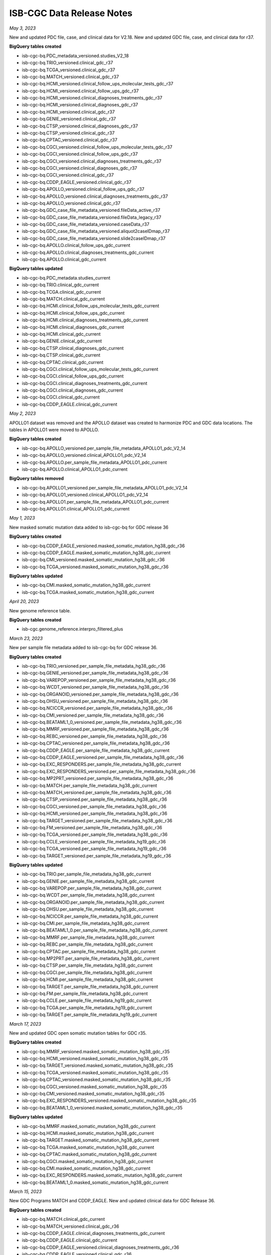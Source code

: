 ############################
ISB-CGC Data Release Notes
############################

*May 3, 2023*

New and updated PDC file, case, and clinical data for V2.18. New and updated GDC file, case, and clinical data for r37.

**BigQuery tables created**

- isb-cgc-bq.PDC_metadata_versioned.studies_V2_18
- isb-cgc-bq.TRIO_versioned.clinical_gdc_r37
- isb-cgc-bq.TCGA_versioned.clinical_gdc_r37
- isb-cgc-bq.MATCH_versioned.clinical_gdc_r37
- isb-cgc-bq.HCMI_versioned.clinical_follow_ups_molecular_tests_gdc_r37
- isb-cgc-bq.HCMI_versioned.clinical_follow_ups_gdc_r37
- isb-cgc-bq.HCMI_versioned.clinical_diagnoses_treatments_gdc_r37
- isb-cgc-bq.HCMI_versioned.clinical_diagnoses_gdc_r37
- isb-cgc-bq.HCMI_versioned.clinical_gdc_r37
- isb-cgc-bq.GENIE_versioned.clinical_gdc_r37
- isb-cgc-bq.CTSP_versioned.clinical_diagnoses_gdc_r37
- isb-cgc-bq.CTSP_versioned.clinical_gdc_r37
- isb-cgc-bq.CPTAC_versioned.clinical_gdc_r37
- isb-cgc-bq.CGCI_versioned.clinical_follow_ups_molecular_tests_gdc_r37
- isb-cgc-bq.CGCI_versioned.clinical_follow_ups_gdc_r37
- isb-cgc-bq.CGCI_versioned.clinical_diagnoses_treatments_gdc_r37
- isb-cgc-bq.CGCI_versioned.clinical_diagnoses_gdc_r37
- isb-cgc-bq.CGCI_versioned.clinical_gdc_r37
- isb-cgc-bq.CDDP_EAGLE_versioned.clinical_gdc_r37
- isb-cgc-bq.APOLLO_versioned.clinical_follow_ups_gdc_r37
- isb-cgc-bq.APOLLO_versioned.clinical_diagnoses_treatments_gdc_r37
- isb-cgc-bq.APOLLO_versioned.clinical_gdc_r37
- isb-cgc-bq.GDC_case_file_metadata_versioned.fileData_active_r37
- isb-cgc-bq.GDC_case_file_metadata_versioned.fileData_legacy_r37
- isb-cgc-bq.GDC_case_file_metadata_versioned.caseData_r37
- isb-cgc-bq.GDC_case_file_metadata_versioned.aliquot2caseIDmap_r37
- isb-cgc-bq.GDC_case_file_metadata_versioned.slide2caseIDmap_r37
- isb-cgc-bq.APOLLO.clinical_follow_ups_gdc_current
- isb-cgc-bq.APOLLO.clinical_diagnoses_treatments_gdc_current
- isb-cgc-bq.APOLLO.clinical_gdc_current

**BigQuery tables updated**

- isb-cgc-bq.PDC_metadata.studies_current
- isb-cgc-bq.TRIO.clinical_gdc_current
- isb-cgc-bq.TCGA.clinical_gdc_current
- isb-cgc-bq.MATCH.clinical_gdc_current
- isb-cgc-bq.HCMI.clinical_follow_ups_molecular_tests_gdc_current
- isb-cgc-bq.HCMI.clinical_follow_ups_gdc_current
- isb-cgc-bq.HCMI.clinical_diagnoses_treatments_gdc_current
- isb-cgc-bq.HCMI.clinical_diagnoses_gdc_current
- isb-cgc-bq.HCMI.clinical_gdc_current
- isb-cgc-bq.GENIE.clinical_gdc_current
- isb-cgc-bq.CTSP.clinical_diagnoses_gdc_current
- isb-cgc-bq.CTSP.clinical_gdc_current
- isb-cgc-bq.CPTAC.clinical_gdc_current
- isb-cgc-bq.CGCI.clinical_follow_ups_molecular_tests_gdc_current
- isb-cgc-bq.CGCI.clinical_follow_ups_gdc_current
- isb-cgc-bq.CGCI.clinical_diagnoses_treatments_gdc_current
- isb-cgc-bq.CGCI.clinical_diagnoses_gdc_current
- isb-cgc-bq.CGCI.clinical_gdc_current
- isb-cgc-bq.CDDP_EAGLE.clinical_gdc_current

*May 2, 2023*

APOLLO1 dataset was removed and the APOLLO dataset was created to harmonize PDC and GDC data locations. The tables in APOLLO1 were moved to APOLLO.

**BigQuery tables created**

- isb-cgc-bq.APOLLO_versioned.per_sample_file_metadata_APOLLO1_pdc_V2_14
- isb-cgc-bq.APOLLO_versioned.clinical_APOLLO1_pdc_V2_14
- isb-cgc-bq.APOLLO.per_sample_file_metadata_APOLLO1_pdc_current
- isb-cgc-bq.APOLLO.clinical_APOLLO1_pdc_current

**BigQuery tables removed**

- isb-cgc-bq.APOLLO1_versioned.per_sample_file_metadata_APOLLO1_pdc_V2_14
- isb-cgc-bq.APOLLO1_versioned.clinical_APOLLO1_pdc_V2_14
- isb-cgc-bq.APOLLO1.per_sample_file_metadata_APOLLO1_pdc_current
- isb-cgc-bq.APOLLO1.clinical_APOLLO1_pdc_current

*May 1, 2023*

New masked somatic mutation data added to isb-cgc-bq for GDC release 36

**BigQuery tables created**

- isb-cgc-bq.CDDP_EAGLE_versioned.masked_somatic_mutation_hg38_gdc_r36
- isb-cgc-bq.CDDP_EAGLE.masked_somatic_mutation_hg38_gdc_current
- isb-cgc-bq.CMI_versioned.masked_somatic_mutation_hg38_gdc_r36
- isb-cgc-bq.TCGA_versioned.masked_somatic_mutation_hg38_gdc_r36

**BigQuery tables updated**

- isb-cgc-bq.CMI.masked_somatic_mutation_hg38_gdc_current
- isb-cgc-bq.TCGA.masked_somatic_mutation_hg38_gdc_current

*April 20, 2023*

New genome reference table.

**BigQuery tables created**

- isb-cgc.genome_reference.interpro_filtered_plus

*March 23, 2023*

New per sample file metadata added to isb-cgc-bq for GDC release 36.

**BigQuery tables created**

- isb-cgc-bq.TRIO_versioned.per_sample_file_metadata_hg38_gdc_r36
- isb-cgc-bq.GENIE_versioned.per_sample_file_metadata_hg38_gdc_r36
- isb-cgc-bq.VAREPOP_versioned.per_sample_file_metadata_hg38_gdc_r36
- isb-cgc-bq.WCDT_versioned.per_sample_file_metadata_hg38_gdc_r36
- isb-cgc-bq.ORGANOID_versioned.per_sample_file_metadata_hg38_gdc_r36
- isb-cgc-bq.OHSU_versioned.per_sample_file_metadata_hg38_gdc_r36
- isb-cgc-bq.NCICCR_versioned.per_sample_file_metadata_hg38_gdc_r36
- isb-cgc-bq.CMI_versioned.per_sample_file_metadata_hg38_gdc_r36
- isb-cgc-bq.BEATAML1_0_versioned.per_sample_file_metadata_hg38_gdc_r36
- isb-cgc-bq.MMRF_versioned.per_sample_file_metadata_hg38_gdc_r36
- isb-cgc-bq.REBC_versioned.per_sample_file_metadata_hg38_gdc_r36
- isb-cgc-bq.CPTAC_versioned.per_sample_file_metadata_hg38_gdc_r36
- isb-cgc-bq.CDDP_EAGLE.per_sample_file_metadata_hg38_gdc_current
- isb-cgc-bq.CDDP_EAGLE_versioned.per_sample_file_metadata_hg38_gdc_r36
- isb-cgc-bq.EXC_RESPONDERS.per_sample_file_metadata_hg38_gdc_current
- isb-cgc-bq.EXC_RESPONDERS_versioned.per_sample_file_metadata_hg38_gdc_r36
- isb-cgc-bq.MP2PRT_versioned.per_sample_file_metadata_hg38_gdc_r36
- isb-cgc-bq.MATCH.per_sample_file_metadata_hg38_gdc_current
- isb-cgc-bq.MATCH_versioned.per_sample_file_metadata_hg38_gdc_r36
- isb-cgc-bq.CTSP_versioned.per_sample_file_metadata_hg38_gdc_r36
- isb-cgc-bq.CGCI_versioned.per_sample_file_metadata_hg38_gdc_r36
- isb-cgc-bq.HCMI_versioned.per_sample_file_metadata_hg38_gdc_r36
- isb-cgc-bq.TARGET_versioned.per_sample_file_metadata_hg38_gdc_r36
- isb-cgc-bq.FM_versioned.per_sample_file_metadata_hg38_gdc_r36
- isb-cgc-bq.TCGA_versioned.per_sample_file_metadata_hg38_gdc_r36
- isb-cgc-bq.CCLE_versioned.per_sample_file_metadata_hg19_gdc_r36
- isb-cgc-bq.TCGA_versioned.per_sample_file_metadata_hg19_gdc_r36
- isb-cgc-bq.TARGET_versioned.per_sample_file_metadata_hg19_gdc_r36

**BigQuery tables updated**

- isb-cgc-bq.TRIO.per_sample_file_metadata_hg38_gdc_current
- isb-cgc-bq.GENIE.per_sample_file_metadata_hg38_gdc_current
- isb-cgc-bq.VAREPOP.per_sample_file_metadata_hg38_gdc_current
- isb-cgc-bq.WCDT.per_sample_file_metadata_hg38_gdc_current
- isb-cgc-bq.ORGANOID.per_sample_file_metadata_hg38_gdc_current
- isb-cgc-bq.OHSU.per_sample_file_metadata_hg38_gdc_current
- isb-cgc-bq.NCICCR.per_sample_file_metadata_hg38_gdc_current
- isb-cgc-bq.CMI.per_sample_file_metadata_hg38_gdc_current
- isb-cgc-bq.BEATAML1_0.per_sample_file_metadata_hg38_gdc_current
- isb-cgc-bq.MMRF.per_sample_file_metadata_hg38_gdc_current
- isb-cgc-bq.REBC.per_sample_file_metadata_hg38_gdc_current
- isb-cgc-bq.CPTAC.per_sample_file_metadata_hg38_gdc_current
- isb-cgc-bq.MP2PRT.per_sample_file_metadata_hg38_gdc_current
- isb-cgc-bq.CTSP.per_sample_file_metadata_hg38_gdc_current
- isb-cgc-bq.CGCI.per_sample_file_metadata_hg38_gdc_current
- isb-cgc-bq.HCMI.per_sample_file_metadata_hg38_gdc_current
- isb-cgc-bq.TARGET.per_sample_file_metadata_hg38_gdc_current
- isb-cgc-bq.FM.per_sample_file_metadata_hg38_gdc_current
- isb-cgc-bq.CCLE.per_sample_file_metadata_hg19_gdc_current
- isb-cgc-bq.TCGA.per_sample_file_metadata_hg19_gdc_current
- isb-cgc-bq.TARGET.per_sample_file_metadata_hg19_gdc_current

*March 17, 2023*

New and updated GDC open somatic mutation tables for GDC r35.

**BigQuery tables created**

- isb-cgc-bq.MMRF_versioned.masked_somatic_mutation_hg38_gdc_r35
- isb-cgc-bq.HCMI_versioned.masked_somatic_mutation_hg38_gdc_r35
- isb-cgc-bq.TARGET_versioned.masked_somatic_mutation_hg38_gdc_r35
- isb-cgc-bq.TCGA_versioned.masked_somatic_mutation_hg38_gdc_r35
- isb-cgc-bq.CPTAC_versioned.masked_somatic_mutation_hg38_gdc_r35
- isb-cgc-bq.CGCI_versioned.masked_somatic_mutation_hg38_gdc_r35
- isb-cgc-bq.CMI_versioned.masked_somatic_mutation_hg38_gdc_r35
- isb-cgc-bq.EXC_RESPONDERS_versioned.masked_somatic_mutation_hg38_gdc_r35
- isb-cgc-bq.BEATAML1_0_versioned.masked_somatic_mutation_hg38_gdc_r35

**BigQuery tables updated**

- isb-cgc-bq.MMRF.masked_somatic_mutation_hg38_gdc_current
- isb-cgc-bq.HCMI.masked_somatic_mutation_hg38_gdc_current
- isb-cgc-bq.TARGET.masked_somatic_mutation_hg38_gdc_current
- isb-cgc-bq.TCGA.masked_somatic_mutation_hg38_gdc_current
- isb-cgc-bq.CPTAC.masked_somatic_mutation_hg38_gdc_current
- isb-cgc-bq.CGCI.masked_somatic_mutation_hg38_gdc_current
- isb-cgc-bq.CMI.masked_somatic_mutation_hg38_gdc_current
- isb-cgc-bq.EXC_RESPONDERS.masked_somatic_mutation_hg38_gdc_current
- isb-cgc-bq.BEATAML1_0.masked_somatic_mutation_hg38_gdc_current

*March 15, 2023*

New GDC Programs MATCH and CDDP_EAGLE. New and updated clinical data for GDC Release 36.

**BigQuery tables created**

- isb-cgc-bq.MATCH.clinical_gdc_current
- isb-cgc-bq.MATCH_versioned.clinical_gdc_r36
- isb-cgc-bq.CDDP_EAGLE.clinical_diagnoses_treatments_gdc_current
- isb-cgc-bq.CDDP_EAGLE.clinical_gdc_current
- isb-cgc-bq.CDDP_EAGLE_versioned.clinical_diagnoses_treatments_gdc_r36
- isb-cgc-bq.CDDP_EAGLE_versioned.clinical_gdc_r36

- isb-cgc-bq.TRIO_versioned.clinical_gdc_r36
- isb-cgc-bq.CMI_versioned.clinical_gdc_r36
- isb-cgc-bq.EXC_RESPONDERS_versioned.clinical_diagnoses_treatments_gdc_r36
- isb-cgc-bq.EXC_RESPONDERS_versioned.clinical_diagnoses_gdc_r36
- isb-cgc-bq.EXC_RESPONDERS_versioned.clinical_gdc_r36


**BigQuery tables updated**

- isb-cgc-bq.TRIO.clinical_gdc_current
- isb-cgc-bq.CMI.clinical_gdc_current
- isb-cgc-bq.EXC_RESPONDERS.clinical_diagnoses_treatments_gdc_current
- isb-cgc-bq.EXC_RESPONDERS.clinical_diagnoses_gdc_current
- isb-cgc-bq.EXC_RESPONDERS.clinical_gdc_current
- isb-cgc-bq.CDDP_EAGLE.clinical_diagnoses_treatments_gdc_current
- isb-cgc-bq.CDDP_EAGLE.clinical_gdc_current

*March 8, 2023*

Version 2 of HTAN SCATACSEQ LEVEL 1 METADATA R2

- isb-cgc-bq.HTAN.scATACseq_level1_metadata_current
- isb-cgc-bq.HTAN_versioned.scATACseq_level1_metadata_r2_v2

*February 28, 2023*

New GDC File ID to GCS URLs for GDC release 36.

- isb-cgc-bq.GDC_case_file_metadata_versioned.GDCfileID_to_GCSurl_r36

*February 27, 2023*

New and updated PDC data for V2.16

**BigQuery tables created**

- isb-cgc-bq.ICPC_versioned.quant_proteome_KU_PDAC_discovery_study_global_proteome_pdc_V2_16
- isb-cgc-bq.ICPC_versioned.quant_proteome_proteogenomics_of_gastric_cancer_pdc_V2_16
- isb-cgc-bq.ICPC_versioned.quant_proteome_HBV_related_hepatocellular_carcinoma_pdc_V2_16
- isb-cgc-bq.ICPC_versioned.quant_proteome_academia_sinica_LUAD100_pdc_V2_16
- isb-cgc-bq.CPTAC_versioned.quant_proteome_AML_ex_vivo_drug_response_combination_treatment_pdc_V2_16
- isb-cgc-bq.CPTAC_versioned.quant_proteome_PTRC_TNBC_PDX_pdc_V2_16
- isb-cgc-bq.CPTAC_versioned.quant_proteome_PTRC_TNBC_pdc_V2_16
- isb-cgc-bq.CPTAC_versioned.quant_proteome_AML_ex_vivo_drug_response_sorafenib_treatment_pdc_V2_16
- isb-cgc-bq.CPTAC_versioned.quant_proteome_AML_quizartinib_resistance_pdc_V2_16
- isb-cgc-bq.CPTAC_versioned.quant_proteome_AML_gilteritinib_timecourse_pdc_V2_16
- isb-cgc-bq.CPTAC_versioned.quant_phosphoproteome_PTRC_TNBC_pdc_V2_16
- isb-cgc-bq.CPTAC_versioned.quant_proteome_AML_ex_vivo_drug_response_primary_cohort_pdc_V2_16
- isb-cgc-bq.CPTAC_versioned.quant_proteome_AML_gilteritinib_resistance_pdc_V2_16
- isb-cgc-bq.CPTAC_versioned.quant_proteome_prospective_breast_BI_pdc_V2_16
- isb-cgc-bq.CPTAC_versioned.quant_proteome_prospective_ovarian_JHU_pdc_V2_16
- isb-cgc-bq.CPTAC_versioned.quant_proteome_CPTAC_LUAD_discovery_study_pdc_V2_16
- isb-cgc-bq.CPTAC_versioned.quant_proteome_CPTAC_GBM_discovery_study_pdc_V2_16
- isb-cgc-bq.CPTAC_versioned.quant_proteome_CPTAC_UCEC_discovery_study_pdc_V2_16
- isb-cgc-bq.CPTAC_versioned.quant_proteome_CPTAC_HNSCC_discovery_study_pdc_V2_16
- isb-cgc-bq.CPTAC_versioned.quant_proteome_CPTAC_PDA_discovery_study_pdc_V2_16
- isb-cgc-bq.CPTAC_versioned.quant_proteome_CPTAC_LSCC_discovery_study_pdc_V2_16
- isb-cgc-bq.PDC_metadata_versioned.gene_info_V2_16

**BigQuery tables updated**

- isb-cgc-bq.ICPC.quant_proteome_KU_PDAC_discovery_study_global_proteome_pdc_current
- isb-cgc-bq.ICPC.quant_proteome_proteogenomics_of_gastric_cancer_pdc_current
- isb-cgc-bq.ICPC.quant_proteome_HBV_related_hepatocellular_carcinoma_pdc_current
- isb-cgc-bq.ICPC.quant_proteome_academia_sinica_LUAD100_pdc_current
- isb-cgc-bq.CPTAC.quant_proteome_AML_ex_vivo_drug_response_combination_treatment_pdc_current
- isb-cgc-bq.CPTAC.quant_proteome_PTRC_TNBC_PDX_pdc_current
- isb-cgc-bq.CPTAC.quant_proteome_PTRC_TNBC_pdc_current
- isb-cgc-bq.CPTAC.quant_proteome_AML_ex_vivo_drug_response_sorafenib_treatment_pdc_current
- isb-cgc-bq.CPTAC.quant_proteome_AML_quizartinib_resistance_pdc_current
- isb-cgc-bq.CPTAC.quant_proteome_AML_gilteritinib_timecourse_pdc_current
- isb-cgc-bq.CPTAC.quant_phosphoproteome_PTRC_TNBC_pdc_current
- isb-cgc-bq.CPTAC.quant_proteome_AML_ex_vivo_drug_response_primary_cohort_pdc_current
- isb-cgc-bq.CPTAC.quant_proteome_AML_gilteritinib_resistance_pdc_current
- isb-cgc-bq.CPTAC.quant_proteome_prospective_breast_BI_pdc_current
- isb-cgc-bq.CPTAC.quant_proteome_prospective_ovarian_JHU_pdc_current
- isb-cgc-bq.CPTAC.quant_proteome_CPTAC_LUAD_discovery_study_pdc_current
- isb-cgc-bq.CPTAC.quant_proteome_CPTAC_GBM_discovery_study_pdc_current
- isb-cgc-bq.CPTAC.quant_proteome_CPTAC_UCEC_discovery_study_pdc_current
- isb-cgc-bq.CPTAC.quant_proteome_CPTAC_HNSCC_discovery_study_pdc_current
- isb-cgc-bq.CPTAC.quant_proteome_CPTAC_PDA_discovery_study_pdc_current
- isb-cgc-bq.CPTAC.quant_proteome_CPTAC_LSCC_discovery_study_pdc_current
- isb-cgc-bq.PDC_metadata.gene_info_current

*February 13, 2023*

New and updated PDC file, case, and clinical data for V2.16

**BigQuery tables created**

- isb-cgc-bq.PDC_metadata_versioned.case_metadata_V2_16
- isb-cgc-bq.CPTAC_versioned.clinical_CPTAC3_discovery_and_confirmatory_pdc_V2_16
- isb-cgc-bq.PDC_metadata_versioned.studies_V2_16

**BigQuery tables updated**

- isb-cgc-bq.PDC_metadata.case_metadata_current
- isb-cgc-bq.CPTAC.clinical_CPTAC3_discovery_and_confirmatory_pdc_current
- isb-cgc-bq.PDC_metadata.studies_current

*January 30, 2023*

New and updated RNAseq tables for GDC release 35

**BigQuery tables created**

- isb-cgc-bq.TARGET_versioned.RNAseq_hg38_gdc_r35
- isb-cgc-bq.CTSP_versioned.RNAseq_hg38_gdc_r35
- isb-cgc-bq.EXC_RESPONDERS_versioned.RNAseq_hg38_gdc_r35
- isb-cgc-bq.BEATAML1_0_versioned.RNAseq_hg38_gdc_r35
- isb-cgc-bq.CPTAC_versioned.RNAseq_hg38_gdc_r35
- isb-cgc-bq.MMRF_versioned.RNAseq_hg38_gdc_r35
- isb-cgc-bq.HCMI_versioned.RNAseq_hg38_gdc_r35
- isb-cgc-bq.NCICCR_versioned.RNAseq_hg38_gdc_r35
- isb-cgc-bq.OHSU_versioned.RNAseq_hg38_gdc_r35
- isb-cgc-bq.ORGANOID_versioned.RNAseq_hg38_gdc_r35
- isb-cgc-bq.TCGA_versioned.RNAseq_hg38_gdc_r35
- isb-cgc-bq.WCDT_versioned.RNAseq_hg38_gdc_r35
- isb-cgc-bq.CMI_versioned.RNAseq_hg38_gdc_r35

**BigQuery tables updated**

- isb-cgc-bq.TARGET.RNAseq_hg38_gdc_current
- isb-cgc-bq.CTSP.RNAseq_hg38_gdc_current
- isb-cgc-bq.EXC_RESPONDERS.RNAseq_hg38_gdc_current
- isb-cgc-bq.BEATAML1_0.RNAseq_hg38_gdc_current
- isb-cgc-bq.CMI.RNAseq_hg38_gdc_current
- isb-cgc-bq.CPTAC.RNAseq_hg38_gdc_current
- isb-cgc-bq.MMRF.RNAseq_hg38_gdc_current
- isb-cgc-bq.HCMI.RNAseq_hg38_gdc_current
- isb-cgc-bq.NCICCR.RNAseq_hg38_gdc_current
- isb-cgc-bq.OHSU.RNAseq_hg38_gdc_current
- isb-cgc-bq.ORGANOID.RNAseq_hg38_gdc_current
- isb-cgc-bq.TCGA.RNAseq_hg38_gdc_current
- isb-cgc-bq.WCDT.RNAseq_hg38_gdc_current

*January 13, 2023*

New and updated GDC open somatic mutation tables for r34.

**BigQuery tables created**

- isb-cgc-bq.BEATAML1_0.masked_somatic_mutation_hg38_gdc_current
- isb-cgc-bq.CMI.masked_somatic_mutation_hg38_gdc_current
- isb-cgc-bq.EXC_RESPONDERS.masked_somatic_mutation_hg38_gdc_current
- isb-cgc-bq.MMRF.masked_somatic_mutation_hg38_gdc_current
- isb-cgc-bq.TARGET.masked_somatic_mutation_hg38_gdc_current
- isb-cgc-bq.TCGA.masked_somatic_mutation_hg38_gdc_current
- isb-cgc-bq.BEATAML1_0_versioned.masked_somatic_mutation_hg38_gdc_r34
- isb-cgc-bq.CGCI_versioned.masked_somatic_mutation_hg38_gdc_r34
- isb-cgc-bq.CMI_versioned.masked_somatic_mutation_hg38_gdc_r34
- isb-cgc-bq.EXC_RESPONDERS_versioned.masked_somatic_mutation_hg38_gdc_r34
- isb-cgc-bq.HCMI_versioned.masked_somatic_mutation_hg38_gdc_r34
- isb-cgc-bq.MMRF_versioned.masked_somatic_mutation_hg38_gdc_r34
- isb-cgc-bq.TARGET_versioned.masked_somatic_mutation_hg38_gdc_r34
- isb-cgc-bq.TCGA_versioned.masked_somatic_mutation_hg38_gdc_r34

**BigQuery tables updated**

- isb-cgc-bq.HCMI.masked_somatic_mutation_hg38_gdc_current
- isb-cgc-bq.CGCI.masked_somatic_mutation_hg38_gdc_current

**BigQuery table deleted**

The following tables were deleted to reflect the harmonization of datasets.

- isb-cgc-bq.TCGA.somatic_mutation_hg38_gdc_current

*January 12, 2023*

New and updated PDC file, case, and clinical data for V2.15.

**BigQuery tables created**

- isb-cgc-bq.PDC_metadata_versioned.studies_V2_15
- isb-cgc-bq.PDC_metadata_versioned.file_metadata_V2_15
- isb-cgc-bq.PDC_metadata_versioned.file_associated_entity_mapping_V2_15
- isb-cgc-bq.BROAD_versioned.clinical_Broad_pdc_V2_15
- isb-cgc-bq.CPTAC_versioned.clinical_CPTAC3_discovery_and_confirmatory_pdc_V2_15
- isb-cgc-bq.PDC_metadata_versioned.case_metadata_V2_15
- isb-cgc-bq.PDC_metadata_versioned.aliquot_to_case_mapping_V2_15
- isb-cgc-bq.PDC_metadata_versioned.refseq_mapping_2022_05
- isb-cgc-bq.PDC_metadata_versioned.gene_info_V2_15
- isb-cgc-bq.CPTAC_versioned.per_sample_file_metadata_CPTAC3_discovery_and_confirmatory_pdc_V2_15

**BigQuery tables updated**

- isb-cgc-bq.PDC_metadata.studies_current
- isb-cgc-bq.PDC_metadata.file_metadata_current
- isb-cgc-bq.PDC_metadata.file_associated_entity_mapping_current
- isb-cgc-bq.BROAD.clinical_Broad_pdc_current
- isb-cgc-bq.CPTAC.clinical_CPTAC3_discovery_and_confirmatory_pdc_current
- isb-cgc-bq.PDC_metadata.case_metadata_current
- isb-cgc-bq.PDC_metadata.aliquot_to_case_mapping_current
- isb-cgc-bq.PDC_metadata.refseq_mapping_current
- isb-cgc-bq.PDC_metadata.gene_info_current
- isb-cgc-bq.CPTAC.per_sample_file_metadata_CPTAC3_discovery_and_confirmatory_pdc_current

*January 10, 2023*

New and updated GDC file and case data for r36.

**BigQuery tables created**

- isb-cgc-bq.GDC_case_file_metadata_versioned.fileData_active_r36
- isb-cgc-bq.GDC_case_file_metadata_versioned.fileData_legacy_r36
- isb-cgc-bq.GDC_case_file_metadata_versioned.caseData_r36
- isb-cgc-bq.GDC_case_file_metadata_versioned.aliquot2caseIDmap_r36
- isb-cgc-bq.GDC_case_file_metadata_versioned.slide2caseIDmap_r36

**BigQuery tables updated**

- isb-cgc-bq.GDC_case_file_metadata.fileData_active_current
- isb-cgc-bq.GDC_case_file_metadata.fileData_legacy_current
- isb-cgc-bq.GDC_case_file_metadata.caseData_current
- isb-cgc-bq.GDC_case_file_metadata.aliquot2caseIDmap_current
- isb-cgc-bq.GDC_case_file_metadata.slide2caseIDmap_current

*December 12, 2022*

New and updated PDC file, case, and clinical data for V2.14. On December 20, 2022, tables were updated to the correct version number.

**BigQuery datasets created**

- APOLLO1
- APOLLO1_versioned
 
**BigQuery tables created**
 
- isb-cgc-bq.APOLLO1_versioned.per_sample_file_metadata_APOLLO1_pdc_V2_14
- isb-cgc-bq.APOLLO1.per_sample_file_metadata_APOLLO1_pdc_current
- isb-cgc-bq.TCGA_versioned.per_sample_file_metadata_CPTAC_TCGA_pdc_V2_14
- isb-cgc-bq.PDC_metadata_versioned.aliquot_to_case_mapping_V2_14
- isb-cgc-bq.PDC_metadata_versioned.case_metadata_V2_14
- isb-cgc-bq.BROAD_versioned.clinical_Broad_pdc_V2_14
- isb-cgc-bq.APOLLO1_versioned.clinical_APOLLO1_pdc_V2_14
- isb-cgc-bq.APOLLO1.clinical_APOLLO1_pdc_current
- isb-cgc-bq.PDC_metadata_versioned.file_associated_entity_mapping_V2_14
- isb-cgc-bq.PDC_metadata_versioned.file_metadata_V2_14
- isb-cgc-bq.PDC_metadata_versioned.studies_V2_14
 
**BigQuery tables updated**

- isb-cgc-bq.TCGA.per_sample_file_metadata_CPTAC_TCGA_pdc_current
- isb-cgc-bq.PDC_metadata.aliquot_to_case_mapping_current
- isb-cgc-bq.PDC_metadata.case_metadata_current
- isb-cgc-bq.BROAD.clinical_Broad_pdc_current
- isb-cgc-bq.PDC_metadata.file_associated_entity_mapping_current
- isb-cgc-bq.PDC_metadata.file_metadata_current
- isb-cgc-bq.PDC_metadata.studies_current

**BigQuery table deleted**

The following tables were deleted as the tables names were updated to reflect the CPTAC3-Discovery to CPTAC3 Discovery and Confirmatory

- isb-cgc-bq.CPTAC.per_sample_file_metadata_CPTAC3_discovery_pdc_current 
 - Superseded by isb-cgc-bq.CPTAC.per_sample_file_metadata_CPTAC3_discovery_and_confirmatory_pdc_current
- isb-cgc-bq.CPTAC.clinical_CPTAC3_discovery_pdc_current
 - Supersede by isb-cgc-bq.CPTAC.clinical_CPTAC3_discovery_and_confirmatory_pdc_current

*November 16, 2022*

New and updated GDC clinical tables and new per sample file metadata for GDC release 35. New and updated PDC file, case, and clinical data for V2.13. 

Note: CPTAC3-Discovery was updated to CPTAC3 Discovery and Confirmatory with related tables names updated to reflect the program name change. 

**BigQuery datasets created**

- BROAD
- BROAD_versioned
 
**BigQuery tables created**

- isb-cgc-bq.ICPC_versioned.per_sample_file_metadata_PDAC_pdc_V2_13
- isb-cgc-bq.TCGA_versioned.per_sample_file_metadata_CPTAC_TCGA_pdc_V2_13
- isb-cgc-bq.CPTAC_versioned.per_sample_file_metadata_CPTAC3_other_pdc_V2_13
- isb-cgc-bq.CPTAC_versioned.per_sample_file_metadata_proteogenomic_translational_research_centers_pdc_V2_13
- isb-cgc-bq.CPTAC_versioned.per_sample_file_metadata_CPTAC3_discovery_and_confirmatory_pdc_V2_13
- isb-cgc-bq.CPTAC.per_sample_file_metadata_CPTAC3_discovery_and_confirmatory_pdc_current
- isb-cgc-bq.BROAD.per_sample_file_metadata_Broad_pdc_current
- isb-cgc-bq.BROAD_versioned.per_sample_file_metadata_Broad_pdc_V2_13
- isb-cgc-bq.ICPC.quant_phosphoproteome_KU_PDAC_discovery_study_pdc_current
- isb-cgc-bq.ICPC_versioned.quant_phosphoproteome_KU_PDAC_discovery_study_pdc_V2_13
- isb-cgc-bq.ICPC.quant_proteome_KU_PDAC_discovery_study_global_proteome_pdc_current
- isb-cgc-bq.ICPC_versioned.quant_proteome_KU_PDAC_discovery_study_global_proteome_pdc_V2_13
- isb-cgc-bq.PDC_metadata_versioned.gene_info_V2_13
- isb-cgc-bq.PDC_metadata_versioned.refseq_mapping_2022_04
- isb-cgc-bq.PDC_metadata_versioned.aliquot_to_case_mapping_V2_13
- isb-cgc-bq.PDC_metadata_versioned.case_metadata_V2_13
- isb-cgc-bq.ICPC_versioned.clinical_PDAC_pdc_V2_13
- isb-cgc-bq.CPTAC_versioned.clinical_CPTAC3_discovery_and_confirmatory_pdc_V2_13
- isb-cgc-bq.CPTAC.clinical_CPTAC3_discovery_and_confirmatory_pdc_current
- isb-cgc-bq.BROAD.clinical_Broad_pdc_current
- isb-cgc-bq.BROAD_versioned.clinical_Broad_pdc_V2_13
- isb-cgc-bq.PDC_metadata_versioned.studies_V2_13
- isb-cgc-bq.PDC_metadata_versioned.file_associated_entity_mapping_V2_13
- isb-cgc-bq.PDC_metadata_versioned.file_metadata_V2_13
- isb-cgc-bq.EXC_RESPONDERS.per_sample_file_metadata_hg38_gdc_current
- isb-cgc-bq.EXC_RESPONDERS_versioned.per_sample_file_metadata_hg38_gdc_r35
- isb-cgc-bq.TRIO_versioned.clinical_gdc_r35
- isb-cgc-bq.TARGET_versioned.clinical_gdc_r35
- isb-cgc-bq.HCMI_versioned.clinical_follow_ups_molecular_tests_gdc_r35
- isb-cgc-bq.HCMI_versioned.clinical_follow_ups_gdc_r35
- isb-cgc-bq.HCMI_versioned.clinical_diagnoses_treatments_gdc_r35
- isb-cgc-bq.HCMI_versioned.clinical_diagnoses_gdc_r35
- isb-cgc-bq.HCMI_versioned.clinical_gdc_r35
- isb-cgc-bq.CGCI_versioned.clinical_diagnoses_gdc_r35
- isb-cgc-bq.TRIO_versioned.per_sample_file_metadata_hg38_gdc_r35
- isb-cgc-bq.GENIE_versioned.per_sample_file_metadata_hg38_gdc_r35
- isb-cgc-bq.VAREPOP_versioned.per_sample_file_metadata_hg38_gdc_r35
- isb-cgc-bq.WCDT_versioned.per_sample_file_metadata_hg38_gdc_r35
- isb-cgc-bq.ORGANOID_versioned.per_sample_file_metadata_hg38_gdc_r35
- isb-cgc-bq.OHSU_versioned.per_sample_file_metadata_hg38_gdc_r35
- isb-cgc-bq.NCICCR_versioned.per_sample_file_metadata_hg38_gdc_r35
- isb-cgc-bq.BEATAML1_0_versioned.per_sample_file_metadata_hg38_gdc_r35
- isb-cgc-bq.MMRF_versioned.per_sample_file_metadata_hg38_gdc_r35
- isb-cgc-bq.REBC_versioned.per_sample_file_metadata_hg38_gdc_r35
- isb-cgc-bq.CPTAC_versioned.per_sample_file_metadata_hg38_gdc_r35
- isb-cgc-bq.MP2PRT_versioned.per_sample_file_metadata_hg38_gdc_r35
- isb-cgc-bq.CTSP_versioned.per_sample_file_metadata_hg38_gdc_r35
- isb-cgc-bq.CGCI_versioned.per_sample_file_metadata_hg38_gdc_r35
- isb-cgc-bq.HCMI_versioned.per_sample_file_metadata_hg38_gdc_r35
- isb-cgc-bq.CMI_versioned.per_sample_file_metadata_hg38_gdc_r35
- isb-cgc-bq.FM_versioned.per_sample_file_metadata_hg38_gdc_r35
- isb-cgc-bq.TARGET_versioned.per_sample_file_metadata_hg38_gdc_r35
- isb-cgc-bq.TCGA_versioned.per_sample_file_metadata_hg38_gdc_r35
- isb-cgc-bq.CCLE_versioned.per_sample_file_metadata_hg19_gdc_r35
- isb-cgc-bq.TCGA_versioned.per_sample_file_metadata_hg19_gdc_r35
- isb-cgc-bq.TARGET_versioned.per_sample_file_metadata_hg19_gdc_r35
- isb-cgc-bq.GDC_case_file_metadata_versioned.GDCfileID_to_GCSurl_r35

**BigQuery tables updated**

- isb-cgc-bq.ICPC.per_sample_file_metadata_PDAC_pdc_current
- isb-cgc-bq.TCGA.per_sample_file_metadata_CPTAC_TCGA_pdc_current
- isb-cgc-bq.CPTAC.per_sample_file_metadata_CPTAC3_other_pdc_current
- isb-cgc-bq.CPTAC.per_sample_file_metadata_proteogenomic_translational_research_centers_pdc_current
- isb-cgc-bq.ICPC.quant_phosphoproteome_KU_PDAC_discovery_study_pdc_current
- isb-cgc-bq.PDC_metadata.gene_info_current
- isb-cgc-bq.PDC_metadata.refseq_mapping_current
- isb-cgc-bq.PDC_metadata.aliquot_to_case_mapping_current
- isb-cgc-bq.PDC_metadata.case_metadata_current
- isb-cgc-bq.ICPC.clinical_PDAC_pdc_current
- isb-cgc-bq.BROAD.clinical_Broad_pdc_current
- isb-cgc-bq.PDC_metadata.studies_current
- isb-cgc-bq.PDC_metadata.file_associated_entity_mapping_current
- isb-cgc-bq.PDC_metadata.file_metadata_current
- isb-cgc-bq.TRIO.clinical_gdc_current
- isb-cgc-bq.TARGET.clinical_gdc_current
- isb-cgc-bq.HCMI.clinical_follow_ups_molecular_tests_gdc_current
- isb-cgc-bq.HCMI.clinical_follow_ups_gdc_current
- isb-cgc-bq.HCMI.clinical_diagnoses_treatments_gdc_current
- isb-cgc-bq.HCMI.clinical_diagnoses_gdc_current
- isb-cgc-bq.HCMI.clinical_gdc_current
- isb-cgc-bq.CGCI.clinical_diagnoses_gdc_current
- isb-cgc-bq.TRIO.per_sample_file_metadata_hg38_gdc_current
- isb-cgc-bq.GENIE.per_sample_file_metadata_hg38_gdc_current
- isb-cgc-bq.VAREPOP.per_sample_file_metadata_hg38_gdc_current
- isb-cgc-bq.WCDT.per_sample_file_metadata_hg38_gdc_current
- isb-cgc-bq.ORGANOID.per_sample_file_metadata_hg38_gdc_current
- isb-cgc-bq.OHSU.per_sample_file_metadata_hg38_gdc_current
- isb-cgc-bq.NCICCR.per_sample_file_metadata_hg38_gdc_current
- isb-cgc-bq.BEATAML1_0.per_sample_file_metadata_hg38_gdc_current
- isb-cgc-bq.MMRF.per_sample_file_metadata_hg38_gdc_current
- isb-cgc-bq.REBC.per_sample_file_metadata_hg38_gdc_current
- isb-cgc-bq.CPTAC.per_sample_file_metadata_hg38_gdc_current
- isb-cgc-bq.MP2PRT.per_sample_file_metadata_hg38_gdc_current
- isb-cgc-bq.CTSP.per_sample_file_metadata_hg38_gdc_current
- isb-cgc-bq.CGCI.per_sample_file_metadata_hg38_gdc_current
- isb-cgc-bq.HCMI.per_sample_file_metadata_hg38_gdc_current
- isb-cgc-bq.CMI.per_sample_file_metadata_hg38_gdc_current
- isb-cgc-bq.FM.per_sample_file_metadata_hg38_gdc_current
- isb-cgc-bq.TARGET.per_sample_file_metadata_hg38_gdc_current
- isb-cgc-bq.TCGA.per_sample_file_metadata_hg38_gdc_current
- isb-cgc-bq.CCLE.per_sample_file_metadata_hg19_gdc_current
- isb-cgc-bq.TCGA.per_sample_file_metadata_hg19_gdc_current
- isb-cgc-bq.TARGET.per_sample_file_metadata_hg19_gdc_current


*November 15, 2022*

New and updated file and case metadata for GDC release 35.

**BigQuery tables created**

- isb-cgc-bq.GDC_case_file_metadata_versioned.fileData_active_r35
- isb-cgc-bq.GDC_case_file_metadata_versioned.fileData_legacy_r35
- isb-cgc-bq.GDC_case_file_metadata_versioned.caseData_r35
- isb-cgc-bq.GDC_case_file_metadata_versioned.aliquot2caseIDmap_r35
- isb-cgc-bq.GDC_case_file_metadata_versioned.slide2caseIDmap_r35

**BigQuery tables updated**

- isb-cgc-bq.GDC_case_file_metadata.fileData_active_current
- isb-cgc-bq.GDC_case_file_metadata.fileData_legacy_current
- isb-cgc-bq.GDC_case_file_metadata.caseData_current
- isb-cgc-bq.GDC_case_file_metadata.aliquot2caseIDmap_current
- isb-cgc-bq.GDC_case_file_metadata.slide2caseIDmap_current


*November 4, 2022*

New and updated CPTAC Masked Somatic Mutation tables.

**BigQuery tables created**

- isb-cgc-bq.CPTAC_versioned.masked_somatic_mutation_hg38_gdc_r34
 
**BigQuery tables updated**
 
- isb-cgc-bq.CPTAC.masked_somatic_mutation_hg38_gdc_current


*September 23, 2022*

New clinical tables added to isb-cgc-bq for GDC release 34.

**BigQuery tables created**

- isb-cgc-bq.CTSP_versioned.clinical_gdc_r34
- isb-cgc-bq.CPTAC_versioned.clinical_gdc_r34
- isb-cgc-bq.BEATAML1_0_versioned.clinical_gdc_r34
- isb-cgc-bq.CTSP_versioned.clinical_follow_ups_molecular_tests_gdc_r34
- isb-cgc-bq.CTSP_versioned.clinical_follow_ups_gdc_r34
- isb-cgc-bq.CTSP_versioned.clinical_diagnoses_treatments_gdc_r34
- isb-cgc-bq.CTSP_versioned.clinical_diagnoses_gdc_r34

Current clinical tables updated to GDC release 34.

**BigQuery tables updated**

- isb-cgc-bq.CTSP.clinical_gdc_current
- isb-cgc-bq.CPTAC.clinical_gdc_current
- isb-cgc-bq.BEATAML1_0.clinical_gdc_current
- isb-cgc-bq.CTSP.clinical_follow_ups_molecular_tests_gdc_current
- isb-cgc-bq.CTSP.clinical_follow_ups_gdc_current
- isb-cgc-bq.CTSP.clinical_diagnoses_treatments_gdc_current
- isb-cgc-bq.CTSP.clinical_diagnoses_gdc_current


*September 22, 2022*

New and updated PDC Quant V2.10 tables

**BigQuery tables created**

- isb-cgc-bq.CBTTC_versioned.quant_proteome_pediatric_brain_cancer_pilot_study_pdc_V2_10
- isb-cgc-bq.CPTAC_versioned.quant_proteome_prospective_ovarian_JHU_pdc_V2_10
- isb-cgc-bq.CPTAC_versioned.quant_proteome_prospective_breast_BI_pdc_V2_10
- isb-cgc-bq.CPTAC_versioned.quant_proteome_prospective_colon_PNNL_qeplus_pdc_V2_10
- isb-cgc-bq.CPTAC_versioned.quant_proteome_prospective_ovarian_PNNL_qeplus_pdc_V2_10
- isb-cgc-bq.CPTAC_versioned.quant_glycoproteome_prospective_ovarian_JHU_N_linked_glycosite_containing_peptide_pdc_V2_10
- isb-cgc-bq.CPTAC_versioned.quant_phosphoproteome_CPTAC_LSCC_discovery_study_pdc_V2_10
- isb-cgc-bq.CPTAC_versioned.quant_acetylome_CPTAC_LSCC_discovery_study_pdc_V2_10
- isb-cgc-bq.CPTAC_versioned.quant_proteome_CPTAC_LSCC_discovery_study_pdc_V2_10
- isb-cgc-bq.CPTAC_versioned.quant_phosphoproteome_CPTAC_LSCC_discovery_study_pdc_V2_10
- isb-cgc-bq.CPTAC_versioned.quant_acetylome_CPTAC_LSCC_discovery_study_pdc_V2_10
- isb-cgc-bq.CPTAC_versioned.quant_proteome_CPTAC_LSCC_discovery_study_pdc_V2_10
- isb-cgc-bq.CPTAC_versioned.quant_ubiquitylome_CPTAC_LSCC_discovery_study_pdc_V2_10
- isb-cgc-bq.CPTAC_versioned.quant_proteome_CPTAC_UCEC_discovery_study_pdc_V2_10
- isb-cgc-bq.CPTAC_versioned.quant_proteome_CPTAC_GBM_discovery_study_pdc_V2_10
- isb-cgc-bq.CPTAC_versioned.quant_proteome_CPTAC_CCRCC_discovery_study_pdc_V2_10
- isb-cgc-bq.CPTAC_versioned.quant_proteome_CPTAC_LUAD_discovery_study_pdc_V2_10
- isb-cgc-bq.CPTAC_versioned.quant_proteome_AML_gilteritinib_resistance_pdc_V2_10
- isb-cgc-bq.CPTAC_versioned.quant_phosphoproteome_AML_ex_vivo_drug_response_sorafenib_treatment_pdc_V2_10
- isb-cgc-bq.CPTAC_versioned.quant_proteome_AML_ex_vivo_drug_response_primary_cohort_pdc_V2_10
- isb-cgc-bq.CPTAC_versioned.quant_phosphoproteome_AML_ex_vivo_drug_response_combination_treatment_pdc_V2_10
- isb-cgc-bq.CPTAC_versioned.quant_phosphoproteome_AML_gilteritinib_resistance_pdc_V2_10
- isb-cgc-bq.CPTAC_versioned.quant_proteome_AML_gilteritinib_timecourse_pdc_V2_10
- isb-cgc-bq.CPTAC_versioned.quant_proteome_AML_quizartinib_resistance_pdc_V2_10
- isb-cgc-bq.CPTAC_versioned.quant_proteome_AML_ex_vivo_drug_response_sorafenib_treatment_pdc_V2_10
- isb-cgc-bq.CPTAC_versioned.quant_phosphoproteome_AML_quizartinib_resistance_pdc_V2_10
- isb-cgc-bq.CPTAC_versioned.quant_phosphoproteome_AML_ex_vivo_drug_response_primary_cohort_pdc_V2_10
- isb-cgc-bq.CPTAC_versioned.quant_phosphoproteome_AML_gilteritinib_timecourse_pdc_V2_10
- isb-cgc-bq.CPTAC_versioned.quant_proteome_AML_ex_vivo_drug_response_combination_treatment_pdc_V2_10
- isb-cgc-bq.TCGA_versioned.quant_proteome_TCGA_breast_cancer_pdc_V2_10
- isb-cgc-bq.TCGA_versioned.quant_proteome_TCGA_ovarian_JHU_pdc_V2_10
- isb-cgc-bq.TCGA_versioned.quant_proteome_TCGA_ovarian_PNNL_pdc_V2_10
- isb-cgc-bq.ICPC_versioned.quant_phosphoproteome_academia_sinica_LUAD100_pdc_V2_10
- isb-cgc-bq.ICPC_versioned.quant_proteome_academia_sinica_LUAD100_pdc_V2_10
- isb-cgc-bq.ICPC_versioned.quant_proteome_HBV_related_hepatocellular_carcinoma_pdc_V2_10
- isb-cgc-bq.ICPC_versioned.quant_proteome_proteogenomics_of_gastric_cancer_pdc_V2_10

**BigQuery tables updated**

- isb-cgc-bq.CPTAC.quant_acetylome_CPTAC_LSCC_discovery_study_pdc_current
- isb-cgc-bq.CPTAC.quant_acetylome_CPTAC_LSCC_discovery_study_pdc_current
- isb-cgc-bq.CPTAC.quant_glycoproteome_prospective_ovarian_JHU_N_linked_glycosite_containing_peptide_pdc_current
- isb-cgc-bq.PDC_metadata_versioned.refseq_mapping_2022_03
- isb-cgc-bq.PDC_metadata_versioned.gene_info_V2_10
- isb-cgc-bq.PDC_metadata.gene_info_current
- isb-cgc-bq.PDC_metadata.refseq_mapping_current
- isb-cgc-bq.CPTAC.quant_phosphoproteome_CPTAC_LSCC_discovery_study_pdc_current
- isb-cgc-bq.CPTAC.quant_phosphoproteome_CPTAC_LSCC_discovery_study_pdc_current
- isb-cgc-bq.CPTAC.quant_phosphoproteome_AML_ex_vivo_drug_response_sorafenib_treatment_pdc_current
- isb-cgc-bq.CPTAC.quant_phosphoproteome_AML_ex_vivo_drug_response_combination_treatment_pdc_current
- isb-cgc-bq.CPTAC.quant_phosphoproteome_AML_gilteritinib_resistance_pdc_current
- isb-cgc-bq.CPTAC.quant_phosphoproteome_AML_quizartinib_resistance_pdc_current
- isb-cgc-bq.CPTAC.quant_phosphoproteome_AML_ex_vivo_drug_response_primary_cohort_pdc_current
- isb-cgc-bq.CPTAC.quant_phosphoproteome_AML_gilteritinib_timecourse_pdc_current
- isb-cgc-bq.ICPC.quant_phosphoproteome_academia_sinica_LUAD100_pdc_current
- isb-cgc-bq.CBTTC.quant_proteome_pediatric_brain_cancer_pilot_study_pdc_current
- isb-cgc-bq.CPTAC.quant_proteome_prospective_ovarian_JHU_pdc_current
- isb-cgc-bq.CPTAC.quant_proteome_prospective_breast_BI_pdc_current
- isb-cgc-bq.CPTAC.quant_proteome_prospective_colon_PNNL_qeplus_pdc_current
- isb-cgc-bq.CPTAC.quant_proteome_prospective_ovarian_PNNL_qeplus_pdc_current
- isb-cgc-bq.CPTAC.quant_proteome_CPTAC_LSCC_discovery_study_pdc_current
- isb-cgc-bq.CPTAC.quant_proteome_CPTAC_LSCC_discovery_study_pdc_current
- isb-cgc-bq.CPTAC.quant_proteome_CPTAC_UCEC_discovery_study_pdc_current
- isb-cgc-bq.CPTAC.quant_proteome_CPTAC_GBM_discovery_study_pdc_current
- isb-cgc-bq.CPTAC.quant_proteome_CPTAC_CCRCC_discovery_study_pdc_current
- isb-cgc-bq.CPTAC.quant_proteome_CPTAC_LUAD_discovery_study_pdc_current
- isb-cgc-bq.CPTAC.quant_proteome_AML_gilteritinib_resistance_pdc_current
- isb-cgc-bq.CPTAC.quant_proteome_AML_ex_vivo_drug_response_primary_cohort_pdc_current
- isb-cgc-bq.CPTAC.quant_proteome_AML_gilteritinib_timecourse_pdc_current
- isb-cgc-bq.CPTAC.quant_proteome_AML_quizartinib_resistance_pdc_current
- isb-cgc-bq.CPTAC.quant_proteome_AML_ex_vivo_drug_response_sorafenib_treatment_pdc_current
- isb-cgc-bq.CPTAC.quant_proteome_AML_ex_vivo_drug_response_combination_treatment_pdc_current
- isb-cgc-bq.TCGA.quant_proteome_TCGA_breast_cancer_pdc_current
- isb-cgc-bq.TCGA.quant_proteome_TCGA_ovarian_JHU_pdc_current
- isb-cgc-bq.TCGA.quant_proteome_TCGA_ovarian_PNNL_pdc_current
- isb-cgc-bq.ICPC.quant_proteome_academia_sinica_LUAD100_pdc_current
- isb-cgc-bq.ICPC.quant_proteome_HBV_related_hepatocellular_carcinoma_pdc_current
- isb-cgc-bq.ICPC.quant_proteome_proteogenomics_of_gastric_cancer_pdc_current
- isb-cgc-bq.CPTAC.quant_ubiquitylome_CPTAC_LSCC_discovery_study_pdc_current

*September 9, 2022*

New PDC V2.10 tables

**BigQuery tables created**

- isb-cgc-bq.ICPC.per_sample_file_metadata_academia_sinica_LUAD_100_pdc_current
- isb-cgc-bq.ICPC_versioned.per_sample_file_metadata_academia_sinica_LUAD_100_pdc_V2_10
- isb-cgc-bq.CPTAC.per_sample_file_metadata_CPTAC3_other_pdc_current
- isb-cgc-bq.CPTAC_versioned.per_sample_file_metadata_CPTAC3_other_pdc_V2_10
- isb-cgc-bq.CPTAC.per_sample_file_metadata_proteogenomic_translational_research_centers_pdc_current
- isb-cgc-bq.CPTAC_versioned.per_sample_file_metadata_proteogenomic_translational_research_centers_pdc_V2_10
- isb-cgc-bq.CPTAC.per_sample_file_metadata_CPTAC3_discovery_pdc_current
- isb-cgc-bq.CPTAC_versioned.per_sample_file_metadata_CPTAC3_discovery_pdc_V2_10
- isb-cgc-bq.CPTAC.per_sample_file_metadata_CPTAC_2_pdc_current
- isb-cgc-bq.CPTAC_versioned.per_sample_file_metadata_CPTAC_2_pdc_V2_10
- isb-cgc-bq.PDC_metadata.aliquot_to_case_mapping_current
- isb-cgc-bq.PDC_metadata_versioned.aliquot_to_case_mapping_V2_10
- isb-cgc-bq.PDC_metadata.case_metadata_current
- isb-cgc-bq.PDC_metadata_versioned.case_metadata_V2_10
- isb-cgc-bq.CPTAC.clinical_proteogenomic_translational_research_centers_pdc_current
- isb-cgc-bq.CPTAC_versioned.clinical_proteogenomic_translational_research_centers_pdc_V2_10
- isb-cgc-bq.Quant_Maps_Tissue_Biopsies.clinical_pct_swath_kidney_pdc_current
- isb-cgc-bq.Quant_Maps_Tissue_Biopsies_versioned.clinical_pct_swath_kidney_pdc_V2_10
- isb-cgc-bq.TCGA.clinical_CPTAC_TCGA_pdc_current
- isb-cgc-bq.TCGA_versioned.clinical_CPTAC_TCGA_pdc_V2_10
- isb-cgc-bq.CPTAC.clinical_CPTAC_2_pdc_current
- isb-cgc-bq.CPTAC_versioned.clinical_CPTAC_2_pdc_V2_10
- isb-cgc-bq.CPTAC.clinical_CPTAC3_other_pdc_current
- isb-cgc-bq.CPTAC_versioned.clinical_CPTAC3_other_pdc_V2_10
- isb-cgc-bq.CPTAC.clinical_CPTAC3_discovery_pdc_current
- isb-cgc-bq.CPTAC_versioned.clinical_CPTAC3_discovery_pdc_V2_10
- isb-cgc-bq.PDC_metadata.file_associated_entity_mapping_current
- isb-cgc-bq.PDC_metadata_versioned.file_associated_entity_mapping_V2_10
- isb-cgc-bq.PDC_metadata.file_metadata_current
- isb-cgc-bq.PDC_metadata_versioned.file_metadata_V2_10
- isb-cgc-bq.PDC_metadata.studies_current
- isb-cgc-bq.PDC_metadata_versioned.studies_V2_10

*September 6, 2022*

New per sample file metadata added to isb-cgc-bq for GDC release 33 and 34.

**BigQuery tables created**

- isb-cgc-bq.TRIO.per_sample_file_metadata_hg38_gdc_current
- isb-cgc-bq.TRIO_versioned.per_sample_file_metadata_hg38_gdc_r34
- isb-cgc-bq.GENIE.per_sample_file_metadata_hg38_gdc_current
- isb-cgc-bq.GENIE_versioned.per_sample_file_metadata_hg38_gdc_r34
- isb-cgc-bq.VAREPOP.per_sample_file_metadata_hg38_gdc_current
- isb-cgc-bq.VAREPOP_versioned.per_sample_file_metadata_hg38_gdc_r34
- isb-cgc-bq.WCDT.per_sample_file_metadata_hg38_gdc_current
- isb-cgc-bq.WCDT_versioned.per_sample_file_metadata_hg38_gdc_r34
- isb-cgc-bq.ORGANOID.per_sample_file_metadata_hg38_gdc_current
- isb-cgc-bq.ORGANOID_versioned.per_sample_file_metadata_hg38_gdc_r34
- isb-cgc-bq.OHSU.per_sample_file_metadata_hg38_gdc_current
- isb-cgc-bq.OHSU_versioned.per_sample_file_metadata_hg38_gdc_r34
- isb-cgc-bq.NCICCR.per_sample_file_metadata_hg38_gdc_current
- isb-cgc-bq.NCICCR_versioned.per_sample_file_metadata_hg38_gdc_r34
- isb-cgc-bq.BEATAML1_0.per_sample_file_metadata_hg38_gdc_current
- isb-cgc-bq.BEATAML1_0_versioned.per_sample_file_metadata_hg38_gdc_r34
- isb-cgc-bq.MMRF.per_sample_file_metadata_hg38_gdc_current
- isb-cgc-bq.MMRF_versioned.per_sample_file_metadata_hg38_gdc_r34
- isb-cgc-bq.REBC.per_sample_file_metadata_hg38_gdc_current
- isb-cgc-bq.REBC_versioned.per_sample_file_metadata_hg38_gdc_r34
- isb-cgc-bq.CPTAC.per_sample_file_metadata_hg38_gdc_current
- isb-cgc-bq.CPTAC_versioned.per_sample_file_metadata_hg38_gdc_r34
- isb-cgc-bq.MP2PRT.per_sample_file_metadata_hg38_gdc_current
- isb-cgc-bq.MP2PRT_versioned.per_sample_file_metadata_hg38_gdc_r34
- isb-cgc-bq.CTSP.per_sample_file_metadata_hg38_gdc_current
- isb-cgc-bq.CTSP_versioned.per_sample_file_metadata_hg38_gdc_r34
- isb-cgc-bq.CGCI.per_sample_file_metadata_hg38_gdc_current
- isb-cgc-bq.CGCI_versioned.per_sample_file_metadata_hg38_gdc_r34
- isb-cgc-bq.HCMI.per_sample_file_metadata_hg38_gdc_current
- isb-cgc-bq.HCMI_versioned.per_sample_file_metadata_hg38_gdc_r34
- isb-cgc-bq.CMI.per_sample_file_metadata_hg38_gdc_current
- isb-cgc-bq.CMI_versioned.per_sample_file_metadata_hg38_gdc_r34
- isb-cgc-bq.FM.per_sample_file_metadata_hg38_gdc_current
- isb-cgc-bq.FM_versioned.per_sample_file_metadata_hg38_gdc_r34
- isb-cgc-bq.TARGET.per_sample_file_metadata_hg38_gdc_current
- isb-cgc-bq.TARGET_versioned.per_sample_file_metadata_hg38_gdc_r34
- isb-cgc-bq.TCGA.per_sample_file_metadata_hg38_gdc_current
- isb-cgc-bq.TCGA_versioned.per_sample_file_metadata_hg38_gdc_r34
- isb-cgc-bq.CCLE.per_sample_file_metadata_hg19_gdc_current
- isb-cgc-bq.CCLE_versioned.per_sample_file_metadata_hg19_gdc_r34
- isb-cgc-bq.TCGA.per_sample_file_metadata_hg19_gdc_current
- isb-cgc-bq.TCGA_versioned.per_sample_file_metadata_hg19_gdc_r34
- isb-cgc-bq.TARGET.per_sample_file_metadata_hg19_gdc_current
- isb-cgc-bq.TARGET_versioned.per_sample_file_metadata_hg19_gdc_r34
- isb-cgc-bq.CPTAC_versioned.per_sample_file_metadata_hg38_gdc_r33p1
- isb-cgc-bq.MP2PRT_versioned.per_sample_file_metadata_hg38_gdc_r33p1
- isb-cgc-bq.CGCI_versioned.per_sample_file_metadata_hg38_gdc_r33p1
- isb-cgc-bq.TARGET_versioned.per_sample_file_metadata_hg38_gdc_r33p1
- isb-cgc-bq.TCGA_versioned.per_sample_file_metadata_hg38_gdc_r33p1

*August 31, 2022 and September 2, 2022*

New file metadata tables added to isb-cgc-bq for GDC release 33 and 34.

**BigQuery tables created**

- isb-cgc-bq.GDC_case_file_metadata.fileData_active_current
- isb-cgc-bq.GDC_case_file_metadata.fileData_legacy_current
- isb-cgc-bq.GDC_case_file_metadata.caseData_current
- isb-cgc-bq.GDC_case_file_metadata.aliquot2caseIDmap_current
- isb-cgc-bq.GDC_case_file_metadata.slide2caseIDmap_current
- isb-cgc-bq.GDC_case_file_metadata_versioned.fileData_active_r34
- isb-cgc-bq.GDC_case_file_metadata_versioned.fileData_legacy_r34
- isb-cgc-bq.GDC_case_file_metadata_versioned.caseData_r34
- isb-cgc-bq.GDC_case_file_metadata_versioned.aliquot2caseIDmap_r34
- isb-cgc-bq.GDC_case_file_metadata_versioned.slide2caseIDmap_r34
- isb-cgc-bq.GDC_case_file_metadata_versioned.fileData_active_r33p1
- isb-cgc-bq.GDC_case_file_metadata_versioned.fileData_legacy_r33p1
- isb-cgc-bq.GDC_case_file_metadata_versioned.caseData_r33p1
- isb-cgc-bq.GDC_case_file_metadata_versioned.aliquot2caseIDmap_r33p1
- isb-cgc-bq.GDC_case_file_metadata_versioned.slide2caseIDmap_r33p1
- isb-cgc-bq.GDC_case_file_metadata_versioned.GDCfileID_to_GCSurl_r34
- isb-cgc-bq.GDC_case_file_metadata_versioned.GDCfileID_to_GCSurl_r33p1

*July 22, 2022*

New per sample file metadata added to isb-cgc-bq for GDC release 32.

**BigQuery tables created**

- isb-cgc-bq.GENIE_versioned.per_sample_file_metadata_hg38_gdc_r32
- isb-cgc-bq.OHSU_versioned.per_sample_file_metadata_hg38_gdc_r32
- isb-cgc-bq.WCDT_versioned.per_sample_file_metadata_hg38_gdc_r32
- isb-cgc-bq.ORGANOID_versioned.per_sample_file_metadata_hg38_gdc_r32
- isb-cgc-bq.VAREPOP_versioned.per_sample_file_metadata_hg38_gdc_r32
- isb-cgc-bq.NCICCR_versioned.per_sample_file_metadata_hg38_gdc_r32
- isb-cgc-bq.CMI_versioned.per_sample_file_metadata_hg38_gdc_r32
- isb-cgc-bq.BEATAML1_0_versioned.per_sample_file_metadata_hg38_gdc_r32
- isb-cgc-bq.MMRF_versioned.per_sample_file_metadata_hg38_gdc_r32
- isb-cgc-bq.REBC_versioned.per_sample_file_metadata_hg38_gdc_r32
- isb-cgc-bq.CTSP_versioned.per_sample_file_metadata_hg38_gdc_r32
- isb-cgc-bq.HCMI_versioned.per_sample_file_metadata_hg38_gdc_r32
- isb-cgc-bq.FM_versioned.per_sample_file_metadata_hg38_gdc_r32


*June 23, 2022*

HTAN data added

**BigQuery tables created**

- isb-cgc-bq.HTAN_versioned.scRNAseq_CHOP_seurat_regrCycleHeatShockGenes_pool_18Infants_scRNA_VEG3000_updated_rename_r2
- isb-cgc-bq.HTAN_versioned.scRNAseq_CHOP_seurat_pool_logNorm_gini_FiveHD_10Xv3_downsample10000HSPC_r2
- isb-cgc-bq.HTAN_versioned.scRNAseq_CHOP_seurat_integrated_18MLLr_normal_final_rename_r2
- isb-cgc-bq.HTAN_versioned.schema_r2
- isb-cgc-bq.HTAN_versioned.scRNAseq_VUMC_HTAN_VAL_EPI_V2_r2
- isb-cgc-bq.HTAN_versioned.scRNAseq_VUMC_HTAN_VAL_DIS_NONEPI_V2_r2
- isb-cgc-bq.HTAN_versioned.scRNAseq_VUMC_HTAN_DIS_EPI_V2_r2
- isb-cgc-bq.HTAN_versioned.scRNAseq_VUMC_ABNORMALS_EPI_V2_r2
- isb-cgc-bq.HTAN_versioned.clinical_tier1_therapy_r2
- isb-cgc-bq.HTAN_versioned.scRNAseq_level4_metadata_r2
- isb-cgc-bq.HTAN_versioned.scRNAseq_level3_metadata_r2
- isb-cgc-bq.HTAN_versioned.scRNAseq_level2_metadata_r2
- isb-cgc-bq.HTAN_versioned.scRNAseq_level1_metadata_r2
- isb-cgc-bq.HTAN_versioned.scATACseq_level4_metadata_r2
- isb-cgc-bq.HTAN_versioned.scATACseq_level3_metadata_r2
- isb-cgc-bq.HTAN_versioned.scATACseq_level1_metadata_r2
- isb-cgc-bq.HTAN_versioned.srrs_imaging_level2_metadata_r2
- isb-cgc-bq.HTAN_versioned.srrs_clinical_tier2_r2
- isb-cgc-bq.HTAN_versioned.srrs_biospecimen_r2
- isb-cgc-bq.HTAN_versioned.proteomics_metadata_r2
- isb-cgc-bq.HTAN_versioned.clinical_tier1_moleculartest_r2`
- isb-cgc-bq.HTAN_versioned.metabolomics_metadata_r2
- isb-cgc-bq.HTAN_versioned.clinical_tier3_lung_r2
- isb-cgc-bq.HTAN_versioned.lipidomics_metadata_r2
- isb-cgc-bq.HTAN_versioned.imaging_level2_metadata_r2
- isb-cgc-bq.HTAN_versioned.clinical_tier1_followup_r2
- isb-cgc-bq.HTAN_versioned.clinical_tier1_familyhistory_r2
- isb-cgc-bq.HTAN_versioned.clinical_tier1_exposure_r2
- isb-cgc-bq.HTAN_versioned.clinical_tier1_diagnosis_r2
- isb-cgc-bq.HTAN_versioned.clinical_tier1_demographics_r2
- isb-cgc-bq.HTAN_versioned.clinical_tier2_r2
- isb-cgc-bq.HTAN_versioned.bulkWES_level2_metadata_r2
- isb-cgc-bq.HTAN_versioned.bulkWES_level1_metadata_r2
- isb-cgc-bq.HTAN_versioned.bulkRNAseq_level3_metadata_r2
- isb-cgc-bq.HTAN_versioned.bulkRNAseq_level2_metadata_r2
- isb-cgc-bq.HTAN_versioned.bulkRNAseq_level1_metadata_r2
- isb-cgc-bq.HTAN_versioned.clinical_tier3_breast_r2
- isb-cgc-bq.HTAN_versioned.biospecimen_r2
- isb-cgc-bq.HTAN.scRNAseq_CHOP_seurat_regrCycleHeatShockGenes_pool_18Infants_scRNA_VEG3000_updated_rename_current
- isb-cgc-bq.HTAN.scRNAseq_CHOP_seurat_pool_logNorm_gini_FiveHD_10Xv3_downsample10000HSPC_current
- isb-cgc-bq.HTAN.scRNAseq_CHOP_seurat_integrated_18MLLr_normal_final_rename_current
- isb-cgc-bq.HTAN.schema_current
- isb-cgc-bq.HTAN.scRNAseq_VUMC_HTAN_VAL_EPI_V2_current
- isb-cgc-bq.HTAN.scRNAseq_VUMC_HTAN_VAL_DIS_NONEPI_V2_current
- isb-cgc-bq.HTAN.scRNAseq_VUMC_HTAN_DIS_EPI_V2_current
- isb-cgc-bq.HTAN.scRNAseq_VUMC_ABNORMALS_EPI_V2_current
- isb-cgc-bq.HTAN.clinical_tier1_therapy_current
- isb-cgc-bq.HTAN.scRNAseq_level4_metadata_current
- isb-cgc-bq.HTAN.scRNAseq_level3_metadata_current
- isb-cgc-bq.HTAN.scRNAseq_level2_metadata_current
- isb-cgc-bq.HTAN.scRNAseq_level1_metadata_current
- isb-cgc-bq.HTAN.scATACseq_level4_metadata_current
- isb-cgc-bq.HTAN.scATACseq_level3_metadata_current
- isb-cgc-bq.HTAN.scATACseq_level1_metadata_current
- isb-cgc-bq.HTAN.srrs_imaging_level2_metadata_current
- isb-cgc-bq.HTAN.srrs_clinical_tiecurrent_current
- isb-cgc-bq.HTAN.srrs_biospecimen_current
- isb-cgc-bq.HTAN.proteomics_metadata_current
- isb-cgc-bq.HTAN.clinical_tier1_moleculartest_current
- isb-cgc-bq.HTAN.metabolomics_metadata_current
- isb-cgc-bq.HTAN.clinical_tier3_lung_current
- isb-cgc-bq.HTAN.lipidomics_metadata_current
- isb-cgc-bq.HTAN.imaging_level2_metadata_current
- isb-cgc-bq.HTAN.clinical_tier1_followup_current
- isb-cgc-bq.HTAN.clinical_tier1_familyhistory_current
- isb-cgc-bq.HTAN.clinical_tier1_exposure_current
- isb-cgc-bq.HTAN.clinical_tier1_diagnosis_current
- isb-cgc-bq.HTAN.clinical_tier1_demographics_current
- isb-cgc-bq.HTAN.clinical_tier2_current
- isb-cgc-bq.HTAN.bulkWES_level2_metadata_current
- isb-cgc-bq.HTAN.bulkWES_level1_metadata_current
- isb-cgc-bq.HTAN.bulkRNAseq_level3_metadata_current
- isb-cgc-bq.HTAN.bulkRNAseq_level2_metadata_current
- isb-cgc-bq.HTAN.bulkRNAseq_level1_metadata_current
- isb-cgc-bq.HTAN.clinical_tier3_breast_current
- isb-cgc-bq.HTAN.biospecimen_current

*June 15, 2022*

New clinical tables added to isb-cgc-bq for GDC release 33.

**BigQuery tables created**

- isb-cgc-bq.TRIO.clinical_gdc_current
- isb-cgc-bq.TRIO_versioned.clinical_gdc_r33
- isb-cgc-bq.TARGET_versioned.clinical_gdc_r33
- isb-cgc-bq.HCMI_versioned.clinical_follow_ups_molecular_tests_gdc_r33
- isb-cgc-bq.HCMI_versioned.clinical_follow_ups_gdc_r33
- isb-cgc-bq.HCMI_versioned.clinical_diagnoses_treatments_gdc_r33
- isb-cgc-bq.HCMI_versioned.clinical_diagnoses_gdc_r33
- isb-cgc-bq.CTSP_versioned.clinical_gdc_r33
- isb-cgc-bq.CMI_versioned.clinical_gdc_r33
- isb-cgc-bq.CGCI_versioned.clinical_follow_ups_molecular_tests_gdc_r33
- isb-cgc-bq.CGCI_versioned.clinical_follow_ups_gdc_r33
- isb-cgc-bq.CGCI_versioned.clinical_diagnoses_treatments_gdc_r33
- isb-cgc-bq.CGCI_versioned.clinical_diagnoses_gdc_r33
- isb-cgc-bq.CGCI_versioned.clinical_gdc_r33
- isb-cgc-bq.MP2PRT.clinical_gdc_current
- isb-cgc-bq.MP2PRT_versioned.clinical_gdc_r33
- isb-cgc-bq.EXC_RESPONDERS.clinical_diagnoses_treatments_gdc_current
- isb-cgc-bq.EXC_RESPONDERS_versioned.clinical_diagnoses_treatments_gdc_r33
- isb-cgc-bq.EXC_RESPONDERS.clinical_diagnoses_gdc_current
- isb-cgc-bq.EXC_RESPONDERS_versioned.clinical_diagnoses_gdc_r33
- isb-cgc-bq.EXC_RESPONDERS.clinical_gdc_current
- isb-cgc-bq.EXC_RESPONDERS_versioned.clinical_gdc_r33

**BigQuery tables updated**

- isb-cgc-bq.TARGET.clinical_gdc_current
- isb-cgc-bq.HCMI.clinical_follow_ups_molecular_tests_gdc_current
- isb-cgc-bq.HCMI.clinical_follow_ups_gdc_current
- isb-cgc-bq.HCMI.clinical_diagnoses_treatments_gdc_current
- isb-cgc-bq.HCMI.clinical_diagnoses_gdc_current
- isb-cgc-bq.CTSP.clinical_gdc_current
- isb-cgc-bq.CMI.clinical_gdc_current
- isb-cgc-bq.CGCI.clinical_follow_ups_molecular_tests_gdc_current
- isb-cgc-bq.CGCI.clinical_follow_ups_gdc_current
- isb-cgc-bq.CGCI.clinical_diagnoses_treatments_gdc_current
- isb-cgc-bq.CGCI.clinical_diagnoses_gdc_current
- isb-cgc-bq.CGCI.clinical_gdc_current


*May 5, 2022*

New file metadata tables added to isb-cgc-bq for GDC release 32.

**BigQuery tables created**

- isb-cgc-bq.GDC_case_file_metadata_versioned.fileData_active_r32
- isb-cgc-bq.GDC_case_file_metadata_versioned.fileData_legacy_r32
- isb-cgc-bq.GDC_case_file_metadata_versioned.caseData_r32
- isb-cgc-bq.GDC_case_file_metadata_versioned.aliquot2caseIDmap_r32
- isb-cgc-bq.GDC_case_file_metadata_versioned.slide2caseIDmap_r32
- isb-cgc-bq.GDC_case_file_metadata.fileData_active_current
- isb-cgc-bq.GDC_case_file_metadata.fileData_legacy_current
- isb-cgc-bq.GDC_case_file_metadata.caseData_current
- isb-cgc-bq.GDC_case_file_metadata.aliquot2caseIDmap_current
- isb-cgc-bq.GDC_case_file_metadata.slide2caseIDmap_current

*April 28, 2022*

Cluster these TCGA DNA methylation and TCGA RNAseq tables to improve query performance.

**BigQuery tables created**

- isb-cgc-bq.TCGA.DNA_methylation_hg19_gdc_current
- isb-cgc-bq.TCGA.DNA_methylation_hg38_gdc_current
- isb-cgc-bq.TCGA.RNAseq_hg19_gdc_current
- isb-cgc-bq.TCGA.RNAseq_hg38_gdc_current

**BigQuery tables updated**

- isb-cgc-bq.TCGA.per_sample_file_metadata_hg38_gdc_current

*February 10, 2022*

New clinical tables added to isb-cgc-bq for GDC release 31.

**BigQuery tables created**

- isb-cgc-bq.REBC_versioned.clinical_gdc_r31
- isb-cgc-bq.REBC.clinical_gdc_current
- isb-cgc-bq.REBC_versioned.clinical_diagnoses_treatments_gdc_r31
- isb-cgc-bq.REBC.clinical_diagnoses_treatments_gdc_current
- isb-cgc-bq.TRIO_versioned.clinical_gdc_r31
- isb-cgc-bq.TRIO.clinical_gdc_current
- isb-cgc-bq.BEATAML1_0_versioned.clinical_gdc_r31
- isb-cgc-bq.CGCI_versioned.clinical_gdc_r31
- isb-cgc-bq.CGCI_versioned.clinical_diagnoses_gdc_r31
- isb-cgc-bq.CGCI_versioned.clinical_diagnoses_treatments_gdc_r31
- isb-cgc-bq.CGCI_versioned.clinical_follow_ups_gdc_r31
- isb-cgc-bq.CPTAC_versioned.clinical_gdc_r31
- isb-cgc-bq.CTSP_versioned.clinical_gdc_r31
- isb-cgc-bq.FM_versioned.clinical_gdc_r31
- isb-cgc-bq.GENIE_versioned.clinical_gdc_r31
- isb-cgc-bq.HCMI_versioned.clinical_gdc_r31
- isb-cgc-bq.HCMI_versioned.clinical_diagnoses_gdc_r31
- isb-cgc-bq.HCMI_versioned.clinical_diagnoses_treatments_gdc_r31
- isb-cgc-bq.HCMI_versioned.clinical_follow_ups_gdc_r31
- isb-cgc-bq.HCMI_versioned.clinical_follow_ups_molecular_tests_gdc_r31
- isb-cgc-bq.MMRF_versioned.clinical_gdc_r31
- isb-cgc-bq.NCICCR_versioned.clinical_gdc_r31
- isb-cgc-bq.OHSU_versioned.clinical_gdc_r31
- isb-cgc-bq.ORGANOID_versioned.clinical_gdc_r31
- isb-cgc-bq.TARGET_versioned.clinical_gdc_r31
- isb-cgc-bq.TCGA_versioned.clinical_gdc_r31
- isb-cgc-bq.VAREPOP_versioned.clinical_gdc_r31
- isb-cgc-bq.WCDT_versioned.clinical_gdc_r31

Current clinical tables updated to GDC release 31.

**BigQuery tables updated**

- isb-cgc-bq.BEATAML1_0.clinical_gdc_current
- isb-cgc-bq.CGCI.clinical_gdc_current
- isb-cgc-bq.CGCI.clinical_diagnoses_gdc_current
- isb-cgc-bq.CGCI.clinical_diagnoses_treatments_gdc_current
- isb-cgc-bq.CGCI.clinical_follow_ups_gdc_current
- isb-cgc-bq.CPTAC.clinical_gdc_current
- isb-cgc-bq.CTSP.clinical_gdc_current
- isb-cgc-bq.FM.clinical_gdc_current
- isb-cgc-bq.GENIE.clinical_gdc_current
- isb-cgc-bq.HCMI.clinical_gdc_current
- isb-cgc-bq.HCMI.clinical_diagnoses_gdc_current
- isb-cgc-bq.HCMI.clinical_diagnoses_treatments_gdc_current
- isb-cgc-bq.HCMI.clinical_follow_ups_gdc_current
- isb-cgc-bq.HCMI.clinical_follow_ups_molecular_tests_gdc_current
- isb-cgc-bq.MMRF.clinical_gdc_current
- isb-cgc-bq.NCICCR.clinical_gdc_current
- isb-cgc-bq.OHSU.clinical_gdc_current
- isb-cgc-bq.ORGANOID.clinical_gdc_current
- isb-cgc-bq.TARGET.clinical_gdc_current
- isb-cgc-bq.TCGA.clinical_gdc_current
- isb-cgc-bq.VAREPOP.clinical_gdc_current
- isb-cgc-bq.WCDT.clinical_gdc_current

*February 2, 2022*

New tables for Synthetic Lethality.

**BigQuery tables created**

- isb-cgc-bq.annotations.gene_info_human_NCBI_current
- isb-cgc-bq.annotations.gene2ensembl_human_NCBI_current
- isb-cgc-bq.annotations.gene2refseq_human_NCBI_current
- isb-cgc-bq.annotations.Human2Yeast_mapping_Alliance_for_Genome_Resources_current
- isb-cgc-bq.annotations.Yeast2Human_mapping_Alliance_for_Genome_Resources_current

- isb-cgc-bq.annotations_versioned.gene_info_human_NCBI_2020_07
- isb-cgc-bq.annotations_versioned.gene2ensembl_human_NCBI_2020_07
- isb-cgc-bq.annotations_versioned.gene2refseq_human_NCBI_2020_07
- isb-cgc-bq.annotations_versioned.Human2Yeast_mapping_Alliance_for_Genome_Resources_R3_0_1
- isb-cgc-bq.annotations_versioned.Yeast2Human_mapping_Alliance_for_Genome_Resources_R3_0_1

- isb-cgc-bq.DEPMAP.Achilles_gene_effect_DepMapPublic_current
- isb-cgc-bq.DEPMAP.CCLE_gene_cn_DepMapPublic_current
- isb-cgc-bq.DEPMAP.CCLE_gene_expression_DepMapPublic_current
- isb-cgc-bq.DEPMAP.CCLE_mutation_DepMapPublic_current
- isb-cgc-bq.DEPMAP.CCLE_SomaticMutation_DEMETER2_current
- isb-cgc-bq.DEPMAP.Combined_gene_dep_score_DEMETER2_current
- isb-cgc-bq.DEPMAP.RNAseq_IRPKM_DEMETER2_current
- isb-cgc-bq.DEPMAP.Sample_Info_DEMETER2_current
- isb-cgc-bq.DEPMAP.sample_info_DepMapPublic_current
- isb-cgc-bq.DEPMAP.WES_SNP_CN_DEMETER2_current

- isb-cgc-bq.DEPMAP_versioned.Achilles_gene_effect_DepMapPublic_20Q3
- isb-cgc-bq.DEPMAP_versioned.CCLE_gene_cn_DepMapPublic_20Q3
- isb-cgc-bq.DEPMAP_versioned.CCLE_gene_expression_DepMapPublic_20Q3
- isb-cgc-bq.DEPMAP_versioned.CCLE_mutation_DepMapPublic_20Q3
- isb-cgc-bq.DEPMAP_versioned.CCLE_SomaticMutation_DEMETER2_v6
- isb-cgc-bq.DEPMAP_versioned.Combined_gene_dep_score_DEMETER2_v6
- isb-cgc-bq.DEPMAP_versioned.RNAseq_IRPKM_DEMETER2_v6
- isb-cgc-bq.DEPMAP_versioned.Sample_Info_DEMETER2_v6
- isb-cgc-bq.DEPMAP_versioned.sample_info_DepMapPublic_20Q3
- isb-cgc-bq.DEPMAP_versioned.WES_SNP_CN_DEMETER2_v6

- isb-cgc-bq.supplementary_tables.Bailey_etal_Cell_2018_cancer_driver_genes
- isb-cgc-bq.supplementary_tables.Constanzo_etal_Science_2016_SGA_Genetic_Interactions

- isb-cgc-bq.synthetic_lethality.gene_info_human_HGNC_NCBI_2020_07
- isb-cgc-bq.synthetic_lethality.sample_info_TCGAlabels_DepMapPublic_20Q3


*January 26, 2022*

New GENCODE annotation tables.

BigQuery tables created

- isb-cgc-bq.GENCODE_versioned.annotation_gtf_hg38_v39

BigQuery tables updated

- isb-cgc-bq.GENCODE.annotation_gtf_hg38_current

*January 13, 2022*

New TCGA Radiology Images tables.

BigQuery tables created

- isb-cgc-bq.TCGA_versioned.radiology_images_tcia_2022_01

BigQuery tables updated

- isb-cgc-bq.TCGA.radiology_images_tcia_current

*December 7, 2021*

New per sample file metadata added to isb-cgc-bq for GDC release 30.

**BigQuery tables created**

- isb-cgc-bq.GENIE_versioned.per_sample_file_metadata_hg38_gdc_r30
- isb-cgc-bq.CTSP_versioned.per_sample_file_metadata_hg38_gdc_r30
- isb-cgc-bq.CGCI_versioned.per_sample_file_metadata_hg38_gdc_r30
- isb-cgc-bq.HCMI_versioned.per_sample_file_metadata_hg38_gdc_r30
- isb-cgc-bq.CPTAC_versioned.per_sample_file_metadata_hg38_gdc_r30
- isb-cgc-bq.TCGA_versioned.per_sample_file_metadata_hg38_gdc_r30
- isb-cgc-bq.TARGET_versioned.per_sample_file_metadata_hg38_gdc_r30
- isb-cgc-bq.REBC.per_sample_file_metadata_hg38_gdc_current
- isb-cgc-bq.REBC_versioned.per_sample_file_metadata_hg38_gdc_r30
- isb-cgc-bq.TRIO.per_sample_file_metadata_hg38_gdc_current
- isb-cgc-bq.TRIO_versioned.per_sample_file_metadata_hg38_gdc_r30

Current per sample file metadata tables updated to GDC release 30.

**BigQuery tables updated**

- isb-cgc-bq.GENIE_versioned.per_sample_file_metadata_hg38_gdc_current
- isb-cgc-bq.CTSP_versioned.per_sample_file_metadata_hg38_gdc_current
- isb-cgc-bq.CGCI_versioned.per_sample_file_metadata_hg38_gdc_current
- isb-cgc-bq.HCMI_versioned.per_sample_file_metadata_hg38_gdc_current
- isb-cgc-bq.CPTAC_versioned.per_sample_file_metadata_hg38_gdc_current
- isb-cgc-bq.TCGA_versioned.per_sample_file_metadata_hg38_gdc_current
- isb-cgc-bq.TARGET_versioned.per_sample_file_metadata_hg38_gdc_current

New Datasets REBC, REBC_versioned, TRIO, and TRIO_versioned were created.

*November 3, 2021 and December 3, 2021*

New file metadata tables added to isb-cgc-bq for GDC release 30.

**BigQuery tables created**

- isb-cgc-bq.GDC_case_file_metadata_versioned.GDCfileID_to_GCSurl_r30
- isb-cgc-bq.GDC_case_file_metadata_versioned.fileData_legacy_r30
- isb-cgc-bq.GDC_case_file_metadata_versioned.fileData_active_r30
- isb-cgc-bq.GDC_case_file_metadata_versioned.caseData_r30
- isb-cgc-bq.GDC_case_file_metadata_versioned.aliquot2caseIDmap_r30
- isb-cgc-bq.GDC_case_file_metadata_versioned.slide2caseIDmap_r30

**BigQuery tables updated**

- isb-cgc-bq.GDC_case_file_metadata.fileData_legacy_current
- isb-cgc-bq.GDC_case_file_metadata.fileData_active_current
- isb-cgc-bq.GDC_case_file_metadata.caseData_current
- isb-cgc-bq.GDC_case_file_metadata.aliquot2caseIDmap_current
- isb-cgc-bq.GDC_case_file_metadata.slide2caseIDmap_current

*October 19, 2021*

New Pan-Cancer Atlas Clinical and Survival Data

**BigQuery table created**

- isb-cgc-bq.pancancer_atlas.TCGA_Clinical_Data_Resource_Extra

*October 1, 2021*

New Targetome datasets and tables added to isb-cgc-bq.

**BigQuery tables created**

- isb-cgc-bq.targetome.drug_synonyms_current
- isb-cgc-bq.targetome.experiments_current
- isb-cgc-bq.targetome.interactions_current
- isb-cgc-bq.targetome.sources_current
- isb-cgc-bq.targetome.target_synonyms_current
- isb-cgc-bq.targetome_versioned.drug_synonyms_v1
- isb-cgc-bq.targetome_versioned.experiments_v1
- isb-cgc-bq.targetome_versioned.interactions_v1
- isb-cgc-bq.targetome_versioned.sources_v1
- isb-cgc-bq.targetome_versioned.target_synonyms_v1

*September 22, 2021*

**BigQuery tables created**

New Copy Number Segment tables added to isb-cgc-bq.

- isb-cgc-bq.CGCI.copy_number_segment_hg38_gdc_current
- isb-cgc-bq.CGCI_versioned.copy_number_segment_hg38_gdc_r27
- isb-cgc-bq.CPTAC.copy_number_segment_hg38_gdc_current
- isb-cgc-bq.CPTAC_versioned.copy_number_segment_hg38_gdc_r28
- isb-cgc-bq.HCMI.copy_number_segment_hg38_gdc_current
- isb-cgc-bq.HCMI_versioned.copy_number_segment_hg38_gdc_r29
- isb-cgc-bq.TARGET.copy_number_segment_allelic_hg38_gdc_current
- isb-cgc-bq.TARGET_versioned.copy_number_segment_allelic_hg38_gdc_r23
- isb-cgc-bq.TCGA.copy_number_segment_allelic_hg38_gdc_current
- isb-cgc-bq.TCGA_versioned.copy_number_segment_allelic_hg38_gdc_r23

*September 3, 2021*

**BigQuery tables created**

- isb-cgc-bq.CPTAC_versioned.masked_somatic_mutation_hg38_gdc_r28

**BigQuery tables updated**

- isb-cgc-bq.CPTAC.masked_somatic_mutation_hg38_gdc_current

*September 1, 2021*

New Reactome datasets and tables added to isb-cgc-bq.

**BigQuery tables created**

- isb-cgc-bq.reactome.pathway_current
- isb-cgc-bq.reactome.physical_entity_current
- isb-cgc-bq.reactome.pe_to_pathway_current
- isb-cgc-bq.reactome.pathway_hierarchy_current
- isb-cgc-bq.reactome_versioned.pathway_v77
- isb-cgc-bq.reactome_versioned.physical_entity_v77
- isb-cgc-bq.reactome_versioned.pe_to_pathway_v77
- isb-cgc-bq.reactome_versioned.pathway_hierarchy_v77

Added release 28 miRNAseq isoform table and RNAseq for TCGA

**BigQuery tables created**

- isb-cgc-bq.TCGA_versioned.miRNAseq_isoform_hg38_gdc_r28
- isb-cgc-bq.TCGA_versioned.miRNAseq_hg38_gdc_r28
- isb-cgc-bq.TCGA_versioned.RNAseq_hg38_gdc_r28

**BigQuery tables updated**

- isb-cgc-bq.TCGA.miRNAseq_isoform_hg38_gdc_current
- isb-cgc-bq.TCGA.miRNAseq_hg38_gdc_current
- isb-cgc-bq.TCGA.RNAseq_hg38_gdc_current

*August 2, 2021*

New study, case metadata, file metadata, clinical, project-level per-sample file, and protein abundance log2ratio (quant) tables added to isb-cgc-bq for PDC V1.21.

**BigQuery tables created**

- isb-cgc-bq.CBTTC_versioned.quant_phosphoproteome_pediatric_brain_cancer_pilot_study_pdc_V1_21
- isb-cgc-bq.CBTTC_versioned.quant_proteome_pediatric_brain_cancer_pilot_study_pdc_V1_21
- isb-cgc-bq.CPTAC_versioned.clinical_CPTAC3_other_pdc_V1_21
- isb-cgc-bq.CPTAC_versioned.clinical_proteogenomic_translational_research_centers_pdc_V1_21
- isb-cgc-bq.CPTAC_versioned.per_sample_file_metadata_CPTAC2_other_pdc_V1_21
- isb-cgc-bq.CPTAC_versioned.per_sample_file_metadata_CPTAC3_other_pdc_V1_21
- isb-cgc-bq.CPTAC_versioned.per_sample_file_metadata_proteogenomic_translational_research_centers_pdc_V1_21
- isb-cgc-bq.CPTAC_versioned.quant_acetylome_CPTAC_GBM_discovery_study_pdc_V1_21
- isb-cgc-bq.CPTAC_versioned.quant_acetylome_CPTAC_LUAD_discovery_study_pdc_V1_21
- isb-cgc-bq.CPTAC_versioned.quant_acetylome_CPTAC_UCEC_discovery_study_pdc_V1_21
- isb-cgc-bq.CPTAC_versioned.quant_acetylome_prospective_breast_BI_pdc_V1_21
- isb-cgc-bq.CPTAC_versioned.quant_glycoproteome_prospective_ovarian_JHU_N_linked_glycosite_containing_peptide_pdc_V1_21
- isb-cgc-bq.CPTAC_versioned.quant_phosphoproteome_CPTAC_CCRCC_discovery_study_pdc_V1_21
- isb-cgc-bq.CPTAC_versioned.quant_phosphoproteome_CPTAC_GBM_discovery_study_pdc_V1_21
- isb-cgc-bq.CPTAC_versioned.quant_phosphoproteome_CPTAC_HNSCC_discovery_study_pdc_V1_21
- isb-cgc-bq.CPTAC_versioned.quant_phosphoproteome_CPTAC_LUAD_discovery_study_pdc_V1_21
- isb-cgc-bq.CPTAC_versioned.quant_phosphoproteome_CPTAC_UCEC_discovery_study_pdc_V1_21
- isb-cgc-bq.CPTAC_versioned.quant_phosphoproteome_prospective_breast_BI_pdc_V1_21
- isb-cgc-bq.CPTAC_versioned.quant_phosphoproteome_prospective_colon_PNNL_lumos_pdc_V1_21
- isb-cgc-bq.CPTAC_versioned.quant_phosphoproteome_prospective_ovarian_PNNL_lumos_pdc_V1_21
- isb-cgc-bq.CPTAC_versioned.quant_proteome_CPTAC_CCRCC_discovery_study_pdc_V1_21
- isb-cgc-bq.CPTAC_versioned.quant_proteome_CPTAC_GBM_discovery_study_pdc_V1_21
- isb-cgc-bq.CPTAC_versioned.quant_proteome_CPTAC_HNSCC_discovery_study_pdc_V1_21
- isb-cgc-bq.CPTAC_versioned.quant_proteome_CPTAC_LUAD_discovery_study_pdc_V1_21
- isb-cgc-bq.CPTAC_versioned.quant_proteome_CPTAC_UCEC_discovery_study_pdc_V1_21
- isb-cgc-bq.CPTAC_versioned.quant_proteome_prospective_breast_BI_pdc_V1_21
- isb-cgc-bq.CPTAC_versioned.quant_proteome_prospective_colon_PNNL_qeplus_pdc_V1_21
- isb-cgc-bq.CPTAC_versioned.quant_proteome_prospective_ovarian_JHU_pdc_V1_21
- isb-cgc-bq.CPTAC_versioned.quant_proteome_prospective_ovarian_PNNL_qeplus_pdc_V1_21
- isb-cgc-bq.ICPC_versioned.quant_phosphoproteome_HBV_related_hepatocellular_carcinoma_pdc_V1_21
- isb-cgc-bq.ICPC_versioned.quant_phosphoproteome_proteogenomics_of_gastric_cancer_pdc_V1_21
- isb-cgc-bq.ICPC_versioned.quant_proteome_HBV_related_hepatocellular_carcinoma_pdc_V1_21
- isb-cgc-bq.ICPC_versioned.quant_proteome_proteogenomics_of_gastric_cancer_pdc_V1_21
- isb-cgc-bq.PDC_metadata_versioned.aliquot_to_case_mapping_V1_21
- isb-cgc-bq.PDC_metadata_versioned.case_metadata_V1_21
- isb-cgc-bq.PDC_metadata_versioned.file_associated_entity_mapping_V1_21
- isb-cgc-bq.PDC_metadata_versioned.file_metadata_V1_21
- isb-cgc-bq.PDC_metadata_versioned.gene_info_V1_21
- isb-cgc-bq.PDC_metadata_versioned.studies_V1_21
- isb-cgc-bq.TCGA_versioned.clinical_CPTAC_TCGA_pdc_V1_21
- isb-cgc-bq.TCGA_versioned.quant_phosphoproteome_TCGA_breast_cancer_pdc_V1_21
- isb-cgc-bq.TCGA_versioned.quant_phosphoproteome_TCGA_ovarian_PNNL_velos_qexactive_pdc_V1_21
- isb-cgc-bq.TCGA_versioned.quant_proteome_TCGA_breast_cancer_pdc_V1_21
- isb-cgc-bq.TCGA_versioned.quant_proteome_TCGA_ovarian_JHU_pdc_V1_21
- isb-cgc-bq.TCGA_versioned.quant_proteome_TCGA_ovarian_PNNL_pdc_V1_21


**BigQuery tables updated**

- isb-cgc-bq.CBTTC.quant_phosphoproteome_pediatric_brain_cancer_pilot_study_pdc_current
- isb-cgc-bq.CBTTC.quant_proteome_pediatric_brain_cancer_pilot_study_pdc_current
- isb-cgc-bq.CPTAC.clinical_CPTAC3_other_pdc_current
- isb-cgc-bq.CPTAC.clinical_proteogenomic_translational_research_centers_pdc_current
- isb-cgc-bq.CPTAC.per_sample_file_metadata_CPTAC2_other_pdc_current
- isb-cgc-bq.CPTAC.per_sample_file_metadata_CPTAC3_other_pdc_current
- isb-cgc-bq.CPTAC.per_sample_file_metadata_proteogenomic_translational_research_centers_pdc_current
- isb-cgc-bq.CPTAC.quant_acetylome_CPTAC_GBM_discovery_study_pdc_current
- isb-cgc-bq.CPTAC.quant_acetylome_CPTAC_LUAD_discovery_study_pdc_current
- isb-cgc-bq.CPTAC.quant_acetylome_CPTAC_UCEC_discovery_study_pdc_current
- isb-cgc-bq.CPTAC.quant_acetylome_prospective_breast_BI_pdc_current
- isb-cgc-bq.CPTAC.quant_glycoproteome_prospective_ovarian_JHU_N_linked_glycosite_containing_peptide_pdc_current
- isb-cgc-bq.CPTAC.quant_phosphoproteome_CPTAC_CCRCC_discovery_study_pdc_current
- isb-cgc-bq.CPTAC.quant_phosphoproteome_CPTAC_GBM_discovery_study_pdc_current
- isb-cgc-bq.CPTAC.quant_phosphoproteome_CPTAC_HNSCC_discovery_study_pdc_current
- isb-cgc-bq.CPTAC.quant_phosphoproteome_CPTAC_LUAD_discovery_study_pdc_current
- isb-cgc-bq.CPTAC.quant_phosphoproteome_CPTAC_UCEC_discovery_study_pdc_current
- isb-cgc-bq.CPTAC.quant_phosphoproteome_prospective_breast_BI_pdc_current
- isb-cgc-bq.CPTAC.quant_phosphoproteome_prospective_colon_PNNL_lumos_pdc_current
- isb-cgc-bq.CPTAC.quant_phosphoproteome_prospective_ovarian_PNNL_lumos_pdc_current
- isb-cgc-bq.CPTAC.quant_proteome_CPTAC_CCRCC_discovery_study_pdc_current
- isb-cgc-bq.CPTAC.quant_proteome_CPTAC_GBM_discovery_study_pdc_current
- isb-cgc-bq.CPTAC.quant_proteome_CPTAC_HNSCC_discovery_study_pdc_current
- isb-cgc-bq.CPTAC.quant_proteome_CPTAC_LUAD_discovery_study_pdc_current
- isb-cgc-bq.CPTAC.quant_proteome_CPTAC_UCEC_discovery_study_pdc_current
- isb-cgc-bq.CPTAC.quant_proteome_prospective_breast_BI_pdc_current
- isb-cgc-bq.CPTAC.quant_proteome_prospective_colon_PNNL_qeplus_pdc_current
- isb-cgc-bq.CPTAC.quant_proteome_prospective_ovarian_JHU_pdc_current
- isb-cgc-bq.CPTAC.quant_proteome_prospective_ovarian_PNNL_qeplus_pdc_current
- isb-cgc-bq.ICPC.quant_phosphoproteome_HBV_related_hepatocellular_carcinoma_pdc_current
- isb-cgc-bq.ICPC.quant_phosphoproteome_proteogenomics_of_gastric_cancer_pdc_current
- isb-cgc-bq.ICPC.quant_proteome_HBV_related_hepatocellular_carcinoma_pdc_current
- isb-cgc-bq.ICPC.quant_proteome_proteogenomics_of_gastric_cancer_pdc_current
- isb-cgc-bq.PDC_metadata.aliquot_to_case_mapping_current
- isb-cgc-bq.PDC_metadata.case_metadata_current
- isb-cgc-bq.PDC_metadata.file_associated_entity_mapping_current
- isb-cgc-bq.PDC_metadata.file_metadata_current
- isb-cgc-bq.PDC_metadata.gene_info_current
- isb-cgc-bq.PDC_metadata.studies_current
- isb-cgc-bq.TCGA.clinical_CPTAC_TCGA_pdc_current
- isb-cgc-bq.TCGA.quant_phosphoproteome_TCGA_breast_cancer_pdc_current
- isb-cgc-bq.TCGA.quant_phosphoproteome_TCGA_ovarian_PNNL_velos_qexactive_pdc_current
- isb-cgc-bq.TCGA.quant_proteome_TCGA_breast_cancer_pdc_current
- isb-cgc-bq.TCGA.quant_proteome_TCGA_ovarian_JHU_pdc_current
- isb-cgc-bq.TCGA.quant_proteome_TCGA_ovarian_PNNL_pdc_current


*July 14, 2021*

Added release 28 miRNAseq isoform table for CPTAC

**BigQuery tables created**

- isb-cgc-bq.CPTAC_versioned.miRNAseq_isoform_hg38_gdc_r28
- isb-cgc-bq.CPTAC.miRNAseq_isoform_hg38_gdc_current

*June 21, 2021*

Updated the release 28 CPTAC miRNAseq tables to include the sample_type_name field

**BigQuery tables created**

- isb-cgc-bq.CPTAC_versioned.miRNAseq_hg38_gdc_r28_v2

**BigQuery tables updated**

- isb-cgc-bq.CPTAC.miRNAseq_hg38_gdc_current

*June 18, 2021*

New study, case metadata, file metadata, clinical, project-level per-sample file, and protein abundance log2ratio (quant) tables added to isb-cgc-bq for PDC V1.19.

**BigQuery tables created**

- isb-cgc-bq.CBTTC_versioned.quant_proteome_pediatric_brain_cancer_pilot_study_pdc_V1_19
- isb-cgc-bq.CPTAC_versioned.clinical_CPTAC2_other_pdc_V1_19
- isb-cgc-bq.CPTAC_versioned.clinical_CPTAC3_other_pdc_V1_19
- isb-cgc-bq.CPTAC_versioned.quant_glycoproteome_prospective_ovarian_JHU_N_linked_glycosite_containing_peptide_pdc_V1_19
- isb-cgc-bq.CPTAC_versioned.quant_proteome_CPTAC_CCRCC_discovery_study_pdc_V1_19
- isb-cgc-bq.CPTAC_versioned.quant_proteome_CPTAC_GBM_discovery_study_pdc_V1_19
- isb-cgc-bq.CPTAC_versioned.quant_proteome_CPTAC_HNSCC_discovery_study_pdc_V1_19
- isb-cgc-bq.CPTAC_versioned.quant_proteome_CPTAC_LUAD_discovery_study_pdc_V1_19
- isb-cgc-bq.CPTAC_versioned.quant_proteome_CPTAC_UCEC_discovery_study_pdc_V1_19
- isb-cgc-bq.CPTAC_versioned.quant_proteome_prospective_breast_BI_pdc_V1_19
- isb-cgc-bq.CPTAC_versioned.quant_proteome_prospective_colon_PNNL_qeplus_pdc_V1_19
- isb-cgc-bq.CPTAC_versioned.quant_proteome_prospective_ovarian_JHU_pdc_V1_19
- isb-cgc-bq.CPTAC_versioned.quant_proteome_prospective_ovarian_PNNL_qeplus_pdc_V1_19
- isb-cgc-bq.ICPC_versioned.quant_proteome_HBV_related_hepatocellular_carcinoma_pdc_V1_19
- isb-cgc-bq.ICPC_versioned.quant_proteome_proteogenomics_of_gastric_cancer_pdc_V1_19
- isb-cgc-bq.PDC_metadata_versioned.aliquot_to_case_mapping_V1_19
- isb-cgc-bq.PDC_metadata_versioned.case_metadata_V1_19
- isb-cgc-bq.PDC_metadata_versioned.file_associated_entity_mapping_V1_19
- isb-cgc-bq.PDC_metadata_versioned.file_metadata_V1_19
- isb-cgc-bq.PDC_metadata_versioned.gene_info_V1_19
- isb-cgc-bq.PDC_metadata_versioned.refseq_mapping_2021_03
- isb-cgc-bq.PDC_metadata_versioned.studies_V1_19
- isb-cgc-bq.TCGA_versioned.quant_proteome_TCGA_breast_cancer_pdc_V1_19
- isb-cgc-bq.TCGA_versioned.quant_proteome_TCGA_ovarian_JHU_pdc_V1_19
- isb-cgc-bq.TCGA_versioned.quant_proteome_TCGA_ovarian_PNNL_pdc_V1_19

**BigQuery tables updated**

- isb-cgc-bq.CBTTC.quant_proteome_pediatric_brain_cancer_pilot_study_pdc_current
- isb-cgc-bq.CPTAC.clinical_CPTAC2_other_pdc_current
- isb-cgc-bq.CPTAC.clinical_CPTAC3_other_pdc_current
- isb-cgc-bq.CPTAC.quant_glycoproteome_prospective_ovarian_JHU_N_linked_glycosite_containing_peptide_pdc_current
- isb-cgc-bq.CPTAC.quant_proteome_CPTAC_CCRCC_discovery_study_pdc_current
- isb-cgc-bq.CPTAC.quant_proteome_CPTAC_GBM_discovery_study_pdc_current
- isb-cgc-bq.CPTAC.quant_proteome_CPTAC_HNSCC_discovery_study_pdc_current
- isb-cgc-bq.CPTAC.quant_proteome_CPTAC_LUAD_discovery_study_pdc_current
- isb-cgc-bq.CPTAC.quant_proteome_CPTAC_UCEC_discovery_study_pdc_current
- isb-cgc-bq.CPTAC.quant_proteome_prospective_breast_BI_pdc_current
- isb-cgc-bq.CPTAC.quant_proteome_prospective_colon_PNNL_qeplus_pdc_current
- isb-cgc-bq.CPTAC.quant_proteome_prospective_ovarian_JHU_pdc_current
- isb-cgc-bq.CPTAC.quant_proteome_prospective_ovarian_PNNL_qeplus_pdc_current
- isb-cgc-bq.ICPC.quant_proteome_HBV_related_hepatocellular_carcinoma_pdc_current
- isb-cgc-bq.ICPC.quant_proteome_proteogenomics_of_gastric_cancer_pdc_current
- isb-cgc-bq.PDC_metadata.aliquot_to_case_mapping_current
- isb-cgc-bq.PDC_metadata.case_metadata_current
- isb-cgc-bq.PDC_metadata.file_associated_entity_mapping_current
- isb-cgc-bq.PDC_metadata.file_metadata_current
- isb-cgc-bq.PDC_metadata.gene_info_current
- isb-cgc-bq.PDC_metadata.refseq_mapping_current
- isb-cgc-bq.PDC_metadata.studies_current
- isb-cgc-bq.TCGA.quant_proteome_TCGA_breast_cancer_pdc_current
- isb-cgc-bq.TCGA.quant_proteome_TCGA_ovarian_JHU_pdc_current
- isb-cgc-bq.TCGA.quant_proteome_TCGA_ovarian_PNNL_pdc_current

*June 10, 2021*

New study and project-level per sample file metadata tables added to isb-cgc-bq for PDC V1.17.

**BigQuery tables created**

- isb-cgc-bq.PDC_metadata_versioned.studies_V1_17
- isb-cgc-bq.CBTTC_versioned.per_sample_file_metadata_pediatric_brain_cancer_pdc_V1_17
- isb-cgc-bq.CPTAC_versioned.per_sample_file_metadata_CPTAC_2_pdc_V1_17
- isb-cgc-bq.CPTAC_versioned.per_sample_file_metadata_CPTAC2_other_pdc_V1_17
- isb-cgc-bq.CPTAC_versioned.per_sample_file_metadata_CPTAC3_discovery_pdc_V1_17
- isb-cgc-bq.CPTAC_versioned.per_sample_file_metadata_CPTAC3_other_pdc_V1_17
- isb-cgc-bq.GPRP_versioned.per_sample_file_metadata_georgetown_lung_cancer_pdc_V1_17
- isb-cgc-bq.ICPC_versioned.per_sample_file_metadata_academia_sinica_LUAD_100_pdc_V1_17
- isb-cgc-bq.ICPC_versioned.per_sample_file_metadata_HBV_related_hepatocellular_carcinoma_pdc_V1_17
- isb-cgc-bq.ICPC_versioned.per_sample_file_metadata_human_early_onset_gastric_cancer_pdc_V1_17
- isb-cgc-bq.ICPC_versioned.per_sample_file_metadata_oral_squamous_cell_carcinoma_pdc_V1_17
- isb-cgc-bq.Quant_Maps_Tissue_Biopsies_versioned.per_sample_file_metadata_pct_swath_kidney_pdc_V1_17
- isb-cgc-bq.TCGA_versioned.per_sample_file_metadata_CPTAC_TCGA_pdc_V1_17
- isb-cgc-bq.PDC_metadata.studies_current
- isb-cgc-bq.CBTTC.per_sample_file_metadata_pediatric_brain_cancer_pdc_current
- isb-cgc-bq.CPTAC.per_sample_file_metadata_CPTAC_2_pdc_current
- isb-cgc-bq.CPTAC.per_sample_file_metadata_CPTAC2_other_pdc_current
- isb-cgc-bq.CPTAC.per_sample_file_metadata_CPTAC3_discovery_pdc_current
- isb-cgc-bq.CPTAC.per_sample_file_metadata_CPTAC3_other_pdc_current
- isb-cgc-bq.GPRP.per_sample_file_metadata_georgetown_lung_cancer_pdc_current
- isb-cgc-bq.ICPC.per_sample_file_metadata_academia_sinica_LUAD_100_pdc_current
- isb-cgc-bq.ICPC.per_sample_file_metadata_HBV_related_hepatocellular_carcinoma_pdc_current
- isb-cgc-bq.ICPC.per_sample_file_metadata_human_early_onset_gastric_cancer_pdc_current
- isb-cgc-bq.ICPC.per_sample_file_metadata_oral_squamous_cell_carcinoma_pdc_current
- isb-cgc-bq.Quant_Maps_Tissue_Biopsies.per_sample_file_metadata_pct_swath_kidney_pdc_current
- isb-cgc-bq.TCGA.per_sample_file_metadata_CPTAC_TCGA_pdc_current

*May 28, 2021*

New  per sample file metadata added to isb-cgc-bq for GDC release 29.

**BigQuery tables created**

- isb-cgc-bq.CMI_versioned.per_sample_file_metadata_hg38_gdc_r29
- isb-cgc-bq.CGCI_versioned.per_sample_file_metadata_hg38_gdc_r29
- isb-cgc-bq.HCMI_versioned.per_sample_file_metadata_hg38_gdc_r29
- isb-cgc-bq.CPTAC_versioned.per_sample_file_metadata_hg38_gdc_r29
- isb-cgc-bq.TCGA_versioned.per_sample_file_metadata_hg38_gdc_r29
- isb-cgc-bq.TCGA_versioned.per_sample_file_metadata_hg19_gdc_r29

Current per sample file metadata tables updated to GDC release 29.

**BigQuery tables updated**

- isb-cgc-bq.CMI.per_sample_file_metadata_hg38_gdc_current
- isb-cgc-bq.CGCI.per_sample_file_metadata_hg38_gdc_current
- isb-cgc-bq.HCMI.per_sample_file_metadata_hg38_gdc_current
- isb-cgc-bq.CPTAC.per_sample_file_metadata_hg38_gdc_current
- isb-cgc-bq.TCGA.per_sample_file_metadata_hg38_gdc_current
- isb-cgc-bq.TCGA.per_sample_file_metadata_hg19_gdc_current

*May 27, 2021*

New controlled-access VCF tables.

**BigQuery tables created**

- isb-cgc-cbq.VAREPOP_versioned.vcf_hg38_gdc_r24
- isb-cgc-cbq.VAREPOP.vcf_hg38_gdc_current
- isb-cgc-cbq.TCGA_versioned.vcf_hg38_gdc_r24
- isb-cgc-cbq.TCGA.vcf_hg38_gdc_current
- isb-cgc-cbq.ORGANOID_versioned.vcf_hg38_gdc_r24
- isb-cgc-cbq.ORGANOID.vcf_hg38_gdc_current
- isb-cgc-cbq.MMRF_versioned.vcf_hg38_gdc_r24
- isb-cgc-cbq.MMRF.vcf_hg38_gdc_current
- isb-cgc-cbq.HCMI_versioned.vcf_hg38_gdc_r24
- isb-cgc-cbq.HCMI.vcf_hg38_gdc_current
- isb-cgc-cbq.FM_versioned.vcf_hg38_gdc_r24
- isb-cgc-cbq.FM.vcf_hg38_gdc_current

*May 26, 2021*

New case metadata, file metadata, clinical, and quant data (for actylome, glycoproteome, phosphoproteome, and proteome) 
added to isb-cgc-bq from PDC V1.17.

**BigQuery tables created**

- isb-cgc-bq.CBTTC_versioned.clinical_diagnoses_pediatric_brain_cancer_pdc_V1_17
- isb-cgc-bq.CBTTC_versioned.clinical_pediatric_brain_cancer_pdc_V1_17
- isb-cgc-bq.CBTTC_versioned.quant_phosphoproteome_pediatric_brain_cancer_pilot_study_pdc_V1_17
- isb-cgc-bq.CBTTC_versioned.quant_proteome_pediatric_brain_cancer_pilot_study_pdc_V1_17
- isb-cgc-bq.CPTAC_versioned.clinical_CPTAC_2_pdc_V1_17
- isb-cgc-bq.CPTAC_versioned.clinical_CPTAC2_other_pdc_V1_17
- isb-cgc-bq.CPTAC_versioned.clinical_CPTAC3_discovery_pdc_V1_17
- isb-cgc-bq.CPTAC_versioned.clinical_CPTAC3_other_pdc_V1_17
- isb-cgc-bq.CPTAC_versioned.quant_acetylome_CPTAC_GBM_discovery_study_pdc_V1_17
- isb-cgc-bq.CPTAC_versioned.quant_acetylome_CPTAC_LUAD_discovery_study_pdc_V1_17
- isb-cgc-bq.CPTAC_versioned.quant_acetylome_CPTAC_UCEC_discovery_study_pdc_V1_17
- isb-cgc-bq.CPTAC_versioned.quant_acetylome_prospective_breast_BI_pdc_V1_17
- isb-cgc-bq.CPTAC_versioned.quant_glycoproteome_prospective_ovarian_JHU_n_linked_glycosite_containing_peptide_pdc_V1_17
- isb-cgc-bq.CPTAC_versioned.quant_phosphoproteome_CPTAC_CCRCC_discovery_study_pdc_V1_17
- isb-cgc-bq.CPTAC_versioned.quant_phosphoproteome_CPTAC_GBM_discovery_study_pdc_V1_17
- isb-cgc-bq.CPTAC_versioned.quant_phosphoproteome_CPTAC_HNSCC_discovery_study_pdc_V1_17
- isb-cgc-bq.CPTAC_versioned.quant_phosphoproteome_CPTAC_LUAD_discovery_study_pdc_V1_17
- isb-cgc-bq.CPTAC_versioned.quant_phosphoproteome_CPTAC_UCEC_discovery_study_pdc_V1_17
- isb-cgc-bq.CPTAC_versioned.quant_phosphoproteome_prospective_breast_BI_pdc_V1_17
- isb-cgc-bq.CPTAC_versioned.quant_phosphoproteome_prospective_colon_PNNL_lumos_pdc_V1_17
- isb-cgc-bq.CPTAC_versioned.quant_phosphoproteome_prospective_ovarian_PNNL_lumos_pdc_V1_17
- isb-cgc-bq.CPTAC_versioned.quant_proteome_CPTAC_CCRCC_discovery_study_pdc_V1_17
- isb-cgc-bq.CPTAC_versioned.quant_proteome_CPTAC_GBM_discovery_study_pdc_V1_17
- isb-cgc-bq.CPTAC_versioned.quant_proteome_CPTAC_HNSCC_discovery_study_pdc_V1_17
- isb-cgc-bq.CPTAC_versioned.quant_proteome_CPTAC_LUAD_discovery_study_pdc_V1_17
- isb-cgc-bq.CPTAC_versioned.quant_proteome_CPTAC_UCEC_discovery_study_pdc_V1_17
- isb-cgc-bq.CPTAC_versioned.quant_proteome_prospective_breast_BI_pdc_V1_17
- isb-cgc-bq.CPTAC_versioned.quant_proteome_prospective_colon_PNNL_qeplus_pdc_V1_17
- isb-cgc-bq.CPTAC_versioned.quant_proteome_prospective_ovarian_JHU_pdc_V1_17
- isb-cgc-bq.CPTAC_versioned.quant_proteome_prospective_ovarian_PNNL_qeplus_pdc_V1_17
- isb-cgc-bq.GPRP_versioned.clinical_georgetown_lung_cancer_pdc_V1_17
- isb-cgc-bq.ICPC_versioned.clinical_academia_sinica_LUAD_100_pdc_V1_17
- isb-cgc-bq.ICPC_versioned.clinical_HBV_related_hepatocellular_carcinoma_pdc_V1_17
- isb-cgc-bq.ICPC_versioned.clinical_human_early_onset_gastric_cancer_pdc_V1_17
- isb-cgc-bq.ICPC_versioned.clinical_oral_squamous_cell_carcinoma_pdc_V1_17
- isb-cgc-bq.ICPC_versioned.quant_phosphoproteome_HBV_related_hepatocellular_carcinoma_pdc_V1_17
- isb-cgc-bq.ICPC_versioned.quant_phosphoproteome_proteogenomics_of_gastric_cancer_pdc_V1_17
- isb-cgc-bq.ICPC_versioned.quant_proteome_HBV_related_hepatocellular_carcinoma_pdc_V1_17
- isb-cgc-bq.ICPC_versioned.quant_proteome_proteogenomics_of_gastric_cancer_pdc_V1_17
- isb-cgc-bq.PDC_metadata_versioned.aliquot_to_case_mapping_V1_17
- isb-cgc-bq.PDC_metadata_versioned.case_metadata_V1_17
- isb-cgc-bq.PDC_metadata_versioned.file_associated_entity_mapping_V1_17
- isb-cgc-bq.PDC_metadata_versioned.file_metadata_V1_17
- isb-cgc-bq.PDC_metadata_versioned.gene_info_V1_17
- isb-cgc-bq.PDC_metadata_versioned.refseq_mapping_2021_02
- isb-cgc-bq.Quant_Maps_Tissue_Biopsies_versioned.clinical_pct_swath_kidney_pdc_V1_17
- isb-cgc-bq.TCGA_versioned.clinical_CPTAC_TCGA_pdc_V1_17
- isb-cgc-bq.TCGA_versioned.quant_phosphoproteome_TCGA_breast_cancer_pdc_V1_17
- isb-cgc-bq.TCGA_versioned.quant_phosphoproteome_TCGA_ovarian_PNNL_velos_qexactive_pdc_V1_17
- isb-cgc-bq.TCGA_versioned.quant_proteome_TCGA_breast_cancer_pdc_V1_17
- isb-cgc-bq.TCGA_versioned.quant_proteome_TCGA_ovarian_JHU_pdc_V1_17
- isb-cgc-bq.TCGA_versioned.quant_proteome_TCGA_ovarian_PNNL_pdc_V1_17

- isb-cgc-bq.CBTTC.quant_phosphoproteome_pediatric_brain_cancer_pilot_study_pdc_current
- isb-cgc-bq.CPTAC.clinical_CPTAC2_other_pdc_current
- isb-cgc-bq.CPTAC.clinical_CPTAC3_other_pdc_current
- isb-cgc-bq.CPTAC.quant_acetylome_CPTAC_GBM_discovery_study_pdc_current
- isb-cgc-bq.CPTAC.quant_acetylome_CPTAC_LUAD_discovery_study_pdc_current
- isb-cgc-bq.CPTAC.quant_acetylome_CPTAC_UCEC_discovery_study_pdc_current
- isb-cgc-bq.CPTAC.quant_acetylome_prospective_breast_BI_pdc_current
- isb-cgc-bq.CPTAC.quant_glycoproteome_prospective_ovarian_JHU_n_linked_glycosite_containing_peptide_pdc_current
- isb-cgc-bq.CPTAC.quant_phosphoproteome_CPTAC_CCRCC_discovery_study_pdc_current
- isb-cgc-bq.CPTAC.quant_phosphoproteome_CPTAC_GBM_discovery_study_pdc_current
- isb-cgc-bq.CPTAC.quant_phosphoproteome_CPTAC_HNSCC_discovery_study_pdc_current
- isb-cgc-bq.CPTAC.quant_phosphoproteome_CPTAC_LUAD_discovery_study_pdc_current
- isb-cgc-bq.CPTAC.quant_phosphoproteome_CPTAC_UCEC_discovery_study_pdc_current
- isb-cgc-bq.CPTAC.quant_phosphoproteome_prospective_breast_BI_pdc_current
- isb-cgc-bq.CPTAC.quant_phosphoproteome_prospective_colon_PNNL_lumos_pdc_current
- isb-cgc-bq.CPTAC.quant_phosphoproteome_prospective_ovarian_PNNL_lumos_pdc_current
- isb-cgc-bq.CPTAC.quant_proteome_CPTAC_GBM_discovery_study_pdc_current
- isb-cgc-bq.CPTAC.quant_proteome_CPTAC_HNSCC_discovery_study_pdc_current
- isb-cgc-bq.ICPC.quant_phosphoproteome_HBV_related_hepatocellular_carcinoma_pdc_current
- isb-cgc-bq.ICPC.quant_phosphoproteome_proteogenomics_of_gastric_cancer_pdc_current
- isb-cgc-bq.PDC_metadata.gene_info_current
- isb-cgc-bq.PDC_metadata.refseq_mapping_current
- isb-cgc-bq.TCGA.quant_phosphoproteome_TCGA_breast_cancer_pdc_current
- isb-cgc-bq.TCGA.quant_phosphoproteome_TCGA_ovarian_PNNL_velos_qexactive_pdc_current

**BigQuery tables updated**

- isb-cgc-bq.CBTTC.clinical_diagnoses_pediatric_brain_cancer_pdc_current
- isb-cgc-bq.CBTTC.clinical_pediatric_brain_cancer_pdc_current
- isb-cgc-bq.CBTTC.quant_proteome_pediatric_brain_cancer_pilot_study_pdc_current
- isb-cgc-bq.CPTAC.clinical_CPTAC_2_pdc_current
- isb-cgc-bq.CPTAC.clinical_CPTAC3_discovery_pdc_current
- isb-cgc-bq.CPTAC.quant_proteome_CPTAC_CCRCC_discovery_study_pdc_current
- isb-cgc-bq.CPTAC.quant_proteome_CPTAC_LUAD_discovery_study_pdc_current
- isb-cgc-bq.CPTAC.quant_proteome_CPTAC_UCEC_discovery_study_pdc_current
- isb-cgc-bq.CPTAC.quant_proteome_prospective_breast_BI_pdc_current
- isb-cgc-bq.CPTAC.quant_proteome_prospective_colon_PNNL_qeplus_pdc_current
- isb-cgc-bq.CPTAC.quant_proteome_prospective_ovarian_JHU_pdc_current
- isb-cgc-bq.CPTAC.quant_proteome_prospective_ovarian_PNNL_qeplus_pdc_current
- isb-cgc-bq.GPRP.clinical_georgetown_lung_cancer_pdc_current
- isb-cgc-bq.ICPC.clinical_academia_sinica_LUAD_100_pdc_current
- isb-cgc-bq.ICPC.clinical_HBV_related_hepatocellular_carcinoma_pdc_current
- isb-cgc-bq.ICPC.clinical_human_early_onset_gastric_cancer_pdc_current
- isb-cgc-bq.ICPC.clinical_oral_squamous_cell_carcinoma_pdc_current
- isb-cgc-bq.ICPC.quant_proteome_HBV_related_hepatocellular_carcinoma_pdc_current
- isb-cgc-bq.ICPC.quant_proteome_proteogenomics_of_gastric_cancer_pdc_current
- isb-cgc-bq.PDC_metadata.aliquot_to_case_mapping_current
- isb-cgc-bq.PDC_metadata.case_metadata_current
- isb-cgc-bq.PDC_metadata.file_associated_entity_mapping_current
- isb-cgc-bq.PDC_metadata.file_metadata_current
- isb-cgc-bq.Quant_Maps_Tissue_Biopsies.clinical_pct_swath_kidney_pdc_current
- isb-cgc-bq.TCGA.clinical_CPTAC_TCGA_pdc_current
- isb-cgc-bq.TCGA.quant_proteome_TCGA_breast_cancer_pdc_current
- isb-cgc-bq.TCGA.quant_proteome_TCGA_ovarian_JHU_pdc_current
- isb-cgc-bq.TCGA.quant_proteome_TCGA_ovarian_PNNL_pdc_current

New CPTAC controlled-access VCF tables.

**BigQuery tables created**

- isb-cgc-cbq.CPTAC3_versioned.vcf_hg38_gdc_r24
- isb-cgc-cbq.CPTAC3.vcf_hg38_gdc_current
- isb-cgc-cbq.CPTAC2_versioned.vcf_hg38_gdc_r24
- isb-cgc-cbq.CPTAC2.vcf_hg38_gdc_current

*May 24, 2021*

New CPTAC RNA Seq table added to isb-cgc-bq for GDC release 28.

**BigQuery tables created**

- isb-cgc-bq.CPTAC_versioned.RNAseq_hg38_gdc_r28

**BigQuery tables updated**

- isb-cgc-bq.CPTAC.RNAseq_hg38_gdc_current

*May 21, 2021*

New clinical tables added to isb-cgc-bq for GDC release 29.

**BigQuery tables created**

- isb-cgc-bq.BEATAML1_0_versioned.clinical_gdc_r29
- isb-cgc-bq.CGCI_versioned.clinical_gdc_r29
- isb-cgc-bq.CGCI_versioned.clinical_diagnoses_gdc_r29
- isb-cgc-bq.CGCI_versioned.clinical_diagnoses_treatments_gdc_r29
- isb-cgc-bq.CGCI_versioned.clinical_follow_ups_gdc_r29
- isb-cgc-bq.CGCI_versioned.clinical_follow_ups_molecular_tests_gdc_r29
- isb-cgc-bq.CMI_versioned.clinical_gdc_r29
- isb-cgc-bq.CPTAC_versioned.clinical_gdc_r29
- isb-cgc-bq.CTSP_versioned.clinical_gdc_r29
- isb-cgc-bq.FM_versioned.clinical_gdc_r29
- isb-cgc-bq.GENIE_versioned.clinical_gdc_r29
- isb-cgc-bq.HCMI_versioned.clinical_gdc_r29
- isb-cgc-bq.HCMI_versioned.clinical_diagnoses_gdc_r29
- isb-cgc-bq.HCMI_versioned.clinical_diagnoses_treatments_gdc_r29
- isb-cgc-bq.HCMI_versioned.clinical_follow_ups_gdc_r29
- isb-cgc-bq.HCMI_versioned.clinical_follow_ups_molecular_tests_gdc_r29
- isb-cgc-bq.MMRF_versioned.clinical_gdc_r29
- isb-cgc-bq.MMRF_versioned.clinical_diagnoses_treatments_gdc_r29
- isb-cgc-bq.MMRF_versioned.clinical_family_histories_gdc_r29
- isb-cgc-bq.MMRF_versioned.clinical_follow_ups_gdc_r29
- isb-cgc-bq.MMRF_versioned.clinical_follow_ups_molecular_tests_gdc_r29
- isb-cgc-bq.NCICCR_versioned.clinical_gdc_r29
- isb-cgc-bq.OHSU_versioned.clinical_gdc_r29
- isb-cgc-bq.ORGANOID_versioned.clinical_gdc_r29
- isb-cgc-bq.TARGET_versioned.clinical_gdc_r29
- isb-cgc-bq.TCGA_versioned.clinical_gdc_r29
- isb-cgc-bq.TCGA_versioned.clinical_diagnoses_treatments_gdc_r29
- isb-cgc-bq.VAREPOP_versioned.clinical_gdc_r29
- isb-cgc-bq.VAREPOP_versioned.clinical_diagnoses_treatments_gdc_r29
- isb-cgc-bq.VAREPOP_versioned.clinical_family_histories_gdc_r29
- isb-cgc-bq.WCDT_versioned.clinical_gdc_r29

Current clinical tables updated to GDC release 29.

**BigQuery tables updated**

- isb-cgc-bq.BEATAML1_0.clinical_gdc_current
- isb-cgc-bq.CGCI.clinical_gdc_current
- isb-cgc-bq.CGCI.clinical_diagnoses_gdc_current
- isb-cgc-bq.CGCI.clinical_diagnoses_treatments_gdc_current
- isb-cgc-bq.CGCI.clinical_follow_ups_gdc_current
- isb-cgc-bq.CGCI.clinical_follow_ups_molecular_tests_gdc_current
- isb-cgc-bq.CMI.clinical_gdc_current
- isb-cgc-bq.CPTAC.clinical_gdc_current
- isb-cgc-bq.CTSP.clinical_gdc_current
- isb-cgc-bq.FM.clinical_gdc_current
- isb-cgc-bq.GENIE.clinical_gdc_current
- isb-cgc-bq.HCMI.clinical_gdc_current
- isb-cgc-bq.HCMI.clinical_diagnoses_gdc_current
- isb-cgc-bq.HCMI.clinical_diagnoses_treatments_gdc_current
- isb-cgc-bq.HCMI.clinical_follow_ups_gdc_current
- isb-cgc-bq.HCMI.clinical_follow_ups_molecular_tests_gdc_current
- isb-cgc-bq.MMRF.clinical_gdc_current
- isb-cgc-bq.MMRF.clinical_diagnoses_treatments_gdc_current
- isb-cgc-bq.MMRF.clinical_family_histories_gdc_current
- isb-cgc-bq.MMRF.clinical_follow_ups_gdc_current
- isb-cgc-bq.MMRF.clinical_follow_ups_molecular_tests_gdc_current
- isb-cgc-bq.NCICCR.clinical_gdc_current
- isb-cgc-bq.OHSU.clinical_gdc_current
- isb-cgc-bq.ORGANOID.clinical_gdc_current
- isb-cgc-bq.TARGET.clinical_gdc_current
- isb-cgc-bq.TCGA.clinical_gdc_current
- isb-cgc-bq.TCGA.clinical_diagnoses_treatments_gdc_current
- isb-cgc-bq.VAREPOP.clinical_gdc_current
- isb-cgc-bq.VAREPOP.clinical_diagnoses_treatments_gdc_current
- isb-cgc-bq.VAREPOP.clinical_family_histories_gdc_current
- isb-cgc-bq.WCDT.clinical_gdc_current

*May 18, 2021*

New file metadata tables added to isb-cgc-bq for GDC release 29 and New GENCODE annotation tables.

**BigQuery tables created**

- isb-cgc-bq.GDC_case_file_metadata_versioned.GDCfileID_to_GCSurl_r29
- isb-cgc-bq.GDC_case_file_metadata_versioned.fileData_legacy_r29
- isb-cgc-bq.GDC_case_file_metadata_versioned.fileData_active_r29
- isb-cgc-bq.GDC_case_file_metadata_versioned.caseData_r29
- isb-cgc-bq.GDC_case_file_metadata_versioned.aliquot2caseIDmap_r29
- isb-cgc-bq.GDC_case_file_metadata_versioned.slide2caseIDmap_r29
- isb-cgc-bq.GENCODE_versioned.annotation_gtf_hg38_v38

**BigQuery tables updated**

- isb-cgc-bq.GDC_case_file_metadata.GDCfileID_to_GCSurl_current
- isb-cgc-bq.GDC_case_file_metadata.fileData_legacy_current
- isb-cgc-bq.GDC_case_file_metadata.fileData_active_current
- isb-cgc-bq.GDC_case_file_metadata.caseData_current
- isb-cgc-bq.GDC_case_file_metadata.aliquot2caseIDmap_current
- isb-cgc-bq.GDC_case_file_metadata.slide2caseIDmap_current
- isb-cgc-bq.GENCODE.annotation_gtf_hg38_current

*April 14, 2021*

New PDC Aliquot and Case Metadata tables.

**BigQuery tables created**

- isb-cgc-bq.PDC_metadata.aliquot_to_case_mapping_pdc_current
- isb-cgc-bq.PDC_metadata_versioned.aliquot_to_case_mapping_pdc_V1_11
- isb-cgc-bq.PDC_metadata.case_metadata_pdc_current
- isb-cgc-bq.PDC_metadata_versioned.case_metadata_pdc_V1_11

*April 2, 2021*

New GENCODE annotation tables.

**BigQuery tables created**

- isb-cgc-bq.GENCODE_versioned.annotation_gtf_hg38_v36
- isb-cgc-bq.GENCODE_versioned.annotation_gtf_hg38_v37

**BigQuery tables updated**

- isb-cgc-bq.GENCODE.annotation_gtf_hg38_current

*March 30, 2021*

New CPTAC miRNA expression tables.

**BigQuery tables created**

- isb-cgc-bq.CPTAC.miRNAseq_hg38_gdc_current
- isb-cgc-bq.CPTAC_versioned.miRNAseq_hg38_gdc_r28

*March 22, 2021*

New TARGET miRNA isoform expression tables.

**BigQuery tables created**

- isb-cgc-bq.TARGET_versioned.miRNAseq_isoform_hg38_gdc_r25

**BigQuery tables updated**

- isb-cgc-bq.TARGET.miRNAseq_isoform_hg38_gdc_current

*March 17, 2021*

New  HCMI RNA Seq table

**BigQuery tables created**

- isb-cgc-bq.HCMI_versioned.RNAseq_hg38_gdc_r28

**BigQuery tables updated**

- isb-cgc-bq.HCMI.RNAseq_hg38_gdc_current

*March 11, 2021*

New  HCMI Masked Somatic Mutation table

**BigQuery tables created**

- isb-cgc-bq.HCMI_versioned.masked_somatic_mutation_hg38_gdc_r28

**BigQuery tables updated**

- isb-cgc-bq.HCMI.masked_somatic_mutation_hg38_gdc_current

*March 5, 2021*

New file metadata, per sample file metadata, and clinical tables added to isb-cgc-bq for GDC release 28.

**BigQuery tables created**

- isb-cgc-bq.CMI_versioned.per_sample_file_metadata_hg38_gdc_r28
- isb-cgc-bq.WCDT_versioned.per_sample_file_metadata_hg38_gdc_r28
- isb-cgc-bq.GENIE_versioned.per_sample_file_metadata_hg38_gdc_r28
- isb-cgc-bq.OHSU_versioned.per_sample_file_metadata_hg38_gdc_r28
- isb-cgc-bq.FM_versioned.per_sample_file_metadata_hg38_gdc_r28
- isb-cgc-bq.VAREPOP_versioned.per_sample_file_metadata_hg38_gdc_r28
- isb-cgc-bq.CTSP_versioned.per_sample_file_metadata_hg38_gdc_r28
- isb-cgc-bq.NCICCR_versioned.per_sample_file_metadata_hg38_gdc_r28
- isb-cgc-bq.ORGANOID_versioned.per_sample_file_metadata_hg38_gdc_r28
- isb-cgc-bq.MMRF_versioned.per_sample_file_metadata_hg38_gdc_r28
- isb-cgc-bq.CGCI_versioned.per_sample_file_metadata_hg38_gdc_r28
- isb-cgc-bq.HCMI_versioned.per_sample_file_metadata_hg38_gdc_r28
- isb-cgc-bq.BEATAML1_0_versioned.per_sample_file_metadata_hg38_gdc_r28
- isb-cgc-bq.CPTAC_versioned.per_sample_file_metadata_hg38_gdc_r28
- isb-cgc-bq.TARGET_versioned.per_sample_file_metadata_hg38_gdc_r28
- isb-cgc-bq.TCGA_versioned.per_sample_file_metadata_hg38_gdc_r28
- isb-cgc-bq.CCLE_versioned.per_sample_file_metadata_hg19_gdc_r28
- isb-cgc-bq.TARGET_versioned.per_sample_file_metadata_hg19_gdc_r28
- isb-cgc-bq.TCGA_versioned.per_sample_file_metadata_hg19_gdc_r28
- isb-cgc-bq.GDC_case_file_metadata_versioned.GDCfileID_to_GCSurl_r28
- isb-cgc-bq.GDC_case_file_metadata_versioned.fileData_legacy_r28
- isb-cgc-bq.GDC_case_file_metadata_versioned.fileData_active_r28
- isb-cgc-bq.GDC_case_file_metadata_versioned.caseData_r28
- isb-cgc-bq.GDC_case_file_metadata_versioned.aliquot2caseIDmap_r28
- isb-cgc-bq.GDC_case_file_metadata_versioned.slide2caseIDmap_r28
- isb-cgc-bq.HCMI_versioned.clinical_follow_ups_molecular_tests_gdc_r28
- isb-cgc-bq.HCMI_versioned.clinical_diagnoses_treatments_gdc_r28
- isb-cgc-bq.HCMI_versioned.clinical_diagnoses_gdc_r28
- isb-cgc-bq.CPTAC_versioned.clinical_gdc_r28
- isb-cgc-bq.HCMI_versioned.clinical_gdc_r28
- isb-cgc-bq.CMI_versioned.clinical_gdc_r28
- isb-cgc-bq.HCMI_versioned.clinical_follow_ups_gdc_r28

Current file metadata, per sample file metadata, and clinical tables updated to GDC release 28.

**BigQuery tables updated**

- isb-cgc-bq.CMI.per_sample_file_metadata_hg38_gdc_current
- isb-cgc-bq.WCDT.per_sample_file_metadata_hg38_gdc_current
- isb-cgc-bq.GENIE.per_sample_file_metadata_hg38_gdc_current
- isb-cgc-bq.OHSU.per_sample_file_metadata_hg38_gdc_current
- isb-cgc-bq.FM.per_sample_file_metadata_hg38_gdc_current
- isb-cgc-bq.VAREPOP.per_sample_file_metadata_hg38_gdc_current
- isb-cgc-bq.CTSP.per_sample_file_metadata_hg38_gdc_current
- isb-cgc-bq.NCICCR.per_sample_file_metadata_hg38_gdc_current
- isb-cgc-bq.ORGANOID.per_sample_file_metadata_hg38_gdc_current
- isb-cgc-bq.MMRF.per_sample_file_metadata_hg38_gdc_current
- isb-cgc-bq.CGCI.per_sample_file_metadata_hg38_gdc_current
- isb-cgc-bq.BEATAML1_0.per_sample_file_metadata_hg38_gdc_current
- isb-cgc-bq.CPTAC.per_sample_file_metadata_hg38_gdc_current
- isb-cgc-bq.TARGET.per_sample_file_metadata_hg38_gdc_current
- isb-cgc-bq.TCGA.per_sample_file_metadata_hg38_gdc_current
- isb-cgc-bq.CCLE.per_sample_file_metadata_hg19_gdc_current
- isb-cgc-bq.TARGET.per_sample_file_metadata_hg19_gdc_current
- isb-cgc-bq.TCGA.per_sample_file_metadata_hg19_gdc_current
- isb-cgc-bq.GDC_case_file_metadata.GDCfileID_to_GCSurl_current
- isb-cgc-bq.GDC_case_file_metadata.fileData_legacy_current
- isb-cgc-bq.GDC_case_file_metadata.fileData_active_current
- isb-cgc-bq.GDC_case_file_metadata.caseData_current
- isb-cgc-bq.GDC_case_file_metadata.aliquot2caseIDmap_current
- isb-cgc-bq.GDC_case_file_metadata.slide2caseIDmap_current
- isb-cgc-bq.HCMI.clinical_follow_ups_molecular_tests_gdc_current
- isb-cgc-bq.HCMI.clinical_diagnoses_treatments_gdc_current
- isb-cgc-bq.HCMI.clinical_diagnoses_gdc_current
- isb-cgc-bq.CPTAC.clinical_gdc_current
- isb-cgc-bq.HCMI.clinical_gdc_current
- isb-cgc-bq.CMI.clinical_gdc_current
- isb-cgc-bq.HCMI.clinical_follow_ups_gdc_current

*March 3, 2021*

PDC metadata

- isb-cgc-bq.PDC_metadata.file_associated_entity_mapping_current
- isb-cgc-bq.PDC_metadata_versioned.file_associated_entity_mapping_V1_9
- isb-cgc-bq.PDC_metadata.file_metadata_current
- isb-cgc-bq.PDC_metadata_versioned.file_metadata_V1_9

*February 25, 2021*

New TARGET miRNA-seq table

**BigQuery tables created**

- isb-cgc-bq.TARGET_versioned.miRNAseq_hg38_gdc_r25

**BigQuery tables updated**

- isb-cgc-bq.TARGET.miRNAseq_hg38_gdc_current

*February 18, 2021*

Pediatric Brain Cancer Pilot Study clinical data from PDC

- isb-cgc-bq.CBTTC.clinical_pediatric_brain_cancer_pdc_current
- isb-cgc-bq.CBTTC_versioned.clinical_pediatric_brain_cancer_pdc_V1_9
- isb-cgc-bq.CBTTC.clinical_diagnoses_pediatric_brain_cancer_pdc_current
- isb-cgc-bq.CBTTC_versioned.clinical_diagnoses_pediatric_brain_cancer_pdc_V1_9

Hepatitis B Virus (HBV) Related Hepatocellular Carcinoma clinical data from PDC

- isb-cgc-bq.ICPC.clinical_HBV_related_hepatocellular_carcinoma_pdc_current
- isb-cgc-bq.ICPC_versioned.clinical_HBV_related_hepatocellular_carcinoma_pdc_V1_9

Proteogenomics of Gastric Cancer Proteome clinical data from PDC

- isb-cgc-bq.ICPC.clinical_human_early_onset_gastric_cancer_pdc_current
- isb-cgc-bq.ICPC_versioned.clinical_human_early_onset_gastric_cancer_pdc_V1_9

Oral Squamous Cell Carcinoma clinical data from PDC

- isb-cgc-bq.ICPC.clinical_oral_squamous_cell_carcinoma_pdc_current
- isb-cgc-bq.ICPC_versioned.clinical_oral_squamous_cell_carcinoma_pdc_V1_9

Academia Sinica LUAD-100 clinical data from PDC

- isb-cgc-bq.ICPC.clinical_academia_sinica_LUAD_100_pdc_current
- isb-cgc-bq.ICPC_versioned.clinical_academia_sinica_LUAD_100_pdc_V1_9

Georgetown Lung Cancer Proteomics Study clinical data from PDC

- clinical_georgetown_lung_cancer_pdc_current
- clinical_georgetown_lung_cancer_pdc_V1_9

Quantitative digital maps of tissue biopsies clinical data from PDC

- isb-cgc-bq.Quant_Maps_Tissue_Biopsies.clinical_pct_swath_kidney_pdc_current
- isb-cgc-bq.Quant_Maps_Tissue_Biopsies_versioned.clinical_pct_swath_kidney_pdc_V1_9

CPTAC clincal data from PDC

- isb-cgc-bq.TCGA.clinical_CPTAC_TCGA_pdc_current
- isb-cgc-bq.TCGA_versioned.clinical_CPTAC_TCGA_pdc_V1_9
- isb-cgc-bq.CPTAC.clinical_CPTAC_2_pdc_current
- isb-cgc-bq.CPTAC_versioned.clinical_CPTAC_2_pdc_V1_9
- isb-cgc-bq.CPTAC.clinical_CPTAC3_discovery_pdc_current
- isb-cgc-bq.CPTAC_versioned.clinical_CPTAC3_discovery_pdc_V1_9

New CGCI and HCMI Masked Somatic Mutation tables

**BigQuery tables created**

- isb-cgc-bq.CGCI.masked_somatic_mutation_hg38_gdc_current
- isb-cgc-bq.CGCI_versioned.masked_somatic_mutation_hg38_gdc_r27
- isb-cgc-bq.HCMI_versioned.masked_somatic_mutation_hg38_gdc_r27

**BigQuery tables updated**

- isb-cgc-bq.HCMI.masked_somatic_mutation_hg38_gdc_current

*February 1, 2021*

New CTSP RNA Seq tables

**BigQuery tables created**

- isb-cgc-bq.CTSP.RNAseq_hg38_gdc_current
- isb-cgc-bq.CTSP_versioned.RNAseq_hg38_gdc_r23

*January 12, 2021*

New HCMI RNA Seq table

**BigQuery tables created**

- isb-cgc-bq.HCMI.RNAseq_hg38_gdc_r27

**BigQuery tables updated**

- isb-cgc-bq.HCMI.RNAseq_hg38_gdc_current

*January 4, 2021*

New TARGET RNA Seq tables

**BigQuery tables created**

- isb-cgc-bq.TARGET.RNAseq_hg38_gdc_current
- isb-cgc-bq.TARGET_versioned.RNAseq_hg38_gdc_r25
- isb-cgc-bq.TARGET_versioned.RNAseq_hg38_gdc_r26

*December 17, 2020*

New CPTAC Masked Somatic Mutation (MAF) tables.

**BigQuery tables created**

- isb-cgc-bq:CPTAC.masked_somatic_mutation_hg38_gdc_current
- isb-cgc-bq:CPTAC_versioned.masked_somatic_mutation_hg38_gdc_r25


*December 16, 2020*

New per sample file metadata tables added to isb-cgc-bq for GDC release 27.

**BigQuery tables created**

- isb-cgc-bq.CMI_versioned.per_sample_file_metadata_hg38_gdc_r27
- isb-cgc-bq.WCDT_versioned.per_sample_file_metadata_hg38_gdc_r27
- isb-cgc-bq.GENIE_versioned.per_sample_file_metadata_hg38_gdc_r27
- isb-cgc-bq.OHSU_versioned.per_sample_file_metadata_hg38_gdc_r27
- isb-cgc-bq.FM_versioned.per_sample_file_metadata_hg38_gdc_r27
- isb-cgc-bq.VAREPOP_versioned.per_sample_file_metadata_hg38_gdc_r27
- isb-cgc-bq.CTSP_versioned.per_sample_file_metadata_hg38_gdc_r27
- isb-cgc-bq.NCICCR_versioned.per_sample_file_metadata_hg38_gdc_r27
- isb-cgc-bq.ORGANOID_versioned.per_sample_file_metadata_hg38_gdc_r27
- isb-cgc-bq.MMRF_versioned.per_sample_file_metadata_hg38_gdc_r27
- isb-cgc-bq.CGCI_versioned.per_sample_file_metadata_hg38_gdc_r27
- isb-cgc-bq.HCMI_versioned.per_sample_file_metadata_hg38_gdc_r27
- isb-cgc-bq.BEATAML1_0_versioned.per_sample_file_metadata_hg38_gdc_r27
- isb-cgc-bq.CPTAC_versioned.per_sample_file_metadata_hg38_gdc_r27
- isb-cgc-bq.TARGET_versioned.per_sample_file_metadata_hg38_gdc_r27
- isb-cgc-bq.TCGA_versioned.per_sample_file_metadata_hg38_gdc_r27
- isb-cgc-bq.CCLE_versioned.per_sample_file_metadata_hg19_gdc_r27
- isb-cgc-bq.TARGET_versioned.per_sample_file_metadata_hg19_gdc_r27
- isb-cgc-bq.TCGA_versioned.per_sample_file_metadata_hg19_gdc_r27


Current per sample file metadata tables updated to GDC release 27.

**BigQuery tables updated**

- isb-cgc-bq.CMI.per_sample_file_metadata_hg38_gdc_current
- isb-cgc-bq.WCDT.per_sample_file_metadata_hg38_gdc_current
- isb-cgc-bq.GENIE.per_sample_file_metadata_hg38_gdc_current
- isb-cgc-bq.OHSU.per_sample_file_metadata_hg38_gdc_current
- isb-cgc-bq.FM.per_sample_file_metadata_hg38_gdc_current
- isb-cgc-bq.VAREPOP.per_sample_file_metadata_hg38_gdc_current
- isb-cgc-bq.CTSP.per_sample_file_metadata_hg38_gdc_current
- isb-cgc-bq.NCICCR.per_sample_file_metadata_hg38_gdc_current
- isb-cgc-bq.ORGANOID.per_sample_file_metadata_hg38_gdc_current
- isb-cgc-bq.MMRF.per_sample_file_metadata_hg38_gdc_current
- isb-cgc-bq.CGCI.per_sample_file_metadata_hg38_gdc_current
- isb-cgc-bq.BEATAML1_0.per_sample_file_metadata_hg38_gdc_current
- isb-cgc-bq.CPTAC.per_sample_file_metadata_hg38_gdc_current
- isb-cgc-bq.TARGET.per_sample_file_metadata_hg38_gdc_current
- isb-cgc-bq.TCGA.per_sample_file_metadata_hg38_gdc_current
- isb-cgc-bq.CCLE.per_sample_file_metadata_hg19_gdc_current
- isb-cgc-bq.TARGET.per_sample_file_metadata_hg19_gdc_current
- isb-cgc-bq.TCGA.per_sample_file_metadata_hg19_gdc_current

*December 14, 2020*

New GDC release 27 file metadata tables.

**BigQuery tables created**

- isb-cgc-bq.GDC_case_file_metadata_versioned.GDCfileID_to_GCSurl_r27
- isb-cgc-bq.GDC_case_file_metadata_versioned.fileData_legacy_r27
- isb-cgc-bq.GDC_case_file_metadata_versioned.fileData_active_r27
- isb-cgc-bq.GDC_case_file_metadata_versioned.caseData_r27
- isb-cgc-bq.GDC_case_file_metadata_versioned.aliquot2caseIDmap_r27
- isb-cgc-bq.GDC_case_file_metadata_versioned.slide2caseIDmap_r27

Current file metadata tables updated to GDC release 27.

**BigQuery tables updated**

- isb-cgc-bq.GDC_case_file_metadata.GDCfileID_to_GCSurl_current
- isb-cgc-bq.GDC_case_file_metadata.fileData_legacy_current
- isb-cgc-bq.GDC_case_file_metadata.fileData_active_current
- isb-cgc-bq.GDC_case_file_metadata.caseData_current
- isb-cgc-bq.GDC_case_file_metadata.aliquot2caseIDmap_current
- isb-cgc-bq.GDC_case_file_metadata.slide2caseIDmap_current

*December 9, 2020*

New CPTAC RNA Seq tables

**BigQuery tables created**

- isb-cgc-bq.CPTAC.RNAseq_hg38_gdc_current
- isb-cgc-bq.CPTAC_versioned.RNAseq_hg38_gdc_r25

*December 8, 2020*

CPTAC2, CPTAC3, TCGA quant proteome data from PDC, released Sept. 2020.

**BigQuery tables created**

- isb-cgc-bq.TCGA.quant_proteome_TCGA_ovarian_PNNL_pdc_current
- isb-cgc-bq.TCGA_versioned.quant_proteome_TCGA_ovarian_PNNL_pdc_2020_09
- isb-cgc-bq.TCGA.quant_proteome_TCGA_ovarian_JHU_pdc_current
- isb-cgc-bq.TCGA_versioned.quant_proteome_TCGA_ovarian_JHU_pdc_2020_09
- isb-cgc-bq.TCGA.quant_proteome_TCGA_breast_cancer_pdc_current
- isb-cgc-bq.TCGA_versioned.quant_proteome_TCGA_breast_cancer_pdc_2020_09
- isb-cgc-bq.CPTAC.quant_proteome_prospective_ovarian_PNNL_qeplus_pdc_current
- isb-cgc-bq.CPTAC_versioned.quant_proteome_prospective_ovarian_PNNL_qeplus_pdc_2020_09
- isb-cgc-bq.CPTAC.quant_proteome_prospective_ovarian_JHU_pdc_current
- isb-cgc-bq.CPTAC_versioned.quant_proteome_prospective_ovarian_JHU_pdc_2020_09
- isb-cgc-bq.CPTAC.quant_proteome_prospective_colon_PNNL_qeplus_pdc_current
- isb-cgc-bq.CPTAC_versioned.quant_proteome_prospective_colon_PNNL_qeplus_pdc_2020_09
- isb-cgc-bq.CPTAC.quant_proteome_prospective_breast_BI_pdc_current
- isb-cgc-bq.CPTAC_versioned.quant_proteome_prospective_breast_BI_pdc_2020_09
- isb-cgc-bq.CPTAC.quant_proteome_CPTAC_UCEC_discovery_study_pdc_current
- isb-cgc-bq.CPTAC_versioned.quant_proteome_CPTAC_UCEC_discovery_study_pdc_2020_09
- isb-cgc-bq.CPTAC.quant_proteome_CPTAC_LUAD_discovery_study_pdc_current
- isb-cgc-bq.CPTAC_versioned.quant_proteome_CPTAC_LUAD_discovery_study_pdc_2020_09
- isb-cgc-bq.CPTAC.quant_proteome_CPTAC_CCRCC_discovery_study_pdc_current
- isb-cgc-bq.CPTAC_versioned.quant_proteome_CPTAC_CCRCC_discovery_study_pdc_2020_09

Pediatric Brain Cancer Pilot proteome study from PDC, released Sept. 2020.

- isb-cgc-bq.CBTTC.quant_proteome_pediatric_brain_cancer_pilot_study_pdc_current
- isb-cgc-bq.CBTTC_versioned.quant_proteome_pediatric_brain_cancer_pilot_study_pdc_2020_09

Hepatitis B Virus (HBV) Related Hepatocellular Carcinoma Proteome study, released Sept. 2020.

- isb-cgc-bq.ICPC.quant_proteome_HBV_related_hepatocellular_carcinoma_pdc_current
- isb-cgc-bq.ICPC_versioned.quant_proteome_HBV_related_hepatocellular_carcinoma_pdc_2020_09
 
Proteogenomics of Gastric Cancer Proteome study, released Sept. 2020.

- isb-cgc-bq.ICPC.quant_proteome_proteogenomics_of_gastric_cancer_pdc_current
- isb-cgc-bq.ICPC_versioned.quant_proteome_proteogenomics_of_gastric_cancer_pdc_2020_09

*December 2, 2020*

Clinical data tables released for GDC release 27.
Current clinical tables were updated to GDC release 27.

**BigQuery tables created and updated**

- isb-cgc-bq.MMRF.clinical_gdc_current
- isb-cgc-bq.MMRF_versioned.clinical_gdc_r27
- isb-cgc-bq.NCICCR.clinical_gdc_current
- isb-cgc-bq.NCICCR_versioned.clinical_gdc_r27
- isb-cgc-bq.OHSU.clinical_gdc_current
- isb-cgc-bq.OHSU_versioned.clinical_gdc_r27
- isb-cgc-bq.HCMI.clinical_follow_ups_molecular_tests_gdc_current
- isb-cgc-bq.HCMI_versioned.clinical_follow_ups_molecular_tests_gdc_r27
- isb-cgc-bq.HCMI.clinical_diagnoses_treatments_gdc_current
- isb-cgc-bq.HCMI_versioned.clinical_diagnoses_treatments_gdc_r27
- isb-cgc-bq.ORGANOID.clinical_gdc_current
- isb-cgc-bq.ORGANOID_versioned.clinical_gdc_r27
- isb-cgc-bq.CGCI.clinical_diagnoses_treatments_gdc_current
- isb-cgc-bq.CGCI_versioned.clinical_diagnoses_treatments_gdc_r27
- isb-cgc-bq.MMRF.clinical_diagnoses_treatments_gdc_current
- isb-cgc-bq.MMRF_versioned.clinical_diagnoses_treatments_gdc_r27
- isb-cgc-bq.MMRF.clinical_follow_ups_gdc_current
- isb-cgc-bq.MMRF_versioned.clinical_follow_ups_gdc_r27
- isb-cgc-bq.TCGA.clinical_gdc_current
- isb-cgc-bq.TCGA_versioned.clinical_gdc_r27
- isb-cgc-bq.TARGET.clinical_gdc_current
- isb-cgc-bq.TARGET_versioned.clinical_gdc_r27
- isb-cgc-bq.MMRF.clinical_follow_ups_molecular_tests_gdc_current
- isb-cgc-bq.MMRF_versioned.clinical_follow_ups_molecular_tests_gdc_r27
- isb-cgc-bq.GENIE.clinical_gdc_current
- isb-cgc-bq.GENIE_versioned.clinical_gdc_r27
- isb-cgc-bq.VAREPOP.clinical_gdc_current
- isb-cgc-bq.VAREPOP_versioned.clinical_gdc_r27
- isb-cgc-bq.CTSP.clinical_gdc_current
- isb-cgc-bq.CTSP_versioned.clinical_gdc_r27
- isb-cgc-bq.CGCI.clinical_follow_ups_molecular_tests_gdc_current
- isb-cgc-bq.CGCI_versioned.clinical_follow_ups_molecular_tests_gdc_r27
- isb-cgc-bq.VAREPOP.clinical_family_histories_gdc_current
- isb-cgc-bq.VAREPOP_versioned.clinical_family_histories_gdc_r27
- isb-cgc-bq.BEATAML1_0.clinical_gdc_current
- isb-cgc-bq.BEATAML1_0_versioned.clinical_gdc_r27
- isb-cgc-bq.MMRF.clinical_family_histories_gdc_current
- isb-cgc-bq.MMRF_versioned.clinical_family_histories_gdc_r27
- isb-cgc-bq.WCDT.clinical_gdc_current
- isb-cgc-bq.WCDT_versioned.clinical_gdc_r27
- isb-cgc-bq.VAREPOP.clinical_diagnoses_treatments_gdc_current
- isb-cgc-bq.VAREPOP_versioned.clinical_diagnoses_treatments_gdc_r27
- isb-cgc-bq.HCMI.clinical_diagnoses_gdc_current
- isb-cgc-bq.HCMI_versioned.clinical_diagnoses_gdc_r27
- isb-cgc-bq.CGCI.clinical_diagnoses_gdc_current
- isb-cgc-bq.CGCI_versioned.clinical_diagnoses_gdc_r27
- isb-cgc-bq.CGCI.clinical_gdc_current
- isb-cgc-bq.CGCI_versioned.clinical_gdc_r27
- isb-cgc-bq.CGCI.clinical_follow_ups_gdc_current
- isb-cgc-bq.CGCI_versioned.clinical_follow_ups_gdc_r27
- isb-cgc-bq.TCGA.clinical_diagnoses_treatments_gdc_current
- isb-cgc-bq.TCGA_versioned.clinical_diagnoses_treatments_gdc_r27
- isb-cgc-bq.CPTAC.clinical_gdc_current
- isb-cgc-bq.CPTAC_versioned.clinical_gdc_r27
- isb-cgc-bq.HCMI.clinical_gdc_current
- isb-cgc-bq.HCMI_versioned.clinical_gdc_r27
- isb-cgc-bq.CMI.clinical_gdc_current
- isb-cgc-bq.CMI_versioned.clinical_gdc_r27
- isb-cgc-bq.FM.clinical_gdc_current
- isb-cgc-bq.FM_versioned.clinical_gdc_r27
- isb-cgc-bq.HCMI.clinical_follow_ups_gdc_current
- isb-cgc-bq.HCMI_versioned.clinical_follow_ups_gdc_r27

*November 16, 2020*

New TARGET controlled-access VCF tables.

**BigQuery tables created**

- isb-cgc-cbq.TARGET.vcf_hg38_gdc_current
- isb-cgc-cbq.TARGET_versioned.vcf_hg38_gdc_r22

*October 30, 2020*

RNA Seq data tables released for the WCDT program.

**BigQuery tables created**

- isb-cgc-bq:WCDT.RNAseq_hg38_gdc_current
- isb-cgc-bq:WCDT_versioned.RNAseq_hg38_gdc_r22

*October 23, 2020*

Clinical data tables released for GDC release 25 and 26.

**BigQuery tables created**

- isb-cgc-bq:BEATAML1_0_versioned.clinical_gdc_r25
- isb-cgc-bq:CGCI_versioned.clinical_gdc_r25
- isb-cgc-bq:CGCI_versioned.clinical_diagnoses_gdc_r25
- isb-cgc-bq:CGCI_versioned.clinical_diagnoses_treatments_gdc_r25
- isb-cgc-bq:CGCI_versioned.clinical_follow_ups_gdc_r25
- isb-cgc-bq:CGCI_versioned.clinical_follow_ups_molecular_tests_gdc_r25
- isb-cgc-bq:CPTAC_versioned.clinical_gdc_r25
- isb-cgc-bq:CTSP_versioned.clinical_gdc_r25
- isb-cgc-bq:FM_versioned.clinical_gdc_r25
- isb-cgc-bq:GENIE_versioned.clinical_gdc_r25
- isb-cgc-bq:HCMI_versioned.clinical_gdc_r25
- isb-cgc-bq:HCMI_versioned.clinical_diagnoses_gdc_r25
- isb-cgc-bq:HCMI_versioned.clinical_diagnoses_treatments_gdc_r25
- isb-cgc-bq:HCMI_versioned.clinical_follow_ups_gdc_r25
- isb-cgc-bq:HCMI_versioned.clinical_follow_ups_molecular_tests_gdc_r25
- isb-cgc-bq:MMRF_versioned.clinical_gdc_r25
- isb-cgc-bq:MMRF_versioned.clinical_diagnoses_treatments_gdc_r25
- isb-cgc-bq:MMRF_versioned.clinical_family_histories_gdc_r25
- isb-cgc-bq:MMRF_versioned.clinical_follow_ups_gdc_r25
- isb-cgc-bq:MMRF_versioned.clinical_follow_ups_molecular_tests_gdc_r25
- isb-cgc-bq:NCICCR_versioned.clinical_gdc_r25
- isb-cgc-bq:OHSU_versioned.clinical_gdc_r25
- isb-cgc-bq:ORGANOID_versioned.clinical_gdc_r25
- isb-cgc-bq:TARGET_versioned.clinical_gdc_r25
- isb-cgc-bq:TCGA_versioned.clinical_gdc_r25
- isb-cgc-bq:TCGA_versioned.clinical_diagnoses_treatments_gdc_r25
- isb-cgc-bq:VAREPOP_versioned.clinical_gdc_r25
- isb-cgc-bq:VAREPOP_versioned.clinical_diagnoses_treatments_gdc_r25
- isb-cgc-bq:VAREPOP_versioned.clinical_family_histories_gdc_r25
- isb-cgc-bq:WCDT_versioned.clinical_gdc_r25
- isb-cgc-bq:BEATAML1_0_versioned.clinical_gdc_r26
- isb-cgc-bq:CGCI_versioned.clinical_gdc_r26
- isb-cgc-bq:CGCI_versioned.clinical_diagnoses_gdc_r26
- isb-cgc-bq:CGCI_versioned.clinical_diagnoses_treatments_gdc_r26
- isb-cgc-bq:CGCI_versioned.clinical_follow_ups_gdc_r26
- isb-cgc-bq:CGCI_versioned.clinical_follow_ups_molecular_tests_gdc_r26
- isb-cgc-bq:CMI_versioned.clinical_gdc_r26
- isb-cgc-bq:CPTAC_versioned.clinical_gdc_r26
- isb-cgc-bq:CTSP_versioned.clinical_gdc_r26
- isb-cgc-bq:FM_versioned.clinical_gdc_r26
- isb-cgc-bq:GENIE_versioned.clinical_gdc_r26
- isb-cgc-bq:HCMI_versioned.clinical_gdc_r26
- isb-cgc-bq:HCMI_versioned.clinical_diagnoses_gdc_r26
- isb-cgc-bq:HCMI_versioned.clinical_diagnoses_treatments_gdc_r26
- isb-cgc-bq:HCMI_versioned.clinical_follow_ups_gdc_r26
- isb-cgc-bq:HCMI_versioned.clinical_follow_ups_molecular_tests_gdc_r26
- isb-cgc-bq:MMRF_versioned.clinical_gdc_r26
- isb-cgc-bq:MMRF_versioned.clinical_diagnoses_treatments_gdc_r26
- isb-cgc-bq:MMRF_versioned.clinical_family_histories_gdc_r26
- isb-cgc-bq:MMRF_versioned.clinical_follow_ups_gdc_r26
- isb-cgc-bq:MMRF_versioned.clinical_follow_ups_molecular_tests_gdc_r26
- isb-cgc-bq:NCICCR_versioned.clinical_gdc_r26
- isb-cgc-bq:MMRF_versioned.clinical_gdc_r26
- isb-cgc-bq:NCICCR_versioned.clinical_gdc_r26
- isb-cgc-bq:MMRF_versioned.clinical_gdc_r26
- isb-cgc-bq:NCICCR_versioned.clinical_gdc_r26
- isb-cgc-bq:MMRF_versioned.clinical_diagnoses_treatments_gdc_r26
- isb-cgc-bq:NCICCR_versioned.clinical_gdc_r26
- isb-cgc-bq:MMRF_versioned.clinical_diagnoses_treatments_gdc_r26
- isb-cgc-bq:NCICCR_versioned.clinical_family_histories_gdc_r26
- isb-cgc-bq:MMRF_versioned.clinical_gdc_r26
- isb-cgc-bq:CMI.clinical_gdc_current

Current clinical tables were updated to GDC release 26.

**BigQuery tables updated**

- isb-cgc-bq:BEATAML1_0.clinical_gdc_current
- isb-cgc-bq:CGCI.clinical_gdc_current
- isb-cgc-bq:CGCI.clinical_diagnoses_gdc_current
- isb-cgc-bq:CGCI.clinical_diagnoses_treatments_gdc_current
- isb-cgc-bq:CGCI.clinical_follow_ups_gdc_current
- isb-cgc-bq:CGCI.clinical_follow_ups_molecular_tests_gdc_current
- isb-cgc-bq:CPTAC.clinical_gdc_current
- isb-cgc-bq:CTSP.clinical_gdc_current
- isb-cgc-bq:FM.clinical_gdc_current
- isb-cgc-bq:GENIE.clinical_gdc_current
- isb-cgc-bq:HCMI.clinical_gdc_current
- isb-cgc-bq:HCMI.clinical_diagnoses_gdc_current
- isb-cgc-bq:HCMI.clinical_diagnoses_treatments_gdc_current
- isb-cgc-bq:HCMI.clinical_follow_ups_gdc_current
- isb-cgc-bq:HCMI.clinical_follow_ups_molecular_tests_gdc_current
- isb-cgc-bq:MMRF.clinical_gdc_current
- isb-cgc-bq:MMRF.clinical_diagnoses_treatments_gdc_current
- isb-cgc-bq:MMRF.clinical_family_histories_gdc_current
- isb-cgc-bq:MMRF.clinical_follow_ups_gdc_current
- isb-cgc-bq:MMRF.clinical_follow_ups_molecular_tests_gdc_current
- isb-cgc-bq:NCICCR.clinical_gdc_current
- isb-cgc-bq:MMRF.clinical_gdc_current
- isb-cgc-bq:NCICCR.clinical_gdc_current
- isb-cgc-bq:MMRF.clinical_gdc_current
- isb-cgc-bq:NCICCR.clinical_gdc_current
- isb-cgc-bq:MMRF.clinical_diagnoses_treatments_gdc_current
- isb-cgc-bq:NCICCR.clinical_gdc_current
- isb-cgc-bq:MMRF.clinical_diagnoses_treatments_gdc_current
- isb-cgc-bq:NCICCR.clinical_family_histories_gdc_current
- isb-cgc-bq:MMRF.clinical_gdc_current

RNA Seq data tables released for the CMI program.

**BigQuery tables created**

- isb-cgc-bq:CMI.RNAseq_hg38_gdc_current
- isb-cgc-bq:CMI_versioned.RNAseq_hg38_gdc_r26

*October 21, 2020*

RNA Seq data tables released for the CGCI program.

**BigQuery tables created**

- isb-cgc-bq:CGCI.RNAseq_hg38_gdc_current
- isb-cgc-bq:CGCI_versioned.RNAseq_hg38_gdc_r24

*October 15, 2020*

Current file metadata tables updated to GDC release 26.

**BigQuery tables updated**

- isb-cgc-bq.GDC_case_file_metadata.GDCfileID_to_GCSurl_current
- isb-cgc-bq.GDC_case_file_metadata.fileData_legacy_current
- isb-cgc-bq.GDC_case_file_metadata.fileData_active_current
- isb-cgc-bq.GDC_case_file_metadata.caseData_current
- isb-cgc-bq.GDC_case_file_metadata.aliquot2caseIDmap_current
- isb-cgc-bq.GDC_case_file_metadata.slide2caseIDmap_current

*October 14, 2020*

New GDC release 26 file metadata tables.

**BigQuery tables created**

- isb-cgc-bq.GDC_case_file_metadata_versioned.GDCfileID_to_GCSurl_r26
- isb-cgc-bq.GDC_case_file_metadata_versioned.fileData_legacy_r26
- isb-cgc-bq.GDC_case_file_metadata_versioned.fileData_active_r26
- isb-cgc-bq.GDC_case_file_metadata_versioned.caseData_r26
- isb-cgc-bq.GDC_case_file_metadata_versioned.aliquot2caseIDmap_r26
- isb-cgc-bq.GDC_case_file_metadata_versioned.slide2caseIDmap_r26

New per sample file metadata tables added to isb-cgc-bq for GDC release 26.

**BigQuery tables created**

- isb-cgc-bq.WCDT_versioned.per_sample_file_metadata_hg38_gdc_r26
- isb-cgc-bq.GENIE_versioned.per_sample_file_metadata_hg38_gdc_r26
- isb-cgc-bq.OHSU_versioned.per_sample_file_metadata_hg38_gdc_r26
- isb-cgc-bq.FM_versioned.per_sample_file_metadata_hg38_gdc_r26
- isb-cgc-bq.VAREPOP_versioned.per_sample_file_metadata_hg38_gdc_r26
- isb-cgc-bq.CTSP_versioned.per_sample_file_metadata_hg38_gdc_r26
- isb-cgc-bq.NCICCR_versioned.per_sample_file_metadata_hg38_gdc_r26
- isb-cgc-bq.ORGANOID_versioned.per_sample_file_metadata_hg38_gdc_r26
- isb-cgc-bq.MMRF_versioned.per_sample_file_metadata_hg38_gdc_r26
- isb-cgc-bq.CGCI_versioned.per_sample_file_metadata_hg38_gdc_r26
- isb-cgc-bq.HCMI_versioned.per_sample_file_metadata_hg38_gdc_r26
- isb-cgc-bq.BEATAML1_0_versioned.per_sample_file_metadata_hg38_gdc_r26
- isb-cgc-bq.CPTAC_versioned.per_sample_file_metadata_hg38_gdc_r26
- isb-cgc-bq.TARGET_versioned.per_sample_file_metadata_hg38_gdc_r26
- isb-cgc-bq.TCGA_versioned.per_sample_file_metadata_hg38_gdc_r26
- isb-cgc-bq.CCLE_versioned.per_sample_file_metadata_hg19_gdc_r26
- isb-cgc-bq.TARGET_versioned.per_sample_file_metadata_hg19_gdc_r26
- isb-cgc-bq.TCGA_versioned.per_sample_file_metadata_hg19_gdc_r26
- isb-cgc-bq.CMI_versioned.per_sample_file_metadata_hg38_gdc_r26
- isb-cgc-bq.CMI.per_sample_file_metadata_hg38_gdc_current

Current per sample file metadata tables updated to GDC release 26.

**BigQuery tables updated**

- isb-cgc-bq.WCDT.per_sample_file_metadata_hg38_gdc_current
- isb-cgc-bq.GENIE.per_sample_file_metadata_hg38_gdc_current
- isb-cgc-bq.OHSU.per_sample_file_metadata_hg38_gdc_current
- isb-cgc-bq.FM.per_sample_file_metadata_hg38_gdc_current
- isb-cgc-bq.VAREPOP.per_sample_file_metadata_hg38_gdc_current
- isb-cgc-bq.CTSP.per_sample_file_metadata_hg38_gdc_current
- isb-cgc-bq.NCICCR.per_sample_file_metadata_hg38_gdc_current
- isb-cgc-bq.ORGANOID.per_sample_file_metadata_hg38_gdc_current
- isb-cgc-bq.MMRF.per_sample_file_metadata_hg38_gdc_current
- isb-cgc-bq.CGCI.per_sample_file_metadata_hg38_gdc_current
- isb-cgc-bq.HCMI.per_sample_file_metadata_hg38_gdc_r26
- isb-cgc-bq.BEATAML1_0.per_sample_file_metadata_hg38_gdc_current
- isb-cgc-bq.CPTAC.per_sample_file_metadata_hg38_gdc_current
- isb-cgc-bq.TARGET.per_sample_file_metadata_hg38_gdc_current
- isb-cgc-bq.TCGA.per_sample_file_metadata_hg38_gdc_current
- isb-cgc-bq.CCLE.per_sample_file_metadata_hg19_gdc_current
- isb-cgc-bq.TARGET.per_sample_file_metadata_hg19_gdc_current
- isb-cgc-bq.TCGA.per_sample_file_metadata_hg19_gdc_current

*October 06, 2020*

New per sample file metadata tables added to isb-cgc-bq for GDC release 25.

**BigQuery tables created**

- isb-cgc-bq.WCDT_versioned.per_sample_file_metadata_hg38_gdc_r25
- isb-cgc-bq.GENIE_versioned.per_sample_file_metadata_hg38_gdc_r25
- isb-cgc-bq.OHSU_versioned.per_sample_file_metadata_hg38_gdc_r25
- isb-cgc-bq.FM_versioned.per_sample_file_metadata_hg38_gdc_r25
- isb-cgc-bq.VAREPOP_versioned.per_sample_file_metadata_hg38_gdc_r25
- isb-cgc-bq.CTSP_versioned.per_sample_file_metadata_hg38_gdc_r25
- isb-cgc-bq.NCICCR_versioned.per_sample_file_metadata_hg38_gdc_r25
- isb-cgc-bq.ORGANOID_versioned.per_sample_file_metadata_hg38_gdc_r25
- isb-cgc-bq.MMRF_versioned.per_sample_file_metadata_hg38_gdc_r25
- isb-cgc-bq.CGCI_versioned.per_sample_file_metadata_hg38_gdc_r25
- isb-cgc-bq.HCMI_versioned.per_sample_file_metadata_hg38_gdc_r25
- isb-cgc-bq.BEATAML1_0_versioned.per_sample_file_metadata_hg38_gdc_r25
- isb-cgc-bq.CPTAC_versioned.per_sample_file_metadata_hg38_gdc_r25
- isb-cgc-bq.TARGET_versioned.per_sample_file_metadata_hg38_gdc_r25
- isb-cgc-bq.TCGA_versioned.per_sample_file_metadata_hg38_gdc_r25
- isb-cgc-bq.CCLE_versioned.per_sample_file_metadata_hg19_gdc_r25
- isb-cgc-bq.TARGET_versioned.per_sample_file_metadata_hg19_gdc_r25
- isb-cgc-bq.TCGA_versioned.per_sample_file_metadata_hg19_gdc_r25

*October 02, 2020*

Open Somatic Mutation data tables released for the HCMI program.

**BigQuery tables created**

- isb-cgc-bq.HCMI.masked_somatic_mutation_hg38_gdc_current
- isb-cgc-bq.HCMI_versioned.masked_somatic_mutation_hg38_gdc_r23

The new COSMIC release v92 data is available in BigQuery.

**BigQuery tables created**

- isb-cgc-bq.COSMIC.ASCAT_purity_ploidy_grch37_current
- isb-cgc-bq.COSMIC.ASCAT_purity_ploidy_grch38_current
- isb-cgc-bq.COSMIC.breakpoints_grch37_current
- isb-cgc-bq.COSMIC.breakpoints_grch38_current
- isb-cgc-bq.COSMIC.cancer_gene_census_grch37_current
- isb-cgc-bq.COSMIC.cancer_gene_census_grch38_current
- isb-cgc-bq.COSMIC.cancer_gene_census_hallmarks_of_cancer_grch37_current
- isb-cgc-bq.COSMIC.cancer_gene_census_hallmarks_of_cancer_grch38_current
- isb-cgc-bq.COSMIC.classification_grch37_current
- isb-cgc-bq.COSMIC.classification_grch38_current
- isb-cgc-bq.COSMIC.complete_CNA_grch37_current
- isb-cgc-bq.COSMIC.complete_CNA_grch38_current
- isb-cgc-bq.COSMIC.complete_differential_methylation_grch37_current
- isb-cgc-bq.COSMIC.complete_differential_methylation_grch38_current
- isb-cgc-bq.COSMIC.complete_gene_expression_grch37_current
- isb-cgc-bq.COSMIC.complete_gene_expression_grch38_current
- isb-cgc-bq.COSMIC.complete_targeted_screens_mutant_grch37_current
- isb-cgc-bq.COSMIC.complete_targeted_screens_mutant_grch38_current
- isb-cgc-bq.COSMIC.fusion_grch37_current
- isb-cgc-bq.COSMIC.fusion_grch38_current
- isb-cgc-bq.COSMIC.genome_screens_mutant_grch37_current
- isb-cgc-bq.COSMIC.genome_screens_mutant_grch38_current
- isb-cgc-bq.COSMIC.HGNC_grch37_current
- isb-cgc-bq.COSMIC.HGNC_grch38_current
- isb-cgc-bq.COSMIC.mutant_census_grch37_current
- isb-cgc-bq.COSMIC.mutant_census_grch38_current
- isb-cgc-bq.COSMIC.mutant_grch37_current
- isb-cgc-bq.COSMIC.mutant_grch38_current
- isb-cgc-bq.COSMIC.mutation_tracking_grch37_current
- isb-cgc-bq.COSMIC.mutation_tracking_grch38_current
- isb-cgc-bq.COSMIC.NCV_grch37_current
- isb-cgc-bq.COSMIC.NCV_grch38_current
- isb-cgc-bq.COSMIC.resistance_mutations_grch37_current
- isb-cgc-bq.COSMIC.resistance_mutations_grch38_current
- isb-cgc-bq.COSMIC.sample_grch37_current
- isb-cgc-bq.COSMIC.sample_grch38_current
- isb-cgc-bq.COSMIC.structural_variants_grch37_current
- isb-cgc-bq.COSMIC.structural_variants_grch38_current
- isb-cgc-bq.COSMIC.transcripts_grch37_current
- isb-cgc-bq.COSMIC.transcripts_grch38_current
- isb-cgc-bq.COSMIC_versioned.ASCAT_purity_ploidy_grch37_v92
- isb-cgc-bq.COSMIC_versioned.ASCAT_purity_ploidy_grch38_v92
- isb-cgc-bq.COSMIC_versioned.breakpoints_grch37_v92
- isb-cgc-bq.COSMIC_versioned.breakpoints_grch38_v92
- isb-cgc-bq.COSMIC_versioned.cancer_gene_census_grch37_v92
- isb-cgc-bq.COSMIC_versioned.cancer_gene_census_grch38_v92
- isb-cgc-bq.COSMIC_versioned.cancer_gene_census_hallmarks_of_cancer_grch37_v92
- isb-cgc-bq.COSMIC_versioned.cancer_gene_census_hallmarks_of_cancer_grch38_v92
- isb-cgc-bq.COSMIC_versioned.classification_grch37_v92
- isb-cgc-bq.COSMIC_versioned.classification_grch38_v92
- isb-cgc-bq.COSMIC_versioned.complete_CNA_grch37_v92
- isb-cgc-bq.COSMIC_versioned.complete_CNA_grch38_v92
- isb-cgc-bq.COSMIC_versioned.complete_differential_methylation_grch37_v92
- isb-cgc-bq.COSMIC_versioned.complete_differential_methylation_grch38_v92
- isb-cgc-bq.COSMIC_versioned.complete_gene_expression_grch37_v92
- isb-cgc-bq.COSMIC_versioned.complete_gene_expression_grch38_v92
- isb-cgc-bq.COSMIC_versioned.complete_targeted_screens_mutant_grch37_v92
- isb-cgc-bq.COSMIC_versioned.complete_targeted_screens_mutant_grch38_v92
- isb-cgc-bq.COSMIC_versioned.fusion_grch37_v92
- isb-cgc-bq.COSMIC_versioned.fusion_grch38_v92
- isb-cgc-bq.COSMIC_versioned.genome_screens_mutant_grch37_v92
- isb-cgc-bq.COSMIC_versioned.genome_screens_mutant_grch38_v92
- isb-cgc-bq.COSMIC_versioned.HGNC_grch37_v92
- isb-cgc-bq.COSMIC_versioned.HGNC_grch38_v92
- isb-cgc-bq.COSMIC_versioned.mutant_census_grch37_v92
- isb-cgc-bq.COSMIC_versioned.mutant_census_grch38_v92
- isb-cgc-bq.COSMIC_versioned.mutant_grch37_v92
- isb-cgc-bq.COSMIC_versioned.mutant_grch38_v92
- isb-cgc-bq.COSMIC_versioned.mutation_tracking_grch37_v92
- isb-cgc-bq.COSMIC_versioned.mutation_tracking_grch38_v92
- isb-cgc-bq.COSMIC_versioned.NCV_grch37_v92
- isb-cgc-bq.COSMIC_versioned.NCV_grch38_v92
- isb-cgc-bq.COSMIC_versioned.resistance_mutations_grch37_v92
- isb-cgc-bq.COSMIC_versioned.resistance_mutations_grch38_v92
- isb-cgc-bq.COSMIC_versioned.sample_grch37_v92
- isb-cgc-bq.COSMIC_versioned.sample_grch38_v92
- isb-cgc-bq.COSMIC_versioned.structural_variants_grch37_v92
- isb-cgc-bq.COSMIC_versioned.structural_variants_grch38_v92
- isb-cgc-bq.COSMIC_versioned.transcripts_grch37_v92
- isb-cgc-bq.COSMIC_versioned.transcripts_grch38_v92

*September 21, 2020*

Current file metadata tables updated to GDC release 25.

**BigQuery tables updated**

- isb-cgc-bq.GDC_case_file_metadata.GDCfileID_to_GCSurl_current
- isb-cgc-bq.GDC_case_file_metadata.fileData_legacy_current
- isb-cgc-bq.GDC_case_file_metadata.fileData_active_current
- isb-cgc-bq.GDC_case_file_metadata.caseData_current
- isb-cgc-bq.GDC_case_file_metadata.aliquot2caseIDmap_current
- isb-cgc-bq.GDC_case_file_metadata.slide2caseIDmap_current

*September 18, 2020*

New GDC release 25 file metadata tables.

**BigQuery tables created**

- isb-cgc-bq.GDC_case_file_metadata_versioned.GDCfileID_to_GCSurl_r25
- isb-cgc-bq.GDC_case_file_metadata_versioned.fileData_legacy_r25
- isb-cgc-bq.GDC_case_file_metadata_versioned.fileData_active_r25
- isb-cgc-bq.GDC_case_file_metadata_versioned.caseData_r25
- isb-cgc-bq.GDC_case_file_metadata_versioned.aliquot2caseIDmap_r25
- isb-cgc-bq.GDC_case_file_metadata_versioned.slide2caseIDmap_r25

*September 8, 2020*

Table generated as part of an analysis for a poster submitted to the ACM-BCB2020 conference. 

**BigQuery tables created**

- isb-cgc-bq.supplementary_tables.Abdilleh_etal_ACM_BCB_2020_TCGA_bioclin_v0_Clinical_UNPIVOT

*September 2, 2020*

New GENCODE data, version 34 and 35.

**BigQuery tables created**

- isb-cgc-bq.GENCODE_versioned.annotation_gtf_hg38_v34
- isb-cgc-bq.GENCODE_versioned.annotation_gtf_hg38_v35
- isb-cgc-bq.GENCODE.annotation_gtf_hg38_current


*August 28, 2020*

New GDC release 24 clinical tables.

**BigQuery tables created**

- isb-cgc-bq:BEATAML1_0.clinical_gdc_current
- isb-cgc-bq:BEATAML1_0_versioned.clinical_gdc_r24
- isb-cgc-bq:CGCI.clinical_diagnoses_gdc_current
- isb-cgc-bq:CGCI.clinical_diagnoses_treatments_gdc_current
- isb-cgc-bq:CGCI.clinical_follow_ups_gdc_current
- isb-cgc-bq:CGCI.clinical_follow_ups_molecular_tests_gdc_current
- isb-cgc-bq:CGCI.clinical_gdc_current
- isb-cgc-bq:CGCI_versioned.clinical_diagnoses_gdc_r24
- isb-cgc-bq:CGCI_versioned.clinical_diagnoses_treatments_gdc_r24
- isb-cgc-bq:CGCI_versioned.clinical_follow_ups_gdc_r24
- isb-cgc-bq:CGCI_versioned.clinical_follow_ups_molecular_tests_gdc_r24
- isb-cgc-bq:CGCI_versioned.clinical_gdc_r24
- isb-cgc-bq:CPTAC.clinical_gdc_current
- isb-cgc-bq:CPTAC_versioned.clinical_gdc_r24
- isb-cgc-bq:CTSP.clinical_gdc_current
- isb-cgc-bq:CTSP_versioned.clinical_gdc_r24
- isb-cgc-bq:FM.clinical_gdc_current
- isb-cgc-bq:FM_versioned.clinical_gdc_r24
- isb-cgc-bq:GENIE.clinical_gdc_current
- isb-cgc-bq:GENIE_versioned.clinical_gdc_r24
- isb-cgc-bq:HCMI.clinical_diagnoses_gdc_current
- isb-cgc-bq:HCMI.clinical_diagnoses_treatments_gdc_current
- isb-cgc-bq:HCMI.clinical_follow_ups_gdc_current
- isb-cgc-bq:HCMI.clinical_follow_ups_molecular_tests_gdc_current
- isb-cgc-bq:HCMI.clinical_gdc_current
- isb-cgc-bq:HCMI_versioned.clinical_diagnoses_gdc_r24
- isb-cgc-bq:HCMI_versioned.clinical_diagnoses_treatments_gdc_r24
- isb-cgc-bq:HCMI_versioned.clinical_follow_ups_gdc_r24
- isb-cgc-bq:HCMI_versioned.clinical_follow_ups_molecular_tests_gdc_r24
- isb-cgc-bq:HCMI_versioned.clinical_gdc_r24
- isb-cgc-bq:MMRF.clinical_diagnoses_treatments_gdc_current
- isb-cgc-bq:MMRF.clinical_family_histories_gdc_current
- isb-cgc-bq:MMRF.clinical_follow_ups_gdc_current
- isb-cgc-bq:MMRF.clinical_follow_ups_molecular_tests_gdc_current
- isb-cgc-bq:MMRF.clinical_gdc_current
- isb-cgc-bq:MMRF_versioned.clinical_diagnoses_treatments_gdc_r24
- isb-cgc-bq:MMRF_versioned.clinical_family_histories_gdc_r24
- isb-cgc-bq:MMRF_versioned.clinical_follow_ups_gdc_r24
- isb-cgc-bq:MMRF_versioned.clinical_follow_ups_molecular_tests_gdc_r24
- isb-cgc-bq:MMRF_versioned.clinical_gdc_r24
- isb-cgc-bq:NCICCR.clinical_gdc_current
- isb-cgc-bq:NCICCR_versioned.clinical_gdc_r24
- isb-cgc-bq:OHSU.clinical_gdc_current
- isb-cgc-bq:OHSU_versioned.clinical_gdc_r24
- isb-cgc-bq:ORGANOID.clinical_gdc_current
- isb-cgc-bq:ORGANOID_versioned.clinical_gdc_r24
- isb-cgc-bq:TARGET.clinical_gdc_current
- isb-cgc-bq:TARGET_versioned.clinical_gdc_r24
- isb-cgc-bq:TCGA.clinical_diagnoses_treatments_gdc_current
- isb-cgc-bq:TCGA.clinical_gdc_current
- isb-cgc-bq:TCGA_versioned.clinical_diagnoses_treatments_gdc_r24
- isb-cgc-bq:TCGA_versioned.clinical_gdc_r24
- isb-cgc-bq:VAREPOP.clinical_diagnoses_treatments_gdc_current
- isb-cgc-bq:VAREPOP.clinical_family_histories_gdc_current
- isb-cgc-bq:VAREPOP.clinical_gdc_current
- isb-cgc-bq:VAREPOP_versioned.clinical_diagnoses_treatments_gdc_r24
- isb-cgc-bq:VAREPOP_versioned.clinical_family_histories_gdc_r24
- isb-cgc-bq:VAREPOP_versioned.clinical_gdc_r24
- isb-cgc-bq:WCDT.clinical_gdc_current
- isb-cgc-bq:WCDT_versioned.clinical_gdc_r24


*July 23, 2020*

New TCGA controlled-access MAF tables.
New TARGET GDC release 22 RNAseq and miRNAseq tables.

**BigQuery tables created**

- isb-cgc-cbq:TCGA.maf_hg38_gdc_current
- isb-cgc-cbq:TCGA_versioned.maf_hg38_gdc_r14

- isb-cgc-bq:TARGET_versioned.miRNAseq_hg38_gdc_r22
- isb-cgc-bq:TARGET_versioned.RNAseq_hg38_gdc_r22
- isb-cgc-bq:TARGET.miRNAseq_hg38_gdc_current
- isb-cgc-bq:TARGET.RNAseq_hg38_gdc_current


*July 21, 2020*

New HCMI RNA seq table.

**BigQuery tables created**

- isb-cgc.HCMI.RNAseq_hg38_gdc_r23

*July 9, 2020*

New per sample file metadata tables added to isb-cgc-bq for GDC release 24.

**BigQuery tables created**

- isb-cgc-bq:BEATAML1_0.per_sample_file_metadata_hg38_gdc_current
- isb-cgc-bq:BEATAML1_0_versioned.per_sample_file_metadata_hg38_gdc_r24
- isb-cgc-bq:TCGA.per_sample_file_metadata_hg38_gdc_current
- isb-cgc-bq:TCGA_versioned.per_sample_file_metadata_hg38_gdc_r24
- isb-cgc-bq:TARGET.per_sample_file_metadata_hg38_gdc_current
- isb-cgc-bq:TARGET_versioned.per_sample_file_metadata_hg38_gdc_r24
- isb-cgc-bq:GENIE.per_sample_file_metadata_hg38_gdc_current
- isb-cgc-bq:GENIE_versioned.per_sample_file_metadata_hg38_gdc_r24
- isb-cgc-bq:CGCI.per_sample_file_metadata_hg38_gdc_current
- isb-cgc-bq:CGCI_versioned.per_sample_file_metadata_hg38_gdc_r24
- isb-cgc-bq:CPTAC.per_sample_file_metadata_hg38_gdc_current
- isb-cgc-bq:CPTAC_versioned.per_sample_file_metadata_hg38_gdc_r24
- isb-cgc-bq:CTSP.per_sample_file_metadata_hg38_gdc_current
- isb-cgc-bq:CTSP_versioned.per_sample_file_metadata_hg38_gdc_r24
- isb-cgc-bq:FM.per_sample_file_metadata_hg38_gdc_current
- isb-cgc-bq:FM_versioned.per_sample_file_metadata_hg38_gdc_r24
- isb-cgc-bq:HCMI.per_sample_file_metadata_hg38_gdc_current
- isb-cgc-bq:HCMI_versioned.per_sample_file_metadata_hg38_gdc_r24
- isb-cgc-bq:MMRF.per_sample_file_metadata_hg38_gdc_current
- isb-cgc-bq:MMRF_versioned.per_sample_file_metadata_hg38_gdc_r24
- isb-cgc-bq:NCICCR.per_sample_file_metadata_hg38_gdc_current
- isb-cgc-bq:NCICCR_versioned.per_sample_file_metadata_hg38_gdc_r24
- isb-cgc-bq:OHSU.per_sample_file_metadata_hg38_gdc_current
- isb-cgc-bq:OHSU_versioned.per_sample_file_metadata_hg38_gdc_r24
- isb-cgc-bq:ORGANOID.per_sample_file_metadata_hg38_gdc_current
- isb-cgc-bq:ORGANOID_versioned.per_sample_file_metadata_hg38_gdc_r24
- isb-cgc-bq:VAREPOP.per_sample_file_metadata_hg38_gdc_current
- isb-cgc-bq:VAREPOP_versioned.per_sample_file_metadata_hg38_gdc_r24
- isb-cgc-bq:WCDT.per_sample_file_metadata_hg38_gdc_current
- isb-cgc-bq:WCDT_versioned.per_sample_file_metadata_hg38_gdc_r24
- isb-cgc-bq:CCLE.per_sample_file_metadata_hg38_gdc_current
- isb-cgc-bq:CCLE_versioned.per_sample_file_metadata_hg38_gdc_r24

Existing GDC Release 24 file metadata tables in the isb-cgc project were copied to the isb-cgc-bq project.

**BigQuery tables created**

- isb-cgc-bq.GDC_case_file_metadata_versioned.slide2caseIDmap_r24
- isb-cgc-bq.GDC_case_file_metadata_versioned.GDCfileID_to_GCSurl_r24
- isb-cgc-bq.GDC_case_file_metadata_versioned.fileData_legacy_r24
- isb-cgc-bq.GDC_case_file_metadata_versioned.fileData_active_r24
- isb-cgc-bq.GDC_case_file_metadata_versioned.caseData_r24
- isb-cgc-bq.GDC_case_file_metadata_versioned.aliquot2caseIDmap_r24
- isb-cgc-bq.GDC_case_file_metadata.slide2caseIDmap_current
- isb-cgc-bq.GDC_case_file_metadata.GDCfileID_to_GCSurl_current
- isb-cgc-bq.GDC_case_file_metadata.fileData_legacy_current
- isb-cgc-bq.GDC_case_file_metadata.fileData_active_current
- isb-cgc-bq.GDC_case_file_metadata.caseData_current
- isb-cgc-bq.GDC_case_file_metadata.aliquot2caseIDmap_current


*June 16, 2020*

The new COSMIC release v91 data is available in BigQuery.

**BigQuery tables created**

- isb-cgc:COSMIC_v91_grch37.ASCAT_Purity_Ploidy
- isb-cgc:COSMIC_v91_grch37.Breakpoints
- isb-cgc:COSMIC_v91_grch37.Cancer_Gene_Census
- isb-cgc:COSMIC_v91_grch37.Complete_CNA
- isb-cgc:COSMIC_v91_grch37.Complete_Differential_Methylation
- isb-cgc:COSMIC_v91_grch37.Complete_Gene_Expression
- isb-cgc:COSMIC_v91_grch37.Complete_Targeted_Screens_Mutant
- isb-cgc:COSMIC_v91_grch37.Fusion
- isb-cgc:COSMIC_v91_grch37.Genome_Screens_Mutant
- isb-cgc:COSMIC_v91_grch37.HGNC
- isb-cgc:COSMIC_v91_grch37.Mutant
- isb-cgc:COSMIC_v91_grch37.Mutant_Census
- isb-cgc:COSMIC_v91_grch37.Mutation_Tracking
- isb-cgc:COSMIC_v91_grch37.NCV
- isb-cgc:COSMIC_v91_grch37.Resistance_Mutations
- isb-cgc:COSMIC_v91_grch37.Sample
- isb-cgc:COSMIC_v91_grch37.Structural_Variants
- isb-cgc:COSMIC_v91_grch37.Transcripts
- isb-cgc:COSMIC_v91_grch38.ASCAT_Purity_Ploidy
- isb-cgc:COSMIC_v91_grch38.Breakpoints
- isb-cgc:COSMIC_v91_grch38.Cancer_Gene_Census
- isb-cgc:COSMIC_v91_grch38.Classification
- isb-cgc:COSMIC_v91_grch38.Complete_CNA
- isb-cgc:COSMIC_v91_grch38.Complete_Differential_Methylation
- isb-cgc:COSMIC_v91_grch38.Complete_Gene_Expression
- isb-cgc:COSMIC_v91_grch38.Complete_Targeted_Screens_Mutant
- isb-cgc:COSMIC_v91_grch38.Fusion
- isb-cgc:COSMIC_v91_grch38.Genome_Screens_Mutant
- isb-cgc:COSMIC_v91_grch38.HGNC
- isb-cgc:COSMIC_v91_grch38.Mutant
- isb-cgc:COSMIC_v91_grch38.Mutant_Census
- isb-cgc:COSMIC_v91_grch38.Mutation_Tracking
- isb-cgc:COSMIC_v91_grch38.NCV
- isb-cgc:COSMIC_v91_grch38.Resistance_Mutations
- isb-cgc:COSMIC_v91_grch38.Sample
- isb-cgc:COSMIC_v91_grch38.Structural_Variants
- isb-cgc:COSMIC_v91_grch38.Transcripts

*June 09, 2020*

New GDC file ID to GCS url tables added to isb-cgc for GDC release 24.

**BigQuery tables created**

- isb-cgc:GDC_metadata.rel24_GDCfileID_to_GCSurl

*May 28, 2020*

New data set and RNA Sequence table derived data tables added to isb-cgc.

**BigQuery tables created**
 
- isb-cgc:TARGET.RNAseq_hg38_r22

*May 27, 2020*

PanCancer tables were added to the isb-cgc project. The Pan-Cancer Atlas tables include clinical, methylation, RPPA and copy number data.

**BigQuery tables created**

The following tables were created under the isb-cgc:pancer-altas data set:

- BarcodeMap
- clinical_PANCAN_patient_with_followup
- EBpp_AdjustPANCAN_IlluminaHiSeq_RNASeqV2_genExp
- Filtered_all_CNVR_data_by_gene
- Filtered_clinical_PANCAN_patient_with_followup
- Filtered_EBpp_AdjustPANCAN_IlluminaHiSeq_RNASeqV2_genExp
- Filtered_jhu_usc_edu_PANCAN_HumanMethylation27_betaValue_whitelisted
- Filtered_jhu_usc_edu_PANCAN_HumanMethylation450_betaValue_whitelisted
- Filtered_jhu_usc_edu_PANCAN_merged_HumanMethylation27_HumanMethylation450_betaValue_whitelisted
- Filtered_MC3_MAF_V5_one_per_tumor_sample
- Filtered_pancanMiRs_EBadjOnProtocolPlatformWithoutRepsWithUnCorrectMiRs_08_04_16
- Filtered_TCGA_RPPA_pancan_clean
- jhu_usc_edu_PANCAN_HumanMethylation27_betaValue_whitelisted
- jhu_usc_edu_PANCAN_HumanMethylation450_betaValue_whitelisted
- jhu_usc_edu_PANCAN_merged_HumanMethylation27_HumanMethylation450_betaValue_whitelisted
- merged_sample_quality_annotations
- pancanMiRs_EBadjOnProtocolPlatformWithoutRepsWithUnCorrectMiRs_08_04_16
- TCGA_CDR
- TCGA_RPPA_pancan_clean
- Whitelist_ParticipantBarcodes

GDC data release 24.0 was released on May 7, 2020.

**Updates to existing programs and projects**

- 110 new cases were released from the HNSCC cohort of CPTAC-3. This includes WXS, WGS, RNA-Seq and miRNA-Seq data.
 - Aliquot-level WXS MAFs are now available from the following projects: CPTAC-2 and CPTAC-3
 
**BigQuery tables created**

- isb-cgc:GDC_metadata.rel24_aliquot2caseIDmap
- isb-cgc:GDC_metadata.rel24_caseData
- isb-cgc:GDC_metadata.rel24_fileData_active
- isb-cgc:GDC_metadata.rel24_fileData_legacy
- isb-cgc:GDC_metadata.rel24_slide2caseIDmap

**New programs and projects available in Google Cloud Storage**

- New project released: CGCI-HTMCP-CC - HIV+ Tumor Molecular Characterization Project - Cervical Cancer
 - RNA-Seq: Alignments and gene expression levels
 - miRNA-Seq: Alignments and miRNA expression levels
 - WGS: Alignments
 - Targeted Sequencing: Alignments

New data sets and RNA Sequence tables derived data tables added to isb-cgc.

**BigQuery tables created**

- isb-cgc:BEATAML1_0.RNA_hg38_r19
 - isb-cgc:ORGANOID.RNA_hg38_r18

*May 8, 2020*

GDC data release 23.0 was posted on April 7, 2020.

**Updates to existing programs and projects**

- HCMI-CMDC Aliquot-level MAFs were released
- TARGET-ALL-P2 Aliquot-level MAFs were released
- TARGET-ALL-P3 Aliquot-level MAFs were released
- TARGET-AML Aliquot-level MAFs were released
- TARGET-NBL Aliquot-level MAFs were released
- TARGET-OS Aliquot-level MAFs were released
- TARGET-WT Aliquot-level MAFs were released
- All TCGA Projects Copy number segment and estimate files from SNP6 ASCAT were released
- TARGET-ALL-P2 Copy number segment and estimate files from SNP6 ASCAT were released
- TARGET-AML Copy number segment and estimate files from SNP6 ASCAT were released
- HCMI-CMDC RNA-seq data was released
- CGCI-BLGSP clinical data was updated
- HCMI-CMDC clinical data was updated
- WCDT-MCRPC clinical data was updated

**BigQuery tables created**

- isb-cgc:GDC_metadata.rel23_aliquot2caseIDmap
- isb-cgc:GDC_metadata.rel23_caseData
- isb-cgc:GDC_metadata.rel23_fileData_active
- isb-cgc:GDC_metadata.rel23_fileData_legacy
- isb-cgc:GDC_metadata.rel23_slide2caseIDmap
- isb-cgc:GDC_metadata.rel23_GDCfileID_to_GCSurl

*March 16, 2020*

GDC data release 22.0 was posted on January 16, 2020.

**New programs and projects available in Google Cloud Storage**

- WCDT-MCRPC (Genomic Characterization of Metastatic Castration Resistant Prostate Cancer), RNA-Seq and WGS Data included

**Updates to existing programs and projects**

- HCMI-CMDC new RNA-Seq, WXS, WGS data was released.
- CPTAC-3 new WXS, WGS, and RNA-Seq data and miRNA-Seq data for currently released cases was released

**BigQuery tables created**

- isb-cgc:GDC_metadata.rel22_aliquot2caseIDmap
- isb-cgc:GDC_metadata.rel22_caseData
- isb-cgc:GDC_metadata.rel22_fileData_active
- isb-cgc:GDC_metadata.rel22_fileData_legacy
- isb-cgc:GDC_metadata.rel22_slide2caseIDmap
- isb-cgc:GDC_metadata.rel22_GDCfileID_to_GCSurl

*January 11, 2020*

GDC data release 21.0 was posted on December 10, 2019.

**New programs and projects available in Google Cloud Storage**

- GENIE-MDA
- GENIE-VICC
- GENIE-DFCI
- GENIE-MSK
- GENIE-UHN
- GENIE-JHU
- GENIE-GRCC
- GENIE-NKI

**BigQuery tables created**

- isb-cgc:GDC_metadata.rel21_aliquot2caseIDmap
- isb-cgc:GDC_metadata.rel21_caseData
- isb-cgc:GDC_metadata.rel21_fileData_active
- isb-cgc:GDC_metadata.rel21_fileData_legacy
- isb-cgc:GDC_metadata.rel21_slide2caseIDmap

*December 20, 2019*

GDC data release 19.0 was posted on September 17, 2019.

GDC data release 19.1 was posted on November 6, 2019.

**New programs and projects available in Google Cloud Storage**

- BEATAML1.0-COHORT (Functional Genomic Landscape of Acute Myeloid Leukemia) WXS and RNA-Seq data was included. 
 
**Updates to existing programs and projects**

- TARGET-ALL-P1 new RNA-Seq data was released.
- TARGET-ALL-P2  new RNA-Seq, WXS, and miRNA-Seq data was released.
- TARGET-ALL-P3 new miRNA-Seq data was released.
- TARGET-AML new WXS and WGS data was released.
- TARGET-NBL new WXS and RNA-Seq data was released.
- TARGET-RT new WGS and RNA-Seq data was released.
- TARGET-WT new WGS, WXS, and RNA-Seq data was released.
- CGCI-BLGSP new WGS data was released. 
- TARGET-ALL-P3 new Pindel VCFs was released.
- MMRF new Pindel VCFs was released.
- HCMI new Pindel VCFs was released.
- CPTAC-3 new Pindel VCFs was released.
- Disease-specific staging properties for many projects released.

**BigQuery tables created**

- isb-cgc:GDC_metadata.rel19_aliquot2caseIDmap
- isb-cgc:GDC_metadata.rel19_caseData
- isb-cgc:GDC_metadata.rel19_fileData_active
- isb-cgc:GDC_metadata.rel19_fileData_legacy
- isb-cgc:GDC_metadata.rel19_slide2caseIDmap
	
GDC data release 18 was posted on July 8, 2019.

**New programs and projects available in Google Cloud Storage**

- ORGANOID-PANCREATIC (Pancreas Cancer Organoid Profiling)
- MMRF-COMMPASS (Multiple Myeloma CoMMpass Study)
- CGCI-BLGSP (Burkitt Lymphoma Genome Sequencing Project)
- TARGET-ALL-P1 (Acute Lymphoblastic Leukemia - Phase I)
- TARGET-ALL-P2 (Acute Lymphoblastic Leukemia - Phase II)

**Updates to existing programs and projects**

- TARGET-ALL-P3 new RNA-Seq data was released.
- TARGET-CCSK new RNA-Seq data was released.
- TARGET-OS new RNA-Seq data was released. 

**BigQuery tables created** 

- isb-cgc:GDC_metadata.rel18_aliquot2caseIDmap
- isb-cgc:GDC_metadata.rel18_caseData
- isb-cgc:GDC_metadata.rel18_fileData_active
- isb-cgc:GDC_metadata.rel18_fileData_legacy
- isb-cgc:GDC_metadata.rel18_slide2caseIDmap

*September 29, 2019*
	
GDC data release 17.0 was posted on June 5, 2019.

GDC data release 17.1 was posted on June 12, 2019.

**New programs and projects available in Google Cloud Storage**

- HCMI-CMDC 500 files,  2.8TB
- BEATAML1.0-CRENOLANIB 700 files,  3.6TB

**Updates to existing programs and projects**

- CPTAC-3 RNA-Seq - 7400 files, 16.6 TB
- TCGA ATAC-Seq - 820 files, 9.2 TB
- NCICCR-DLBCL RNA-Seq - 2900 files, 11.9 TB
- CTSP-DLBCL1 RNA-Seq - 250 files, .96TB
- Updates to TCGA clinical data
- Migrations of three properties across all projects from diagnosis to demographic (vital_status, days_to_birth, days_to_death)

**BigQuery tables created** 

- isb-cgc:GDC_metadata.rel17_aliquot2caseIDmap
- isb-cgc:GDC_metadata.rel17_caseData
- isb-cgc:GDC_metadata.rel17_fileData_active
- isb-cgc:GDC_metadata.rel17_fileData_legacy
- isb-cgc:GDC_metadata.rel17_slide2caseIDmap

*April 4, 2019*

GDC data release 16 was posted on March 26, 2019.

**New programs and projects available in Google Cloud Storage**

- CPTAC-3

**BigQuery tables created** 

- isb-cgc:GDC_metadata.rel16_aliquot2caseIDmap
- isb-cgc:GDC_metadata.rel16_caseData
- isb-cgc:GDC_metadata.rel16_fileData_active
- isb-cgc:GDC_metadata.rel16_fileData_legacy
- isb-cgc:GDC_metadata.rel16_slide2caseIDmap

*March 6, 2019*

GDC data release 15 was posted on February 20, 2019.

**New programs and projects available in Google Cloud Storage**

- TARGET-ALL-P3


**BigQuery tables created** 

- isb-cgc:GDC_metadata.rel15_aliquot2caseIDmap
- isb-cgc:GDC_metadata.rel15_caseData
- isb-cgc:GDC_metadata.rel15_fileData_current
- isb-cgc:GDC_metadata.rel15_fileData_legacy
- isb-cgc:GDC_metadata.rel15_slide2caseIDmap

*January 4, 2019*

GDC data release 14 was posted on December 18, 2018.

**New programs and projects available in Google Cloud Storage**

- FM-AD

**BigQuery tables created**

- isb-cgc:GDC_metadata.rel14_aliquot2caseIDmap
- isb-cgc:GDC_metadata.rel14_caseData
- isb-cgc:GDC_metadata.rel14_fileData_current
- isb-cgc:GDC_metadata.rel14_fileData_legacy
- isb-cgc:GDC_metadata.rel14_GDCfileID_to_GCSurl
- isb-cgc:GDC_metadata.rel14_GDCfileID_to_GCSurl_NEW
- isb-cgc:GDC_metadata.rel14_slide2caseIDmap
- isb-cgc:TCGA_hg38_data_v0.miRNAseq_Expression
- isb-cgc:TCGA_hg38_data_v0.miRNAseq_Isoform_Expression

*October 2, 2018*

GDC data release 13 was posted on September 27, 2018.

**New programs and projects available in Google Cloud Storage**

- VAREPOP-APOLLO
- CTSP-DLBCL1 
- NCICCR-DLBCL

**DR13**, active archive contains 428,543 files (DR12 contained 356,381 files)

- 116 files were removed: 88 VCF files, 24 BAM files, and 2 miRNA "mirnas.quantification" files and (corresponding) 2 miRNA "isoforms.quantification" files.
- 72278 files were added: 47248 BAI files, 23203 TBI files, 1287 BAM files, 504 SEG files, 36 SVS files.

*June 25, 2018:*

GDC data release 12 was posted on Wednesday, June 13, 2018.

- There is absolutely no change in the legacy archive data between DR11 and DR12
- There is also no change in the total number of cases in either archive
- The number of files in the current archive has increased from 329,165 to 356,381:
 - 67,220 files were removed
 - 94,436 files were added

More details about the changes to the current archive of **TCGA** data:

Copy Number Variation | Genotyping Array | TXT files:

- 22376 Copy Number Segment files replaced (ie removed and added)
- 22376 Masked Copy Number Segment files replaced

Biospecimen | BCR XML files:

- 11294 files replaced

Clinical | BCR XML files:

- 11160 files removed / 11167 files added (ie 7 extra files)

Biospecimen | Diagnostic Slide | SVS files:

- 11730 Slide Image files added

Biospecimen | BCR SSF XML files:

- 10557 Biospecimen Supplement files added

Biospecimen | BCR Auxiliary XML files:

- 2884 Biospecimen Supplement files added

Clinical | BCR OMF XML files:

- 1051 Clinical Supplement files added

Biospecimen | BCR Biotab files:

- 340 Biospecimen Supplement files added

Clinical | BCR Biotab files:

- 226 Clinical Supplement files added

Simple Nucleotide Variation | WXS | VCF | Varscan2 files :

- 1 Raw Simple Somatic Mutation file removed (2017-03-04)
- 1 Annotated Somatic Mutation file removed (2017-06-17)

Both for ESCA samples: 

TCGA-VR-A8ET-01A-11D-A403-09;TCGA-VR-A8ET-10B-01D-A403-09

For **TARGET** data:
 
RNA-Seq data:

- 3 BAM files and 9 Gene Expression Quantification files removed
- Sample barcodes: TARGET-30-PAKYZS-01A-01R, TARGET-30-PAMEZH-01A-01R, TARGET-30-PANRRW-01A-01R
- Raw CGI Variant | WGS | Combined Nucleotide Variation | VCF files:435 files added

*June 4, 2018:*

The metadata tables for GDC data release 11 are now available in BigQuery.

*May 8, 2018:*

The gnomAD database (release 2.0.2, dated October 2017) is now available in BigQuery! **isb-cgc:genome_reference.gnomAD_20171003_GRCh37**.

*April 30, 2018:*

Recently released (2018-04-01) ClinVar VCFs are now available in BigQuery! Two new tables (**ClinVar_20180401_GRCh37** and **ClinVar_20180401_GRCh38**) can be found in our genome_reference dataset; also available is dbSNP build 151 (announced 2018-04-24): **isb-cgc:genome_reference.dbSNP_b151_GRCh37p13_All**. 

*February 22, 2018:*

A `genenames_mapping <https://bigquery.cloud.google.com/table/isb-cgc:genome_reference.genenames_mapping?pli=1&tab=schema>`_ table has been added to our numerous reference sources in BigQuery to simplify mapping between HGNC IDs, HGNC symbols, Entrez Gene IDs, Ensembl Gene IDs, Pubmed IDs, and RefSeq IDs!

*June 9, 2018:*

The metadata tables for GDC data release 10 are now available in BigQuery.

*May 8, 2018:*

The release 85 of the **COSMIC** database is now available in BigQuery.

*February 13, 2018:*

The release 84 of the **COSMIC** database is now available in BigQuery.

*December 19, 2017:* 

The ISB-CGC cohort metadata has been update to reflect the new and update TARGET gene expression data provided by the GDC in their data release 9.

*December 6, 2017:* 

The GDC release 9 included some updated and new TARGET gene expression data. The BigQuery table **isb-cgc:TARGET_hg38_data_v0.RNAseq_Gene_Expression** has been updated to reflect this.

*November 7, 2017:* 

The release 83 of the **COSMIC** database is now available in BigQuery.

*November 3, 2017:*

The metadata tables for GDC data release 9 are now available in BigQuery.

*October 30, 2017:* 

The 'harmonized' hg38 TCGA VCF files (raw and annotated) are now available in the ISB-CGC controlled-data repository in Google Cloud Storage.

*August 30, 2017:*

The hg38 TARGET VCF files (raw and annotated) are now available in the ISB-CGC controlled-data repository in Google Cloud Storage.


*August 3, 2017:*

Release 82 of the **COSMIC** database is  now available in BigQuery.


*June 30, 2017:* 

The genome sequence hg19 and hg38 TARGET WXS, RNA-Seq, and miRNA-Seq BAM files are now available in the ISB-CGC controlled-data repository in Google Cloud Storage.

*May 9, 2017:* 

Release 81 of the COSMIC database is now available in BigQuery.

*May 5, 2017:*

A table mapping between UniProtKB accessions and identifiers has been added to our reference dataset: **isb-cgc:genome_reference.UniProtKB_idmapping**.

*April 10, 2017:*

We have re-organized our TCGA clinical, biospecimen, and molecular data into new datasets in BigQuery.

Please find them below: 

- `isb-cgc:TCGA_bioclin_v0 <https://bigquery.cloud.google.com/dataset/isb-cgc:TCGA_bioclin_v0?pli=1>`_
- `isb-cgc:TCGA_hg19_data_v0 <https://bigquery.cloud.google.com/dataset/isb-cgc:TCGA_hg19_data_v0?pli=1>`_ 
- `isb-cgc:TCGA_hg38_data_v0 <https://bigquery.cloud.google.com/dataset/isb-cgc:TCGA_hg38_data_v0?pli=1>`_ 

The hg19 data can also be found in the GDC's `legacy archive <https://portal.gdc.cancer.gov/legacy-archive/search/f>`_, while the hg38 data is available at the `GDC data portal <https://portal.gdc.cancer.gov/>`_.

*March 30, 2017:*

The 'harmonized' hg38 TCGA miRNA-Seq BAM files from the initial GDC data release are now available in the ISB-CGC controlled-data repository in Google Cloud Storage.

*February 20, 2017:*

In collaboration with the Sanger Institute, the `COSMIC database <http://isb-cancer-genomics-cloud.readthedocs.io/en/latest/sections/data/COSMIC_about.html>`_ is now available in BigQuery (registered users only).

*February 5, 2017:* 

Genomic coordinates (in GFF3 format) for human microRNAs added for miRBase v20 and v21 to the **isb-cgc:genome_reference** BigQuery dataset.

*January 30, 2017:*

The final, unified "MC3" TCGA somatic mutations call set is available in the BigQuery. 
**isb-cgc:hg19_data_previews** dataset (also `available on Synapse <https://www.synapse.org/#!Synapse:syn7214402/wiki/405297>`_).


*January 10, 2017:*

**miRBase_v20** table added to the **isb-cgc:genome_reference** BigQuery dataset.

*January 4, 2017:* 

Ensembl gene-set releases 75 (GRCh37) and 87 (GRCh38) are now also available in the **isb-cgc:genome_reference** BigQuery dataset.

*December 30, 2016:*

The 'harmonized' hg38 TCGA WXS BAM files and RNA-Seq BAM files from the initial GDC data release (1.0), as well as the legacy hg19. TCGA 'Level 2' Genome-Wide SNP6 array genotype files ('birdseed') files are now available in the ISB-CGC controlled-data repository in Google Cloud Storage.

*November 14, 2016:*

TCGA radiology and tissue slide images are now available in Google Cloud Storage!  
This includes radiology images (DICOM files) from the `Cancer Imaging Archive <http://www.cancerimagingarchive.net/>`_ (TCIA) and tissue slide images from the `NCI-GDC data portal <https://portal.gdc.cancer.gov/legacy-archive/search/f?filters=%7B%22op%22:%22and%22,%22content%22:%5B%7B%22op%22:%22in%22,%22content%22:%7B%22field%22:%22files.data_type%22,%22value%22:%5B%22Tissue%20slide%20image%22%5D%7D%7D%5D%7D>`_ (SVS files).

*November 16, 2016:*

TCGA proteomics data from the `CPTAC <https://cptac-data-portal.georgetown.edu/cptacPublic/>`_ (Phase II) is now available in `Google Cloud Storage <https://console.cloud.google.com/storage/browser/isb-cptac-open/Phase_II>`_.

*September 10, 2016:*

**GENCODE** versions 19, 22, 23, and 24 are all now available in the **isb-cgc:genome_reference** BigQuery dataset, with an updated and more complete schema. -- Note also that the naming convention is now **GENCODE_v19** rather than GENCODE_r19; also that v19 is the *last* version based on hg19/GRCh37, and all subsequent versions are based on hg38/GRCh38.

*August 31, 2016:*

A table based on the latest liftOver hg19-to-hg38 chain files is available in the **isb-cgc:tcga_genome_reference** BigQuery dataset.

*August 26, 2016:*

A set of tables based on running Picard over ~67,000 TCGA bam files in GCS have been added to the **isb-cgc:tcga_seq_metadata** BigQuery dataset: information contained in these tables includes bam-index stats, insert-size metrics, quality-distribution metrics, and quality-yield metrics -- these tables can be used in conjunction with the FastQC-based tables to look for bam and/or fastq data files that meet your analysis criteria.

*August 21, 2016:*

New **miRBase_v21** table added to the **isb-cgc:genome_reference** BigQuery dataset.

*August 20, 2016:*

Updated **hg19** and **hg38** `Kaviar <http://db.systemsbiology.net/kaviar/>`_ tables added to the **isb-cgc:genome_reference** BigQuery dataset.

*August 17, 2016:*

New **isb-cgc:GDC_metadata** BigQuery dataset containing metadata for both *legacy* and *current* files hosted at the `NCI-GDC <https://gdc.cancer.gov/>`_.

*July 28, 2016:* 

New **isb-cgc:tcga_201607_beta** BigQuery dataset based on the *final* TCGA data upload from the DCC.  This dataset largely mirrors the previous **isb-cgc:tcga_20510_alpha** dataset and is now also supporting the ISB-CGC Web-App.  The curated TCGA cohort tables in the **isb-cgc:tcga_cohorts** BigQuery dataset have also been updated.

*June 24, 2016:* 

An updated listing of all ISB-CGC hosted data in Google Cloud Storage (GCS) is now available in the **GCS_listing_24jun2016** table in the **isb-cgc:tcga_seq_metadata** dataset in BigQuery, in addition the **CGHub_Manifest_24jun2016** table contains the final CGHub Manifest prior to the transition of all data to the `Genomic Data Commons <https://portal.gdc.cancer.gov/>`_.

*June 18, 2016:*

New **GENCODE_r24** table added to the **isb-cgc:genome_reference** BigQuery dataset.

*May 13, 2016:*

New **NCBI_Viral_Annotations_Taxid10239** table added to the **isb-cgc:genome_reference** BigQuery dataset.

*May 9, 2016:* 

New **Ensembl2Reactome** and **miRBase2Reactome** tables added to the **isb-cgc:genome_reference** BigQuery dataset.

*May 3, 2016:*

New **isb-cgc:tcga_seq_metadata** BigQuery dataset contains metadata and FastQC metrics for thousands of TCGA DNA-seq and RNA-seq data files:
- **CGHub_Manifest** table contains metadata for all TCGA files at CGHub as of April 27th, 2016
- **GCS_listing_27apr2016** table contains metadata for all TCGA files hosted by ISB-CGC in GCS 
- **RNAseq_FastQC** table contains metrics derived from FastQC runs on the RNAseq data files, including urls to the FastQC html reports that you can cut and paste directly into your browser
- **WXS_FastQC** table contains metrics derived from FastQC runs on the exome DNAseq data files

*April 28, 2016*

**GO_Ontology** and **GO_Annotations** tables added to the **isb-cgc:genome_reference** BigQuery dataset.

*March 14, 2016*

With the release of our **Web-App**, controlled-data is now accessible (programmatically) to users who have previously obtained dbGaP approval for TCGA data and go through the NIH authentication process built-in to the Web-App.

*February 26, 2016*

New CCLE dataset in BigQuery **isb-cgc:ccle_201602_alpha** includes sample metadata, mutation calls, copy-number segments, and expression data (metadata includes full cloud-storage-path for world-readable BAM and SNP CEL files, and Genomics dataset- and readgroupset-ids for sequence data imported into Google Genomics).

*February 22, 2016*

Kaviar database now available in the **isb-cgc:genome_reference** BigQuery dataset.

*February 19, 2016*

CCLE RNAseq and DNAseq bam files imported into **Google Genomics**.

*January 10, 2016*

**GENCODE_r19** and **miRBase_v20** tables added to the **isb-cgc:genome_reference** BigQuery dataset.

*December 26, 2015*

Public release of new **isb-cgc:genome_reference** BigQuery dataset: the first table is based on the just-published **miRTarBase** release 6.1.

*December, 12, 2015*

Curated TCGA cohort lists available in **isb-cgc:tcga_cohorts** BigQuery dataset.

*December 3, 2015*

Version `v0.1 <https://github.com/isb-cgc/ISB-CGC-Webapp/releases/tag/1.0>`_.

First tagged release of the web-app.

*November 16, 2015*

Initial upload of data from CGHub into **Google Cloud Storage** (GCS) complete (not publicly released).

*November 2, 2015*

First public release of TCGA open-access data in BigQuery tables.

- **isb-cgc:tcga_201510_alpha** dataset contains updated set of BigQuery tables, based on data available at the TCGA DCC as of October 2015
- Includes **Annotations** table with information about redacted samples, etc
- **isb-cgc:platform_reference** contains annotation information for the Illumina DNA Methylation platform

*October 4, 2015*

Complete data upload from TCGA DCC, including controlled-access data

*September 21, 2015* 

Draft set of BigQuery tables (not publicly released)

- **isb-cgc:tcga_201507_alpha** dataset containing clinical, biospecimen, somatic mutation calls and Level-3 TCGA data available at the TCGA DCC as of July 2015
